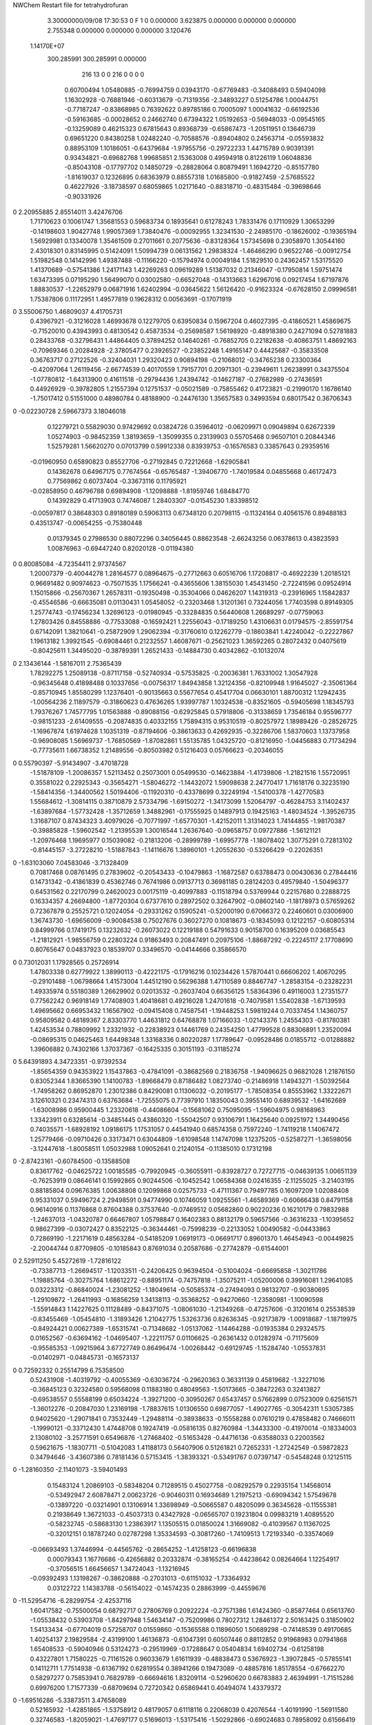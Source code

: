 NWChem Restart file for tetrahydrofuran
 
 
    3.30000000/09/08   17:30:53     0    F
    1    0    0.000000
    3.623875    0.000000    0.000000
    0.000000    2.755348    0.000000
    0.000000    0.000000    3.120476
 1.14170E+07
  300.285991  300.285991    0.000000
       216        13         0         0       216         0         0    0    0
     0.60700494   1.05480885  -0.76994759   0.03943170  -0.67769483  -0.34088493
     0.59404098   1.16302928  -0.76881946  -0.60313679  -0.71319356  -2.34893227
     0.51254786   1.00044751  -0.77187247  -0.83868985   0.76392622   0.89785186
     0.70005097   1.00041632  -0.66192536  -0.59163685  -0.00028652   0.24662740
     0.67394322   1.05192653  -0.56948033  -0.09545165  -0.13259089   0.46215323
     0.67815643   0.89368739  -0.65867473  -1.20511951   0.13646739   0.69651220
     0.84380258   1.02482240  -0.70588576  -0.89404802   0.24563714  -0.05593832
     0.88953109   1.10186051  -0.64379684  -1.97955756  -0.29722233   1.44715789
     0.90391391   0.93434821  -0.69682768   1.99685851   2.15363008   0.49594918
     0.81226119   1.06048836  -0.85043108  -0.17797702   0.14850729  -0.28828064
     0.80879491   1.16942720  -0.85157780  -1.81619037   0.12326895   0.68363979
     0.88557318   1.01685800  -0.91827459  -2.57685522   0.46227926  -3.18738597
     0.68059865   1.02171640  -0.88318710  -0.48315484  -0.39698646  -0.90331926
0    2.20955885   2.85514011   3.42476706
     1.71710623   0.10061747   1.35681553   0.59683734   0.18935641   0.61278243
     1.78331476   0.17110929   1.30653299  -0.14198603   1.90427748   1.99057369
     1.73840476  -0.00092955   1.32341530  -2.24985170  -0.18626002  -0.19365194
     1.56929981   0.13340078   1.35461509   0.27011661   0.20775636  -0.83128364
     1.57345698   0.23058970   1.30544160   2.43018301   0.83145995   0.51424091
     1.50994739   0.06131562   1.29838324  -1.46466290   0.96522746  -0.00912754
     1.51982548   0.14142996   1.49387488  -0.11166220  -0.15794974   0.00049184
     1.51829510   0.24362457   1.53175520   1.41370689  -0.57541386   1.24171143
     1.42269263   0.09619289   1.51387032   0.21346047  -0.17950814   1.59751474
     1.63473395   0.07195290   1.56499070   0.03002580  -0.66527048  -0.14313663
     1.62967016   0.09217454   1.67197876   1.88830537  -1.22652979   0.06871916
     1.62402994  -0.03645622   1.56126420  -0.91623324  -0.67628150   2.09996581
     1.75387806   0.11172951   1.49577819   0.19628312   0.00563691  -0.17071919
0    3.55006750   1.46809037   4.41705731
     0.43967921  -0.31216028   1.46993678   0.12279705   0.63950834   0.15967204
     0.46027395  -0.41860521   1.45869675  -0.71520010   0.43943993   0.48130542
     0.45873534  -0.25698587   1.56198920  -0.48918380   0.24271094   0.52781883
     0.28433768  -0.32796431   1.44864405   0.37894252   0.14640261  -0.76852705
     0.22182638  -0.40863751   1.48692163  -0.70969346   0.20284928  -2.37805477
     0.23926527  -0.23852248   1.49165147   0.44425687  -0.35833508   0.36763717
     0.27122526  -0.32404031   1.29320423   0.90894198  -0.21068012  -0.34765238
     0.23300364  -0.42097064   1.26119456  -2.66774539   0.40170559   1.79157701
     0.20971301  -0.23949611   1.26238991   0.34375504  -1.07780812  -1.64313900
     0.41611518  -0.29794436   1.24394742  -0.14627187  -0.27682989  -0.27436591
     0.44926929  -0.39782805   1.21557394   0.12751537  -0.05021589  -0.75855462
     0.41723821  -0.21990170   1.16786140  -1.75017412   0.51551000   0.48980784
     0.48188900  -0.24476130   1.35657583   0.34993594   0.68017542   0.36706343
0   -0.02230728   2.59667373   3.18046018
     0.12279721   0.55829030   0.97429692   0.03824726   0.35964012  -0.06209971
     0.09049894   0.62672339   1.05274903  -0.98452359   1.38193659  -1.35099355
     0.23139903   0.55705468   0.96507101   0.20844346   1.52579281   1.56620270
     0.07013799   0.59912338   0.83939753  -0.16576583   0.33857643   0.29359516
    -0.01960950   0.65890823   0.85527706  -0.27192845   0.72212668  -1.62905841
     0.14362678   0.64967175   0.77674564  -0.65765487  -1.39406770  -1.74019584
     0.04855668   0.46172473   0.77569862   0.60737404  -0.33673116   0.11795921
    -0.02858950   0.46796788   0.69894908  -1.12098888  -1.81959746   1.68484770
     0.14392829   0.41713903   0.74746087   1.28403307  -0.01545230   1.83398512
    -0.00597817   0.38648303   0.89180189   0.59063113   0.67348120   0.20798115
    -0.11324164   0.40561576   0.89488183   0.43513747  -0.00654255  -0.75380448
     0.01379345   0.27986530   0.88072296   0.34056445   0.88623548  -2.66243256
     0.06378613   0.43823593   1.00876963  -0.69447240   0.82020128  -0.01194380
0    0.80085084  -4.72354411   2.97374567
     1.20007379  -0.40044278   1.28164577   0.08964675  -0.27712663   0.60516706
     1.17208817  -0.46922239   1.20185121   0.96691482   0.90974623  -0.75071535
     1.17566241  -0.43655606   1.38155030   1.45431450  -2.72241596   0.09524914
     1.15015866  -0.25670367   1.26578311  -0.19350498  -0.35304066   0.04626207
     1.14319313  -0.23916965   1.15842837  -0.45546586  -0.66635081   0.01130431
     1.05458052  -0.23203468   1.31201361   0.73244056   1.77403598   0.89149305
     1.25774743  -0.17456234   1.32696123  -0.01980945  -0.33284835   0.56440608
     1.26689297  -0.07759063   1.27803426   0.84558886  -0.77533088  -0.16592421
     1.22556043  -0.17189250   1.43106631   0.01794575  -2.85591754   0.67142091
     1.38210641  -0.25872909   1.29062394  -0.31760610   0.12262779  -0.18603841
     1.42240042  -0.22227867   1.19613182   1.39921545  -0.69084461   0.21232557
     1.46087671  -0.25621023   1.36592265   0.28072432   0.04075619  -0.80425611
     1.34495020  -0.38789391   1.26521433  -0.14884730   0.40342862  -0.10132074
0    2.13436144  -1.58167011   2.75365439
     1.78292275   1.25089138  -0.87117158  -0.52740934  -0.57535825  -0.20036381
     1.76331002   1.30547928  -0.96345648   0.41898488   0.10337656  -0.00756317
     1.84943858   1.32124356  -0.82109948   1.91645027  -2.35061364  -0.85710945
     1.85580299   1.12376401  -0.90135663   0.55677654   0.45417704   0.06630101
     1.88700312   1.12942435  -1.00564236   2.11897579  -0.31860623   0.47636265
     1.93997787   1.10324538  -0.83521605  -0.59405698   1.18345793   1.79376267
     1.74577795   1.01563888  -0.89088156  -0.62925845   0.57918806  -0.31338659
     1.73546184   0.95596777  -0.98151233  -2.61409555  -0.20874835   0.40332155
     1.75894315   0.95310519  -0.80257972   1.18989426  -0.28526725  -1.16967874
     1.61974628   1.10351319  -0.87194606  -0.38613633   0.42692935  -0.32286706
     1.58370603   1.13737958  -0.96908085   1.56969737  -1.76850569  -1.87082861
     1.55135785   1.04325720  -0.81216950  -1.04456883   0.71734294  -0.77735611
     1.66738352   1.21489556  -0.80503982   0.51216403   0.05766623  -0.20346055
0    0.55790397  -5.91434907  -3.47018728
    -1.51878109  -1.20086357   1.52113452   0.25073001   0.05499530  -0.14623884
    -1.41739806  -1.21821516   1.55720951   0.35581022   0.22925343  -0.35654271
    -1.58046272  -1.14432072   1.59098638   2.24770417   1.71618176   0.32235190
    -1.58414356  -1.34400562   1.50194406  -0.11920310  -0.43378699   0.32249194
    -1.54100378  -1.42770583   1.55684612  -1.30814115   0.38710879   2.57334796
    -1.69150272  -1.34173099   1.52064797  -0.46284753   3.11402437  -1.63897684
    -1.57732428  -1.35712659   1.34882961  -0.17555925   0.14897913   0.19425163
    -1.48034524  -1.39526735   1.31687107   0.87434323   3.40979026  -0.70771997
    -1.65770301  -1.42152011   1.31314023   1.74144855  -1.98170387  -0.39885828
    -1.59602542  -1.21395539   1.30016544   1.26367640  -0.09658757   0.09727886
    -1.56121121  -1.20976468   1.19695977   0.15039082  -0.21813206  -0.28999789
    -1.69957778  -1.18078402   1.30775291   0.72813102  -0.81445157  -3.27228210
    -1.51887843  -1.14116676   1.38960101  -1.20552630  -0.53266429  -0.22026351
0   -1.63103060   7.04583046  -3.71328409
     0.70817468   0.08761495   0.27839602  -0.20543433  -0.10479863  -1.16872587
     0.63788473   0.00430636   0.27844416   0.14731342  -0.41861839   0.45362746
     0.76741986   0.09137713   0.36981185   0.28124203   0.49579840  -1.50496377
     0.64531562   0.22170799   0.24620023   0.00175119  -0.40997883  -0.11518794
     0.53769944   0.22157680   0.22888725   0.16334357   4.26694800  -1.87720304
     0.67377610   0.28972502   0.32647902  -0.08602140  -1.18178973   0.57659262
     0.72367879   0.25525721   0.12024054  -0.29331262   0.15905241  -0.52000190
     0.67066372   0.22460601   0.03006900   1.36743730  -1.69656009  -0.90084538
     0.75027676   0.36027270   0.10818673  -0.18345093   0.12122157  -0.60805314
     0.84999766   0.17419175   0.13232632  -0.26073022   0.12219188   0.54791633
     0.90158700   0.16395209   0.03685543  -1.21812921  -1.98556759   0.22803224
     0.91863493   0.20847491   0.20975106  -1.88687292  -0.22245117   2.17708690
     0.80765647   0.04837923   0.18539707   0.33496570  -0.04144666   0.35866570
0    0.73012031   1.17928565   0.25726914
     1.47803338   0.62779922   1.38990113  -0.42221175  -0.17916216   0.10234426
     1.57870441   0.66606202   1.40670295  -0.29101488  -1.06798664   1.41573004
     1.44512190   0.56296388   1.47110589   0.88467747  -1.28583154  -0.23282231
     1.49335974   0.55180389   1.26629902   0.02013532  -0.26037404   0.66356125
     1.58364396   0.49116003   1.27351577   0.77562242   0.96918149   1.77408903
     1.40418681   0.49216028   1.24701618  -0.74079581   1.55402838  -1.67139593
     1.49695662   0.66953432   1.16567902  -0.09415408   0.74587541  -1.19448253
     1.59819244   0.70337454   1.14360757   0.95809582   0.48189367   2.83303770
     1.44631812   0.64768878   1.07166033  -1.02143376   1.24554303  -0.81780381
     1.42453534   0.78809992   1.23321932  -0.22838923   0.14461769   0.24354250
     1.47799528   0.88306891   1.23520094  -0.08695315   0.04625463   1.64498348
     1.33168336   0.80220287   1.17789647  -0.09528486   0.01855712  -0.01288882
     1.39606882   0.74302166   1.37037367  -0.16425335   0.30151193  -0.31185274
0    5.64391893   4.34723351  -0.97392534
    -1.85654359   0.94353922   1.15437863  -0.47841091  -0.38682569   0.21836758
    -1.94096625   0.96821028   1.21876150   0.83052344   1.83665390   1.14100783
    -1.89668479   0.87186482   1.08273740  -0.21486918   1.14943271  -1.50392564
    -1.74958262   0.86952870   1.23012386   0.84290081   0.11306032  -0.20195177
    -1.78508354   0.85553962   1.33222671   3.12610321   0.23474313   0.63763684
    -1.72555075   0.77397910   1.18350043   0.39551410   0.68939532  -1.64162689
    -1.63008986   0.95900445   1.23320618  -0.44086604  -0.15681062   0.75095095
    -1.59604975   0.98168963   1.33423911   0.63285614  -0.34851445   0.43860320
    -1.55042507   0.93106791   1.16425640   0.09251972   1.34490456   0.74035571
    -1.68928192   1.09186175   1.17531057   0.44541940   0.68574358   0.75972240
    -1.74119218   1.14067472   1.25779466  -0.09710426   0.33173471   0.63044809
    -1.61098548   1.14747098   1.12375205  -0.52587271  -1.36598056  -3.12447618
    -1.80058511   1.05032988   1.09052641   0.21240154  -0.11385010   0.17312198
0   -2.87423161  -0.60784500  -0.13588508
     0.83617762  -0.04625722   1.00185585  -0.79920945  -0.36055911  -0.83928727
     0.72727715  -0.04639135   1.00651139  -0.76253919   0.08646141   0.15992865
     0.90244506  -0.10452542   1.06584368   0.02416355  -2.11255025  -3.21403195
     0.88185804   0.09676385   1.00638808   0.12099868   0.02575733  -0.47111367
     0.79497785   0.16097209   1.02088408   0.95331037   0.59496724   2.29498591
     0.94774990   0.10746059   1.09255561  -1.46589369  -0.60666438   0.84791158
     0.96140916   0.11376868   0.87604388   0.37537640  -0.07469512   0.05682860
     0.90220236   0.16210179   0.79832988  -1.24637013  -1.04320787   0.66467807
     1.05798847   0.16402383   0.88132179   0.59657566  -0.36316233  -1.10395652
     0.98627399  -0.03072427   0.83522125  -0.36344461  -0.75998239  -0.22133052
     1.00490582  -0.04433863   0.72869190  -1.22171619   0.48563284  -0.54185209
     1.06919173  -0.06691717   0.89601370   1.46454943  -0.00449825  -2.20044744
     0.87709805  -0.10185843   0.87691034   0.20587686  -0.27742879  -0.61544001
0    2.52911250   5.45272619  -1.72816122
    -0.73387713  -1.26694517  -1.12033511  -0.24206425   0.96394504  -0.51004024
    -0.66695858  -1.30211786  -1.19885764  -0.30275764   1.68612272  -0.88951174
    -0.74757818  -1.35075211  -1.05200006   0.39916081   1.29641085   0.03223312
    -0.86840024  -1.23081252  -1.18049614  -0.50585374  -0.27494093   0.98132707
    -0.90380695  -1.29109872  -1.26411993  -0.16856259   1.34138113  -0.35368252
    -0.94270660  -1.23580981  -1.10090598  -1.55914843   1.14227625   0.11128489
    -0.84371075  -1.08061030  -1.21349268  -0.47257606  -0.31201614   0.25538539
    -0.83455469  -1.05454810  -1.31893426   1.21042775   1.53263736   0.82636345
    -0.92173879  -1.00918687  -1.18719975  -0.84924421   0.00627389  -1.65315741
    -0.71348682  -1.05137062  -1.14464288  -0.01935384   0.29324575   0.01652567
    -0.63694162  -1.04695407  -1.22211757   0.01106625  -0.26361432   0.01282974
    -0.71175609  -0.95585353  -1.09215964   3.67727749   0.86496474  -1.00268442
    -0.69129745  -1.15284740  -1.05537831  -0.01402971  -0.04845731  -0.16573137
0    0.72592332   0.25514799   6.75358500
     0.52431908  -1.40319792  -0.40055369  -0.63036724  -0.29620363   0.36331139
     0.45819682  -1.32271016  -0.36845123   0.32324580   0.59568098   0.11883180
     0.48049563  -1.50173665  -0.38472263   0.32413827  -0.69538557   0.55588199
     0.65034224  -1.39271200  -0.30950267   0.65437457   0.57662899   0.07523009
     0.62561571  -1.36012276  -0.20847030   1.23169198  -1.78837615   1.01306550
     0.69877057  -1.49027765  -0.30542311   1.53057385   0.94025620  -1.29071841
     0.73532449  -1.29488114  -0.38938633  -0.15558288   0.07610219   0.47858482
     0.74666011  -1.19990121  -0.33712430   1.47448708   0.19247419  -0.05816135
     0.82760984  -1.34433300  -0.41970014  -0.18334003   2.13080102  -3.25771591
     0.65496876  -1.27468402  -0.51653428  -0.44716136  -0.63588033   0.22003562
     0.59621675  -1.18307711  -0.51042083   1.41188173   0.56407906   0.51261821
     0.72652331  -1.27242549  -0.59872823   0.34794646  -3.43607386   0.78181436
     0.57153415  -1.38393321  -0.53491767   0.07397147  -0.54548248   0.12125115
0   -1.28160350  -2.11401073  -3.59401493
     0.15483124   1.20869103  -0.58348204   0.71289515   0.45027758  -0.08292579
     0.22935154   1.14568014  -0.53492947   2.60878471   2.00623726  -0.90460311
     0.16934689   1.21975213  -0.69094342   1.57549678  -0.13897220  -0.03214901
     0.13106914   1.33698949  -0.50665587   0.48205099   0.36345628  -0.11555381
     0.21938649   1.36721033  -0.45037313   0.43427928  -0.06565707   0.19231804
     0.09983219   1.40895520  -0.58232745  -0.58683130   1.23863917   1.13505515
     0.01850024   1.31669082  -0.41039567   0.11367025  -0.32012151   0.18787240
     0.02787298   1.35334593  -0.30817260  -1.74109513   1.72193340  -0.33574069
    -0.06693493   1.37446994  -0.44565762  -0.28654252  -1.41258123  -0.66196838
     0.00079343   1.16776686  -0.42656882   0.20332874  -0.38165254  -0.44238642
     0.08264664   1.12254917  -0.37056515   1.66456657   1.34724043  -1.13216945
    -0.09392493   1.13198267  -0.38620888  -0.27031013  -0.61151032  -1.73364932
     0.03122722   1.14383788  -0.56154022  -0.14574235   0.28863999  -0.44559676
0  -11.52954716  -6.28299754  -2.42537116
     1.60417582  -0.75500054   0.68792717   0.27806769   0.20922224  -0.27571386
     1.61424360  -0.85877464   0.65613760  -1.05538432   0.53903708  -1.84297948
     1.54634147  -0.75209986   0.78027312   1.28461372   2.50163425   0.31850902
     1.54133434  -0.67704019   0.57258707   0.01559860  -0.15365588   0.11896050
     1.50689298  -0.74148539   0.49170685   1.40254137   2.19829584  -2.43199100
     1.46136873  -0.61047391   0.60507446   0.88112852   0.91968983   0.07941868
     1.65408533  -0.59040946   0.53124273  -0.29519969  -0.17288647   0.05404834
     1.69402734  -0.61258198   0.43227801   1.71580225  -0.71161526   0.96033679
     1.61611939  -0.48838473   0.53676923  -1.39072845  -0.57855141   0.14112711
     1.77514938  -0.61367192   0.62819554   0.38941266   0.19473089  -0.48857816
     1.85178554  -0.67662270   0.58297277   0.75853941   0.76829789  -0.66694616
     1.83209114  -0.52960620   0.66783883   2.46394991  -1.71515286   0.69976200
     1.71577339  -0.68709694   0.72720342   0.65869441   0.40494074   1.43379372
0   -1.69516286  -5.33873511   3.47658089
     0.52165932  -1.42851865  -1.53758912   0.48179057   0.61118116   0.22068039
     0.42076544  -1.40191990  -1.56911580   0.32746583  -1.82059021  -1.47697177
     0.51696013  -1.53175416  -1.50292866  -0.69024683   0.78958092   0.61566419
     0.58239937  -1.33957413  -1.43389673  -0.44981663  -0.63704607  -0.06138764
     0.52182060  -1.31443921  -1.34683669  -0.25088236   0.07840714  -0.12632944
     0.67880134  -1.37778672  -1.40031910   0.47207545   2.01290327   0.42837929
     0.59541908  -1.21613749  -1.51465359  -0.16672188   0.33254313   0.03295452
     0.49763266  -1.16850759  -1.52173932  -0.14848859   0.50326385   0.87659777
     0.67318844  -1.14609781  -1.48420085  -1.03503057   1.56390864  -0.53901221
     0.63989977  -1.26949563  -1.64981297   0.18903875  -0.11902226   0.00705389
     0.60486884  -1.20951536  -1.73381416  -1.15512020  -1.68823879  -0.58034246
     0.74886335  -1.26836451  -1.65239378   0.21265599   0.79542872   1.03724468
     0.60095074  -1.40700455  -1.65177151  -0.16254271  -0.15479099   0.01507060
0    0.31100052  -6.44196916   6.76204015
    -1.35678310   0.57120817   0.76747667   0.40987556  -0.31543861  -0.33410515
    -1.41577595   0.55331616   0.85736949   0.46559271  -2.19666650  -0.65171089
    -1.27622308   0.63798062   0.79801392   0.88351177   0.46343257  -3.14380719
    -1.44401982   0.64507710   0.66481671   0.47028082  -0.10163536  -0.20208584
    -1.53932965   0.67727749   0.70677111  -0.48709896  -0.66782465  -1.89361126
    -1.38657144   0.72807736   0.62368717   0.96772005   0.03701939   0.75807962
    -1.45867368   0.54644285   0.54372669  -0.24946498   0.33008493  -0.14962680
    -1.56069045   0.53079219   0.50867478  -0.64894089  -0.38501229   1.29305811
    -1.39977889   0.58465122   0.46034489  -0.26430685   1.24748158   0.25424608
    -1.40822408   0.41753666   0.60468520   0.26382149   0.08254907   0.12063941
    -1.48940832   0.35240342   0.63705461  -0.06852453   1.49734921   2.23566028
    -1.35117264   0.36144877   0.53065628  -0.05995934  -1.94692652   1.36967835
    -1.32198948   0.44656571   0.71204436   0.17299130   0.11904424   0.35013989
0    0.32087733   1.18740167  -1.01043323
    -1.72115396   0.14524785  -0.84786522  -1.19746439   0.53306169   0.22287389
    -1.76162786   0.17083583  -0.94578417  -0.96874190   1.91897267   0.48008204
    -1.74779810   0.21499750  -0.76845442  -0.58853279  -0.28995312   1.16222611
    -1.57044204   0.12596061  -0.87127372  -0.04457421  -0.33683084   0.31840934
    -1.54172747   0.12437450  -0.97641153   0.56452535   0.39838464   0.46922815
    -1.52912709   0.21746113  -0.82882692   1.24930256  -0.27501931  -1.03293412
    -1.53098197  -0.00250340  -0.80360400  -0.07010306   0.51395484  -0.56655273
    -1.50481512  -0.08427569  -0.87075747  -1.12046869   1.38506560  -2.06721299
    -1.45213414   0.01643705  -0.73076665   1.42467081  -0.26720479  -1.94889897
    -1.65841530  -0.04597805  -0.73293003  -0.02728781  -0.30132979   0.53801226
    -1.65352169  -0.15486198  -0.73177107  -0.19966214  -0.31038565   0.43268256
    -1.66125292  -0.01536173  -0.62835666  -0.10706274  -0.97914741   0.73671060
    -1.75643910   0.01140754  -0.81414519  -0.03349214  -0.93039551  -0.07241072
0   -0.44705644   5.25427633   0.81579772
    -0.36907797  -0.35787986  -0.52304201  -0.80853951   0.11981835   0.87733251
    -0.40320592  -0.40518882  -0.43096516  -0.52688591  -0.71429022   0.55792903
    -0.29058449  -0.28406996  -0.50655344  -0.96050708   0.95316159  -1.87770361
    -0.48932510  -0.30402915  -0.60095150   0.58564260   0.50578042  -0.73731049
    -0.58300901  -0.35185346  -0.57236545   1.10914279  -0.04814935   0.07328379
    -0.48980639  -0.19566991  -0.58915984  -1.66472220   0.13223136   3.63472917
    -0.44791314  -0.33096826  -0.74769368   0.85094544   0.09700107  -0.13026309
    -0.53374132  -0.37407060  -0.79923700  -0.21205114   0.79892330   1.02416420
    -0.41699296  -0.24156666  -0.80184436   0.16733204  -0.42585073  -1.40568463
    -0.33097620  -0.43431900  -0.74417168   0.40525269   0.06651438   0.12632491
    -0.36229115  -0.52403179  -0.79757571  -0.75964173   1.03737049  -0.85202765
    -0.23198171  -0.39889147  -0.77291155   0.49980163  -0.25851252   0.04924256
    -0.32693111  -0.46731206  -0.60421032   0.62166018  -0.60497583   0.00808531
0   -3.53841402  -3.17456690  -2.80728685
     0.89873428  -1.15087521   0.24004656   0.12531964   0.26713702   0.36636210
     0.80369901  -1.15327258   0.29337150  -1.73195350   2.13775695  -2.70590108
     0.96918140  -1.07456190   0.27312953  -0.31371165   1.51382240  -1.49571552
     0.88127390  -1.11051215   0.10081949  -0.31997218  -0.02055752  -0.01053851
     0.78207403  -1.13137622   0.06075608  -0.63473900  -0.76268353   1.13095670
     0.88172344  -1.00444831   0.07569458  -1.99435178  -0.46865459  -2.07688093
     0.99419545  -1.17080126   0.01985403  -0.54008128  -0.47975846   0.34070950
     0.96157972  -1.21065288  -0.07621398   1.12618474   1.66874779  -1.16655437
     1.06414214  -1.09203693  -0.00815741  -3.08428860   1.81474271   0.22971829
     1.04471787  -1.27698466   0.11283337   0.16438338   0.59868361  -0.14399168
     1.04347453  -1.37541896   0.06603439   0.21076461   0.51976527   0.02038968
     1.14427480  -1.24544548   0.14405353   0.39441687  -1.25642754   1.07634271
     0.96384513  -1.27777328   0.22984618   0.19162720   0.15389688   0.19597811
0   -1.09874681   1.51673651   4.97456464
    -0.99610418   0.20633605  -0.02124678   0.45028154   0.40866118  -0.32080023
    -1.08836606   0.26160535  -0.00352532  -0.57246929  -0.64321824  -2.20409034
    -0.97308534   0.20706317  -0.12778599  -3.03915568  -0.79252391  -1.15006839
    -1.01470882   0.05892073   0.02215339   0.06470200  -0.24383300   0.62342837
    -1.11427484   0.04002023   0.06228292   0.07444550   0.51207761   1.01263803
    -0.99023182  -0.00213240  -0.06476261   1.47959385   1.29526952  -0.08728819
    -0.90874619   0.04892623   0.12377687   0.36690933   0.66148108   0.27127939
    -0.96393581   0.04008872   0.21735574   0.45115440   0.86569744   0.34053643
    -0.84674812  -0.04044518   0.11670647   0.42741285   0.54208244   2.07874475
    -0.81513544   0.16811297   0.12560592   0.30741573  -0.28269547  -0.11589669
    -0.80829724   0.20059944   0.22942725  -0.34562382   2.40734264  -0.87493783
    -0.71974653   0.13945529   0.08132620  -0.30119429   0.76126987  -2.16661236
    -0.88727480   0.26276228   0.05389254  -0.24259790  -0.67586354  -0.29510117
0   -3.28796423  -3.62530508   0.95601492
    -0.35059433   0.69805338   0.89341073  -0.34702640  -0.17812999   0.27516783
    -0.40689882   0.73184652   0.80641172  -0.52191632  -3.50053414  -0.97476650
    -0.24326552   0.70935158   0.87811769  -0.49488323  -0.00378560  -0.66427417
    -0.38564797   0.56081927   0.94776870  -0.19624329  -0.09457646   0.67194433
    -0.49310833   0.54797776   0.93479305   0.23048945  -1.27171103  -2.04116416
    -0.31726930   0.48800974   0.90413235   2.83962675   1.72504765   2.22197579
    -0.33939533   0.57249369   1.09229667  -0.81100230   0.03175131   0.45861059
    -0.38642766   0.49951008   1.15819320   1.05009668  -0.23572771   1.52615267
    -0.23177414   0.56635275   1.10845119  -1.04778344  -2.12291239   1.38920574
    -0.39182477   0.70571061   1.12013764   0.19993530  -0.19330886   0.11641018
    -0.49568847   0.69697551   1.15202856  -0.05807243  -1.86554448  -1.11332001
    -0.33302470   0.76729430   1.18818908  -0.78557326   0.64681611   0.22006511
    -0.39166429   0.77948992   0.99694428   0.03099107   0.48320916   0.12651986
0    7.34060275  -3.21538007  -0.34599113
     0.19039158   0.86962121  -0.72215719  -0.49861422  -0.15306292   0.28179684
     0.26751151   0.79347577  -0.73379280   0.10972373   0.74488390  -1.79913962
     0.22694632   0.95568672  -0.66614399  -0.48785418   1.16917261  -1.70599051
     0.05870220   0.81530060  -0.65728039  -0.41124525  -0.11020162   0.51159127
     0.05349642   0.70766971  -0.67369653   0.73599291   0.08459944  -1.26700074
     0.05033812   0.82855191  -0.54941267  -0.09678325   1.17130347   0.38668772
    -0.05321611   0.88673569  -0.73154943  -0.11247303  -0.72902767   0.48357852
    -0.12037624   0.81150852  -0.77291836   2.11842416  -2.21061533  -0.54339995
    -0.11622512   0.95131399  -0.67038973   0.40438826   0.29139360  -0.04838059
     0.01962817   0.96894667  -0.83340848   0.24284248  -0.14823228  -0.19988218
    -0.04943495   0.96982190  -0.91773237   0.49997021  -0.66405974  -0.41808111
     0.04121019   1.07241265  -0.80676250   0.34303907  -0.68808093   1.90389513
     0.14687171   0.91012216  -0.85046007   0.40635780  -0.53186888   0.07002493
0   -2.90628953  -0.03400762  -1.58831598
     1.61816725  -0.50880466  -1.37498226  -0.33018018   0.36267702  -0.06741847
     1.65607605  -0.61050351  -1.36491913   2.24705343   1.29760622   0.04644664
     1.64988316  -0.43446480  -1.30184755  -2.06457736   1.21960671  -0.16067738
     1.46798003  -0.48560808  -1.37263332   0.03544872   0.58479377   0.24051946
     1.41530824  -0.54569689  -1.29849815  -2.74759753   2.09354858  -0.44315396
     1.44799768  -0.38012374  -1.35379825   4.70528829   1.34254290   1.59386132
     1.43295096  -0.53878269  -1.50923921  -0.24039256   0.79340109  -0.44578265
     1.43402906  -0.64777547  -1.50859902   0.57677715   0.79985841  -0.11608419
     1.34129475  -0.49707414  -1.55095895   0.06231943   0.28153844  -1.64399631
     1.54747111  -0.49101168  -1.59202732  -0.01001021  -1.20120401   0.45979870
     1.55899655  -0.56091381  -1.67486365  -1.20006540  -0.50452213  -0.30872254
     1.52618379  -0.39023474  -1.62769046  -1.70217923  -0.62652449   2.96127932
     1.65796471  -0.47330188  -1.50501818  -0.40450050  -0.48417091  -0.32454698
0    2.72323493  -0.91836354  -3.54214584
    -1.32533299   1.24315184  -1.34219195   0.08255523  -0.03339078   0.72523494
    -1.38328523   1.21541720  -1.43024493  -2.47969557  -0.72268314   2.56940698
    -1.23844889   1.17801405  -1.33274613   1.18242031   1.03949716  -1.58535790
    -1.40877438   1.22237500  -1.22140394   0.76785178  -0.32474641  -0.61810282
    -1.50353564   1.27427756  -1.23580630   1.05510958   0.39321359   0.04327588
    -1.43495685   1.12356120  -1.18357126   0.80779931   0.05769755   0.42476210
    -1.32011483   1.28905553  -1.11684899   0.17661157   0.03257665   0.18426342
    -1.37027695   1.31561646  -1.02379374   0.21373049   1.75471732  -0.27022789
    -1.23760221   1.22245226  -1.09161660   0.99121928   0.66586846  -0.76885936
    -1.27595240   1.41198288  -1.20045655  -0.22549554   0.59996464   0.39659662
    -1.34485868   1.49387287  -1.17979373  -1.41870774  -0.59051653   1.22072422
    -1.17241971   1.44159605  -1.18357334   0.19984813  -1.06298173   0.79708317
    -1.28094959   1.37596226  -1.33739823   0.53111279  -0.64755155  -0.44529822
0    3.49468202  -2.89746534  -3.82968388
     1.07158787   0.49200824  -1.30565692  -0.52449125   0.42205620   0.35915048
     1.10889429   0.54579245  -1.39281477   0.21337476  -0.88586856  -0.14652957
     0.96670863   0.46470770  -1.31731989  -0.29123551   0.23475177  -1.44303615
     1.09810137   0.56406729  -1.17609207  -0.05763852   0.35402016  -0.49986781
     1.19854695   0.60449540  -1.16355204   0.39871598  -1.12951068   0.78992340
     1.01293882   0.63149215  -1.16702406   1.18282781   1.72512273   1.32795063
     1.07451472   0.44627057  -1.08287726  -0.54078924  -1.06112392   0.11682434
     1.11287491   0.46738057  -0.98305811   0.80674650   0.93735436  -0.79044732
     0.96796888   0.42408293  -1.07681985  -0.72338982  -0.15151329   0.31096593
     1.14255489   0.32782160  -1.14890453  -0.10462438   0.76546590   0.34729642
     1.24078842   0.29586818  -1.11411728  -0.48721903  -0.74910694   0.07264583
     1.07624350   0.24131880  -1.14787277   0.86538801   0.01271850   0.31099373
     1.15002980   0.37243286  -1.28283991   0.08962651   0.34553092   0.44809031
0   -1.01223639   2.75020683  -0.15281547
    -0.51739783  -0.56775436   0.89208296  -0.07029936   0.06693178  -0.01235818
    -0.59947730  -0.54840190   0.96114411  -0.76688933  -3.37554525   0.21408211
    -0.47983319  -0.66488969   0.92424855   0.09581387  -0.43290779  -1.66883005
    -0.40284785  -0.46856727   0.90629480  -0.25441203   0.02544719   0.24348625
    -0.42176251  -0.40870301   0.99539870  -1.14482761  -2.94734176   2.12565274
    -0.30844304  -0.51828718   0.92858075  -0.83639542  -1.85429156  -1.34163933
    -0.40837080  -0.39163080   0.77894003   0.01333983   0.73011318   0.42397302
    -0.40039279  -0.28488296   0.79948875  -1.16189207   1.52732942  -2.93720542
    -0.33052828  -0.42186121   0.70888531  -0.20862581  -1.67801740   1.17078011
    -0.54294558  -0.42405812   0.71902185   0.62722344  -0.08318903   0.85599887
    -0.62468630  -0.36454844   0.75974104   0.89838556  -0.24115853   1.63995913
    -0.53679596  -0.41506706   0.61056751  -0.53782249   0.93388344   0.86322829
    -0.56648679  -0.56025381   0.75812360  -0.22061858   0.27050569   0.22030553
0   -7.11379400   2.68664825  -0.30638696
    -0.40480179   1.28392900   0.84298374  -0.42752889  -0.10719250   0.01902834
    -0.30910975   1.26374300   0.89111439  -0.07681930   3.45320908   0.95709601
    -0.43227923   1.38455306   0.87461901   2.09853628   0.50843644   0.36364692
    -0.51350645   1.19175000   0.87658660   0.31252228   0.44870389   0.94307987
    -0.48176666   1.08773032   0.88390038  -0.79575677   0.08050265   0.61652145
    -0.55719097   1.22630433   0.97028111  -0.29204677   0.76008837   0.54965907
    -0.60529452   1.21543391   0.75220261   0.36108914   0.56256316  -0.31734439
    -0.66751472   1.12932662   0.72780623   0.84920217   0.39556802  -0.98745846
    -0.67150732   1.30012162   0.77022636  -1.98798766  -1.20976859  -0.37907752
    -0.50986583   1.22681083   0.63781124   0.51842628   0.32844960  -0.11026614
    -0.47980476   1.12746462   0.60452967  -0.37438251   0.21779035  -0.60215553
    -0.54743780   1.28032000   0.55059819   1.18808887   2.29583605   0.77902440
    -0.40234309   1.30125696   0.70207741   0.43236298   0.67761222   0.12872214
0   -0.29848069  -1.26123258  -2.30125241
     0.63866270   0.06025328  -0.70616256  -0.11786504  -0.41102940   0.04175223
     0.56444286   0.07249800  -0.78504527  -0.25417495   1.07813741   0.38623827
     0.68064356  -0.03964347  -0.69436229  -0.08195344  -0.18833121   1.95682936
     0.55606978   0.06988711  -0.58252052   0.19930280  -0.13567594  -0.27802150
     0.45637284   0.10428861  -0.61005337  -1.24298280  -3.07048658   1.05128096
     0.55554868  -0.02499104  -0.52886546  -0.07395791  -0.01079019  -0.05855012
     0.63198392   0.17964297  -0.50712578   0.60960616  -0.36851639   0.68512564
     0.59392011   0.28063424  -0.52238715   1.24622153  -0.42891682  -1.46759479
     0.64535259   0.16193689  -0.40040758   1.84287305  -0.46646690   0.52167809
     0.77031953   0.17017046  -0.57089577  -0.06974477   0.73417326  -0.15983689
     0.83943715   0.24966227  -0.54288137   0.21161735   0.55185643  -0.33414072
     0.81885349   0.07629873  -0.54418334  -0.71373373   0.53571139   0.32571643
     0.73759299   0.16125549  -0.70581803  -0.31920670  -0.33800130  -0.11918854
0    4.72344622   0.96348535  -2.93524064
     0.10011014  -0.91694057  -0.04310129   0.19645798   0.57718282   0.79585826
     0.16474148  -0.91199164   0.04453031   0.25910573   1.23813820   0.71487930
     0.00340234  -0.86901960  -0.02786376   0.75067847   1.77120386   0.61612852
     0.06768920  -1.06579160  -0.08154069   0.08209239  -0.61623307  -0.21790084
     0.06981865  -1.12985300   0.00662168  -0.09247183   0.47379633   0.58896784
    -0.02813107  -1.08049165  -0.13137425  -0.60127953   1.01870402   0.57598362
     0.17780015  -1.09171782  -0.18657245   0.15587233  -0.30417749   0.43231266
     0.26604005  -1.10758274  -0.12458029  -0.36409777   2.11782613   1.85816881
     0.15270943  -1.16474740  -0.26350187   1.54216941   1.40984995  -1.70833704
     0.17452868  -0.95367094  -0.25687896   0.19647353  -0.33311654   0.33035198
     0.25923140  -0.94567594  -0.32501507   1.27009659  -1.11053504   1.54998489
     0.08409774  -0.94429647  -0.31700687   0.35155657   0.46407037   0.21580544
     0.16938452  -0.86007506  -0.15496252  -0.16890936  -1.12779711   0.60831392
0    1.82021722  -2.35434505  -6.34805892
     0.73546044   0.54569554   1.22502184  -0.31593595  -0.59868548  -0.79348495
     0.69238046   0.62326347   1.16171044  -1.29988766   0.59033380   1.28003304
     0.67065197   0.49220165   1.29444277  -0.44320529   1.88967055   1.07502111
     0.87365644   0.58426146   1.27836542   0.47731579   0.18978758   0.43883114
     0.87861699   0.69093290   1.30021945   1.59476807   0.03723935   0.96522847
     0.91630679   0.53318857   1.36469912   0.88813762  -1.46200383  -0.71676827
     0.97019458   0.54909752   1.15596461   0.51722078   1.16891732  -0.61011814
     1.01431992   0.63590492   1.10699082   0.86064008   0.36387257  -1.74872202
     1.03968704   0.46628830   1.16990847  -2.14050221  -0.95129717   0.50270098
     0.86796892   0.50330895   1.05505589   0.25114860  -0.31695916  -0.16097381
     0.82458957   0.58421454   0.99628926   0.62297263   0.40001297   0.54188116
     0.90518112   0.42736374   0.98629123  -0.97387327  -0.57368106  -0.55287638
     0.76407186   0.44699290   1.12579265   0.27159666   0.25823159   0.23451423
0   -2.53540171   5.15735260   2.09235612
     0.31078494   0.86264580   0.71522574  -0.25399294  -0.27332065   0.21385483
     0.31808175   0.97084920   0.70428126  -1.62927836  -0.36848185  -1.94329078
     0.20635622   0.85336556   0.74505054  -0.46182736  -1.45761536  -0.83952172
     0.41588613   0.80623263   0.80837710  -1.19790666   0.48441182   0.06778610
     0.51037319   0.85583334   0.83057989   0.19274062  -1.89248415  -0.36535361
     0.36501990   0.77282611   0.89880736  -1.80106383  -1.41433829  -0.94529584
     0.45738586   0.68792190   0.72083811  -0.62237139   0.04889403   0.29858446
     0.55334702   0.64141139   0.74340423  -0.66891566  -0.20355919  -0.02010262
     0.37751290   0.61413007   0.72832645   0.59611903  -1.26592221   0.55793589
     0.45936995   0.75664070   0.58455841   0.39258312  -0.02653344  -0.67301073
     0.53874235   0.83089763   0.59273944  -0.18780331   0.43204584   1.00001377
     0.47738068   0.68948334   0.50061495  -2.80359135  -1.68452667  -0.11142953
     0.33766829   0.82821626   0.57538222   0.12052497  -0.84302044  -0.81065042
0    2.04035022   0.78932432  -4.89332872
    -1.05933609   1.27966362   0.54378981   0.37373902   0.25008367  -0.19962358
    -1.16659270   1.28050089   0.52439089   0.53166027   0.55663546  -1.08270607
    -1.02826743   1.32725749   0.63679820  -0.25942063   0.00332490   0.14125550
    -0.98387302   1.36159096   0.43275352  -0.16548525  -0.02616441  -0.26640295
    -1.05657800   1.39598751   0.35918815  -0.22323724   0.13913774  -0.13236423
    -0.93361365   1.44964087   0.47278112  -0.00961925  -0.37073411   0.30166694
    -0.88212158   1.26716432   0.37025450  -0.56781058  -0.17137181   0.93552578
    -0.92737913   1.21252849   0.28750378   1.27348861   0.79721099  -0.75441617
    -0.78680245   1.30997702   0.33923297   0.62060135  -2.69802351   0.97442458
    -0.86859389   1.18587221   0.49226039   0.09640584   0.29707307   0.52143968
    -0.81635997   1.09290980   0.46966378  -1.75977598  -0.63904675  -0.02020285
    -0.82511144   1.23483400   0.57939833  -0.38822164   1.08774494   0.32416121
    -1.00184717   1.14999344   0.53586887   0.46288544  -0.19256679  -0.18039861
0    0.04036359  -1.90423925  -1.55916833
     0.84711141  -0.93685597   0.61967960  -0.04267241  -0.48695272   0.34237309
     0.76482511  -1.00629467   0.63665697  -0.80122090   0.46641643   0.61101335
     0.93482102  -0.99530772   0.59190520  -0.20645077  -0.65317279   0.17349203
     0.87123668  -0.85778646   0.74195637  -0.09707077  -0.24936471   0.63175908
     0.80471660  -0.88258619   0.82466704  -1.36440672  -2.20691909  -0.92688099
     0.97555286  -0.85322015   0.77323389   0.59067607   4.02481219  -1.88513444
     0.83338193  -0.71599154   0.69572739   0.46035395  -0.45645746  -0.00430332
     0.76386331  -0.66673148   0.76370980  -1.16932147  -0.45369070  -1.63374641
     0.92498927  -0.65921725   0.67942479  -0.42510249   0.28330645  -2.66087812
     0.76170442  -0.73916546   0.56435758   0.14954221  -0.80056862   0.20906653
     0.66056700  -0.75994397   0.59929289  -0.45467326   3.17638843   1.06737656
     0.75814651  -0.65867216   0.49094661   0.58705734  -1.52590617  -0.61698716
     0.81874120  -0.85693701   0.51423367   0.31833432  -0.58408854   0.52051273
0    0.98926770  -0.96180749   1.57898816
     0.54514313  -0.75497131   0.14476503  -0.23481336   0.54709540  -0.21535102
     0.59437771  -0.84285729   0.10313559   0.05790371   1.88544054  -2.79721105
     0.59299598  -0.66552767   0.10487844   0.43056006   0.22044300  -0.15651940
     0.56749062  -0.76582695   0.29548430   0.02909107  -0.18443358  -0.21866171
     0.60308913  -0.86551288   0.32149320   2.03681829  -0.11094989  -2.50675668
     0.62075538  -0.67741784   0.33052278   1.72383119  -1.36569225   0.24960951
     0.42301394  -0.76211296   0.34423534  -0.00088520   0.33176039   0.18945895
     0.38207762  -0.85810360   0.37571572   1.22726917  -0.41773722  -0.45929967
     0.41760816  -0.69759941   0.43192673   0.93919241   0.19264899   0.35505882
     0.34547765  -0.69317739   0.22788279   0.79679427  -0.26209151  -0.08375513
     0.24167892  -0.72611914   0.23253744   0.01580479   2.31405816   1.95843025
     0.34941105  -0.58426298   0.22966593   3.17527847  -0.32820161   0.34720848
     0.41237701  -0.75134763   0.12456109   0.16403284  -0.54533513  -0.04886774
0   -2.78341911  -1.89614242  -1.42096491
     1.82612248  -0.19200807  -1.05705939   0.73505996   0.01890669  -0.30097617
     1.88911455  -0.26695381  -1.10497740  -0.18990378  -0.76331241  -0.30880496
     1.84310230  -0.19992641  -0.94968162   0.57585671  -0.03196142  -0.27942003
     1.67815836  -0.22395932  -1.08246712  -0.04761324   0.35070690  -0.02568362
     1.67235307  -0.32468324  -1.12372231   2.10934549  -0.44385496   1.51779545
     1.62192740  -0.21632103  -0.98940405  -0.55526847  -0.40527521  -0.26560840
     1.63984863  -0.11811179  -1.18118197   0.82753904  -0.35821203   0.77763569
     1.65015962  -0.14906720  -1.28518411   0.01992350   1.61186507   0.08710186
     1.53792982  -0.08370492  -1.16358300   0.45069860  -2.14850988   2.25228402
     1.73874724  -0.00362720  -1.15606857   0.68828293   0.51791444  -0.40502000
     1.74982797   0.05140220  -1.24950295   0.85614762   0.13999281  -0.60883093
     1.68059373   0.05866232  -1.08810400  -1.09081999  -0.00418143  -1.41598860
     1.86029632  -0.05716067  -1.09406102   0.14720210  -0.20648764   0.23365036
0    3.39318453   0.37655595  -0.06859310
     0.27820793  -1.17190690   1.41501161  -0.03241091   0.87623114   0.11955527
     0.30006734  -1.08053318   1.47027472   0.56784238   1.52932401  -1.17543174
     0.32600679  -1.25763328   1.46241686   1.58563543   1.29035751  -0.72606597
     0.33494806  -1.17352248   1.27519639  -0.37680120   0.51854640  -0.32436719
     0.34153883  -1.07376764   1.23176216  -1.69974223  -0.25545508  -2.37836122
     0.43139819  -1.22428064   1.27378896  -1.00580736  -0.72808622   0.55931908
     0.23078965  -1.24370743   1.19227465  -0.19360657   0.60802957   0.39872377
     0.20376542  -1.17554199   1.11162625   0.57809856   0.26138277  -0.15922298
     0.26326870  -1.34477846   1.16756110  -0.56101972  -0.01964021   2.39177577
     0.10625306  -1.24536361   1.28350887  -0.02075660   0.26391428   0.62823265
     0.03326760  -1.17449019   1.24437983  -0.80240006   0.13992531   1.83500302
     0.05906360  -1.34350116   1.28832290   1.04168996  -0.27524645   0.21668492
     0.13969482  -1.20034260   1.41507082   0.61425719   0.12768319   0.25907000
0   -2.82875021   2.84760549   4.49354496
    -1.69711441   0.45269265   1.40644660  -0.72649014  -0.48844143   1.01590572
    -1.67969883   0.34619037   1.39111818   0.35594663  -0.36105877   1.31893093
    -1.71108161   0.50644550   1.31265668  -0.90696464   0.76709526   1.75089749
    -1.56507016   0.50896857   1.46405603  -0.50173667  -0.66194902   0.99916601
    -1.51092433   0.43823242   1.52687026   0.77781328  -1.65808957  -1.16728502
    -1.49362306   0.54621524   1.39064624  -0.38906443  -0.16801613   1.35681819
    -1.61835705   0.61857230   1.56119433   0.26766004   0.65223946  -0.29191575
    -1.60395155   0.58275580   1.66312893  -1.71500662  -0.33529576  -0.33463266
    -1.58106821   0.71526764   1.52742222   2.30574851  -1.11039905  -3.33272695
    -1.77125842   0.61845857   1.53727340   0.40998090   0.34056843  -0.32375775
    -1.84056979   0.65246924   1.61421629   0.96620132   0.82525789  -0.03286328
    -1.79711437   0.67975257   1.45092808   0.16548165   0.79748667   0.07135079
    -1.79478581   0.48084036   1.49830724  -0.30779354   0.26748130   0.08584870
0   -0.75406392  -7.47029682  -0.60003497
     1.46085928  -0.07242355  -0.39397094   0.17676342  -0.54612045   0.45865153
     1.54352566  -0.00139664  -0.39553562   0.24810176  -0.59611046   1.56489814
     1.36583213  -0.02323060  -0.41472893   1.69399452   2.61527231   0.70727870
     1.46425454  -0.13865242  -0.25926615  -0.06695192  -0.25208855  -0.91636769
     1.49292283  -0.06626607  -0.18298151   2.75771726  -2.46232083   0.21204847
     1.36675986  -0.18032931  -0.23399119   0.35833470  -0.71600114  -0.01701086
     1.55933257  -0.25202316  -0.28464368  -0.44857996  -0.20614786  -0.17338982
     1.64721910  -0.24632185  -0.22042178   1.23066993  -2.33112148  -2.19387555
     1.50876629  -0.34763268  -0.27112070   0.69693080  -0.94904300  -1.04534481
     1.58813715  -0.24478796  -0.43383384  -0.37878968   0.00762348  -0.04817567
     1.68297897  -0.19384847  -0.45089834  -0.25298019  -0.28871954  -0.23765336
     1.59695196  -0.34904456  -0.46439296  -1.27842855   0.34632359  -1.51344700
     1.48048831  -0.17692104  -0.49747937   0.21087921   0.10617675  -0.14196419
0   -2.55146341   4.44244372   0.18436956
    -1.28807001   0.23618354   0.22765537   1.17364375   0.01385891   0.21607972
    -1.34408452   0.22081805   0.31989028  -0.82671954   0.16135623  -0.94505641
    -1.19278806   0.18324744   0.22800241   0.79768807  -0.68929821  -0.94879186
    -1.27489423   0.38791553   0.21389697   0.11209065  -0.13861887  -0.11530916
    -1.26567173   0.43795619   0.31029136  -0.27858990   0.03701068  -0.16813945
    -1.18837452   0.41315494   0.15259190   1.25787833   1.50402585   2.10509359
    -1.40309051   0.41962578   0.14128486  -0.85524013  -0.44189646   0.71942564
    -1.47241597   0.48919857   0.18855649   0.45914544   0.24736833   1.66534278
    -1.38128695   0.47067920   0.04748106   1.21463528  -0.12089609   1.34974608
    -1.46662473   0.28873117   0.10269674  -0.23673924   0.17365132   0.39004436
    -1.54898067   0.26874217   0.17124558  -0.01482399  -1.57844465   0.16885795
    -1.48543776   0.28518660  -0.00460892  -3.71660675  -2.18902804   0.99405027
    -1.36507470   0.18630929   0.12629146   0.13847993   0.34067525   0.32124832
0   -0.32094624   5.27192560  -1.78937554
    -0.80781758  -1.31682681  -0.09850907   0.00787440  -0.70922595   0.49772946
    -0.85055196  -1.41506602  -0.11860467  -0.76442165   0.07028198  -1.83611477
    -0.70438830  -1.30722425  -0.13154200   1.15796037  -0.42166842   3.97776606
    -0.80247355  -1.29340414   0.05588649  -0.11835314   0.24194326  -0.09239808
    -0.90121021  -1.31035349   0.09883755  -0.89494899  -1.00689290  -2.28911291
    -0.71163239  -1.33077850   0.10313097   0.38464077  -0.05506562  -1.27606898
    -0.79209115  -1.14983965   0.04871213  -0.14868379  -0.01013940   0.23566202
    -0.84666523  -1.09969995   0.12864135   0.03189002   3.13688429  -1.53344203
    -0.69114525  -1.11226469   0.06541686  -0.60773112   0.61125878   1.69338349
    -0.84062855  -1.10251924  -0.08486998   1.05604051   0.00503836   0.70255858
    -0.91770042  -1.03062963  -0.05707051   0.25362535  -0.27890414  -0.73747988
    -0.76753949  -1.06308949  -0.15546945  -0.70813937   1.83494389  -0.15277041
    -0.88593929  -1.21623869  -0.15825485   0.21671517  -0.24367281  -0.19435930
0   -2.89716882   1.39549523   5.04190813
     1.71896832  -0.91741440   1.48902895  -0.52199410  -0.26299501  -0.36643010
     1.73642971  -0.84371214   1.56741312  -0.07486822   0.94056753  -1.57783267
     1.78042380  -0.90758105   1.39954415   2.17278984   1.49502523   1.59804494
     1.57196219  -0.92610791   1.45644792  -0.56752794  -0.17851359   0.02906486
     1.51893211  -0.83088241   1.45549166  -2.40682754  -1.17729479   0.25240993
     1.55136825  -0.97598411   1.36174177  -0.81863512   0.82964884  -0.45420388
     1.51455106  -1.01514399   1.56705763   0.04903737  -0.41125210   0.30702852
     1.45174934  -0.95779471   1.63523391  -0.31477571   1.17684342  -1.32499275
     1.45780829  -1.09944591   1.52763119   2.92831470  -2.27188911  -0.00871946
     1.62926528  -1.06657627   1.64170468  -0.37576646  -0.23652773   0.45348947
     1.63512049  -1.01003469   1.73470880  -0.05495946  -0.62419974   0.67059066
     1.60198653  -1.16818322   1.67021603  -2.07468142   0.51131490   1.57564387
     1.74150183  -1.04623146   1.55195455   0.77871050  -0.29015403  -0.34132142
0   -4.89051661   3.32916444  -3.37592014
     1.10201805   0.18013743  -0.70502776  -0.67815757  -0.13261332  -0.00214941
     1.01771270   0.24900616  -0.69948627  -2.11376111  -1.93961137   1.23253124
     1.19949711   0.22589634  -0.68814715  -0.97286309   0.30983741   0.51663703
     1.09227828   0.11041194  -0.84752442   0.68901461   0.61348341  -0.21184893
     0.99086398   0.11307559  -0.88738724   0.74769576  -0.68154587  -0.46958596
     1.16084803   0.16142011  -0.91518058   0.39846593   0.39539158  -0.67329653
     1.14201225  -0.03181436  -0.81211065   0.58221330  -0.63422156   0.07302069
     1.06462691  -0.10169169  -0.84388593   1.14350558  -0.95320973  -0.60627770
     1.22694002  -0.05975534  -0.87446107   0.03180153   2.86852572  -2.39608518
     1.16188007  -0.03729857  -0.66250334  -0.51839266  -0.36781936  -0.16944465
     1.12852952  -0.13004018  -0.61594441   0.14431790  -0.01439903   1.03077371
     1.26254914  -0.00995653  -0.63089398   0.46224223  -0.55298624  -2.99072908
     1.08106968   0.07350094  -0.61879659   0.15741326   0.18414720   0.14117884
0    2.02200504  -0.27642113  -5.80372339
     0.55487636   1.23997521   0.61804267  -0.22256814   0.24882659   0.35352712
     0.48438344   1.32300176   0.62232508  -0.27346533   0.24747208  -0.39270778
     0.49833046   1.14866277   0.59945236   0.95011746  -0.70735249   1.39256051
     0.64036647   1.23646968   0.74368512   0.02512996  -0.11111866  -0.20418557
     0.64619193   1.34392406   0.76102357  -0.30662835   0.07944872  -1.23868137
     0.58369582   1.19376476   0.82642403   1.03207485   1.72131890   1.47475403
     0.76707892   1.17193036   0.68895676   0.34228754   0.01408492   0.23349731
     0.85121026   1.23567650   0.71614772   0.74399940   0.15746688  -1.29904449
     0.77858113   1.07596722   0.73935294   0.85662867  -0.24641330  -0.37298070
     0.75181289   1.16800302   0.53379289  -0.41497648   0.47393138  -0.60659268
     0.84394256   1.20364649   0.48772046   0.93666037   0.01965677   1.66664050
     0.72141268   1.06772114   0.50378667   1.55563226  -0.67494378   1.10120493
     0.64736579   1.26375604   0.51360473   0.03025408  -0.27449919   0.25271714
0   -2.30896332   3.96894170   1.79885555
     0.37379493   0.11309608   1.34113906   0.35060128  -0.03790797  -0.58116721
     0.39093440   0.09712208   1.44759125  -0.92342997  -0.68455970  -0.46342246
     0.30534373   0.03445818   1.30933477  -0.89164601   0.98603948  -0.48019592
     0.49983976   0.09256543   1.26749210   0.43020492   0.12231541   0.11519932
     0.58462913   0.08091636   1.33499071   0.07401527  -1.14095105   0.35781092
     0.48817770   0.00559277   1.20283336  -1.11294042  -0.51391903   1.21837118
     0.50882839   0.22113690   1.18891465  -0.69370898   0.40065516  -0.29465675
     0.57764591   0.29108110   1.23637999  -2.00205261   0.83770268   0.99580146
     0.54485610   0.19329236   1.08988089  -0.25625023   0.88788003  -0.27466857
     0.36306303   0.26827758   1.19384495   0.54508105  -0.62915242  -0.56407562
     0.35471590   0.37101660   1.15840458   0.65872128  -0.41528532   0.02344688
     0.30140352   0.20853572   1.12668830  -1.94343186   0.77132073   0.40716052
     0.31554503   0.24275089   1.32342466  -0.06403919  -0.25416641   0.09407192
0    4.86120033  -0.74465061  -0.95419907
    -1.09126971   0.23461898  -0.87434941   0.18531483  -0.00942113  -0.01650488
    -1.02029348   0.15218773  -0.88131112  -0.70141509  -0.77462530  -0.09535669
    -1.18941320   0.21130463  -0.91564464  -0.64722730  -0.76400971   2.30748253
    -1.04620766   0.36438982  -0.93846431  -0.72296468   0.64996271   0.13990799
    -0.94114288   0.37138234  -0.91029524  -0.32564171  -2.65176988  -0.32232917
    -1.05941843   0.36526245  -1.04665726  -1.87999800  -0.17719503   0.26509358
    -1.12561162   0.46171523  -0.85382574  -0.46286015  -0.64124511  -0.31659275
    -1.10048244   0.56774395  -0.85655257  -1.18098879  -0.41744026   1.22708946
    -1.22644929   0.45896767  -0.89511998  -1.42516459   0.54508657   1.86829925
    -1.12235231   0.39701049  -0.70995573  -0.32141611   1.11006177   0.01348743
    -1.04798329   0.43807525  -0.64166272  -1.18766366  -1.26861936   2.47852049
    -1.22095761   0.41194700  -0.66596827  -1.25801715  -3.07598885  -0.45300680
    -1.10379991   0.25974822  -0.72963077  -0.36485954   0.06317642  -0.25638076
0    3.33371402  -4.12738106   0.48846416
     1.11419895   0.26696126   1.41167833   0.22309044   0.25795212   0.37526552
     1.21511642   0.30725634   1.40313595   0.35153691  -0.09522456   0.21700526
     1.05051116   0.32337901   1.34354682   1.04047097  -1.22127185  -1.66522277
     1.06197822   0.27695392   1.55247629   0.01524343  -0.02770919   0.01213805
     1.14163837   0.23742167   1.61550376  -0.32979861   0.13538520   0.55401475
     1.02966062   0.37791207   1.57785392   2.37552808   1.17604564  -1.58252074
     0.95404821   0.17257087   1.54133680  -0.01294373  -0.15877000   0.33194948
     0.94170773   0.12300422   1.63762730   0.11815462   0.32219293   0.59798979
     0.86186747   0.22287839   1.51213293  -0.55513809  -1.74721587  -0.76165332
     0.99234838   0.07189024   1.42585791  -0.29438866   0.04194253   0.79296552
     1.01847069  -0.02574192   1.46668176  -0.24956383  -0.10187204   0.42230473
     0.91848959   0.07439225   1.34573539  -0.63205552  -0.52545945   1.08326967
     1.10553407   0.12668626   1.37346577  -0.44168282   0.18477718   0.60135871
0    5.23186898  -4.62488615  -0.95891603
     1.14466859   1.08115256   0.29328530   0.24927490   0.76748239  -0.22061415
     1.16519841   0.99740845   0.22660359   1.29580148   0.27433142   0.70447284
     1.09215428   1.14930922   0.22636806  -0.93242139   0.18516918   0.09990601
     1.27119395   1.15096300   0.35377451   0.50857430   1.21186065  -0.37303288
     1.35669094   1.08640610   0.37386605  -1.56498726  -1.62764442  -0.36531992
     1.29364436   1.23463712   0.28762603   0.03349618   0.96055843  -0.85610211
     1.21632825   1.20896259   0.48505459   0.20255956  -0.82563715  -0.32946494
     1.28317583   1.21852391   0.57061733  -1.08506019  -0.60682478   0.66784188
     1.15389175   1.29709614   0.47038625   1.41321996   0.08734529  -0.07765249
     1.12717700   1.09166989   0.51990073   0.37471788  -1.24081690   0.64759982
     1.18901539   1.01367762   0.56433292   0.24985285  -1.92815481  -0.36801202
     1.05080163   1.12268730   0.59121499  -0.20090965  -1.36669065   0.09047843
     1.05788672   1.04722236   0.40451583  -0.27737116   0.47019147   0.05068838
0   -2.85858561  -3.55539214   1.81049724
     1.32918508   0.81706494  -0.71691691  -0.44619999  -0.76410905   0.12109165
     1.30127488   0.91570600  -0.67987691  -1.43530026  -0.85969107  -0.35329926
     1.34168152   0.81359911  -0.82514272   1.63992183   0.12993709   0.30937523
     1.24760834   0.70600514  -0.66256601  -0.10860891  -0.75315676   0.35002236
     1.14102622   0.72817334  -0.66802716   0.06054151  -0.37442936  -1.88830011
     1.26698707   0.60980589  -0.71001249  -0.63968923   0.62324115  -2.78402460
     1.28899125   0.70377770  -0.51495888  -0.96781136   0.41748117  -1.01392427
     1.24738989   0.78919481  -0.46153373   0.02149981  -0.78819598   1.77990648
     1.26433974   0.61060673  -0.46404254   2.38465899   0.73451688   1.35583837
     1.44513347   0.71809300  -0.53136989   0.31715657  -0.10703903   0.07907480
     1.49145779   0.76897717  -0.44683670  -0.85364600  -2.14198769   2.00002603
     1.47668682   0.61515843  -0.54839518  -0.58354713  -0.32167238  -0.32246395
     1.45478318   0.79409586  -0.65011624  -0.01054206   0.08340823   0.45669208
0    2.05442509  -1.55481599  -2.59417999
     1.55679477   0.16596480   0.07344609   0.21219757  -0.21746938  -0.41875946
     1.53783097   0.11408731   0.16741470   0.61373820  -1.80980106  -1.19921666
     1.49359296   0.12275702  -0.00414012   0.10157835  -1.22197984   0.22153955
     1.70379089   0.15091122   0.03979752   0.77074865   0.94209056  -0.42709219
     1.76105133   0.18229092   0.12707614   1.95596262   0.23515694  -0.93809438
     1.72238590   0.04866770   0.00691156  -0.42187681   0.15803556   1.26186053
     1.71300533   0.24346351  -0.07625650  -0.22725187  -0.51969888   0.13191918
     1.81445138   0.26892445  -0.10693941  -0.46163493   1.10861105   0.65953098
     1.65171134   0.20578130  -0.15813505   0.30645500  -0.58540251  -0.23998411
     1.64753845   0.36296580  -0.00506851   0.60405331  -0.17443579   0.18294953
     1.72447938   0.43205444   0.02939674   0.68144387   1.09636446  -2.41576218
     1.59302841   0.42941444  -0.07210755   0.97821097  -0.63207054  -0.58185444
     1.54432078   0.30568037   0.08367627   0.60682484   0.03466439  -0.62845242
0    1.85273104   1.24411546   2.04394098
    -1.03114422  -0.62696417   1.43553747   0.03788231   0.94851877   0.25238903
    -1.02141413  -0.70643506   1.36157326   0.78258527  -1.21480692   2.60203749
    -0.98185368  -0.65344744   1.52907933  -0.48339373   1.84838106   0.78915484
    -1.18285719  -0.58764257   1.45915080  -0.10291165   0.68868789  -0.40507153
    -1.23812484  -0.61635822   1.36969747   0.70255821  -0.16714990  -0.63600490
    -1.22296273  -0.64303424   1.54402900   0.23705525   1.59660101   0.35702909
    -1.16843083  -0.43516366   1.49321007   0.69800623   0.29024690   0.25408918
    -1.22976232  -0.38477388   1.41850852   0.66023148   1.05601701   0.79575018
    -1.19134710  -0.41491834   1.59783307  -2.05490687  -0.10283497  -0.23473688
    -1.01764088  -0.40861653   1.47288487   0.41599662   0.07658318   0.21193140
    -1.00822036  -0.31140903   1.42448077   2.07094881  -0.00332085   0.34501626
    -0.96490519  -0.41045216   1.56826085  -0.14307126   1.13312946   0.54947608
    -0.96880295  -0.50604062   1.38830573   0.26312061  -0.06185739  -0.33790825
0   -3.68561320   4.58820525   2.86549489
    -1.22324617  -0.31096654  -0.68443989   0.34520082  -0.82144399   0.68266979
    -1.11810324  -0.33848032  -0.69274387   0.65922587   0.51070120   0.11259029
    -1.24675585  -0.24789848  -0.77017620   1.07811654  -0.15764971   0.96382467
    -1.24428420  -0.22830305  -0.56415095   0.02401133   0.30474958  -0.67207506
    -1.14656005  -0.20349864  -0.52272955   1.27126553  -2.79366347  -1.61388634
    -1.29549370  -0.13431137  -0.58474586   0.08578445   0.35423923  -0.60009028
    -1.32932131  -0.30555560  -0.45536107  -0.54903478   0.18250180   0.54745863
    -1.27792502  -0.31615536  -0.35982537  -1.46783750   2.12521010   1.28431145
    -1.43090282  -0.26618243  -0.45881819  -0.00030614   1.51930831  -0.99896622
    -1.32343001  -0.44323578  -0.53012593   0.02111940   0.01502285   0.16132463
    -1.22527187  -0.48124021  -0.50181261  -0.77733936  -0.55117689   2.26449905
    -1.39457477  -0.51890855  -0.49706454  -0.85402952   0.04607841  -1.59269978
    -1.32280464  -0.41714891  -0.67205600  -0.28811454   0.26394839   0.11594837
0    4.11148257   0.17709470  -2.99556033
    -1.57532276   0.96481875  -0.10233100   0.34367454  -0.39451604  -0.08774032
    -1.61845604   0.98642016  -0.00458694   0.49420416   1.37086028  -0.39491979
    -1.65034197   0.96573214  -0.18140239  -1.31756216   1.57578540   1.45409151
    -1.50896834   0.83206972  -0.10784198  -0.29714678   0.52770898  -0.59094340
    -1.56243299   0.74367976  -0.07306059   1.60163375  -0.60167692  -0.47195723
    -1.47270370   0.81220133  -0.20869396  -0.46592375  -2.11219659  -0.16713977
    -1.38616545   0.85950276  -0.02212287  -0.51963032   0.29900878   0.43275277
    -1.39973985   0.81210907   0.07509119  -3.31282197  -0.89200370  -0.48614698
    -1.29250326   0.82808456  -0.06818033   0.30014759  -0.49550081   2.57772883
    -1.37357648   1.01146587  -0.02081188   0.87467769   0.59925895   0.07690194
    -1.40973665   1.04281652   0.07711963  -0.29686460  -0.47935041   0.00259552
    -1.27407052   1.04351636  -0.05167171   1.42084764   0.57412169   1.76109101
    -1.47143906   1.05170237  -0.12124002   0.17984170   0.27853724   0.54564974
0    2.83068366  -2.78493120   0.95939472
    -0.55349006  -1.17288706   1.51282659   0.20328254  -0.26183378   0.29564488
    -0.59106166  -1.27515645   1.51604303   0.52940119  -0.45582697  -1.52526651
    -0.63497376  -1.10074327   1.50677014   0.49286228  -0.10285458  -2.25108504
    -0.45863525  -1.15368673   1.39731130   0.78561405  -0.52548886  -1.27337722
    -0.44838899  -1.23592596   1.32651072   0.71254505  -1.69973921   0.05772419
    -0.49009934  -1.06263396   1.34631714  -1.30146826   0.47287569   1.66015189
    -0.32734446  -1.12848932   1.47582644   0.07175215   0.73679978   0.66519927
    -0.24714289  -1.18021086   1.42316154   0.60398933   0.24511907   1.93822648
    -0.30226603  -1.02503574   1.49926635   0.41815833   0.49478400   1.37735851
    -0.35541370  -1.19957379   1.60267110  -0.12412941  -0.11296276   1.15129945
    -0.35226599  -1.30711204   1.58516062  -1.28063742   0.13939150  -0.74958208
    -0.28322959  -1.18012800   1.68199521   1.51683835  -0.95300849  -0.10466798
    -0.48709401  -1.15148761   1.63505777   0.21818216   0.09558489   0.27561761
0    4.41543021   1.75991412   0.73898352
    -0.82837642  -0.48635179  -0.37628195  -0.78155256  -0.56246731  -0.18132246
    -0.87218175  -0.39755209  -0.42185284  -1.11795150  -0.81737149  -0.35695717
    -0.87075250  -0.56618022  -0.43721380   0.50826876  -0.36243490  -1.36591317
    -0.87656602  -0.50900645  -0.23212448   0.65652684   0.04602630   0.11816911
    -0.91772824  -0.42154856  -0.18174800   1.17529913  -0.87023504   2.18621338
    -0.94189823  -0.59543713  -0.22018974   1.63591435  -0.90216478  -1.23295750
    -0.74354921  -0.53562105  -0.15200460  -0.15315342   0.16321028  -0.06298753
    -0.70513396  -0.44728359  -0.10099715  -1.06778215   1.02902600  -0.85196971
    -0.75717810  -0.62510888  -0.09128243   0.09956391   0.04690160  -0.17692885
    -0.66087920  -0.57878956  -0.27208478  -0.14976801  -0.39635369  -0.37047089
    -0.55428977  -0.57174090  -0.25040505  -0.13897679  -0.68738816  -0.32690743
    -0.67816247  -0.67834222  -0.31296945   1.42640293  -1.25065862   0.98176183
    -0.69533832  -0.47962288  -0.36383547   0.32584176   0.27565656   0.35917650
0    5.02263660   5.79239312  -9.78221135
    -0.71013565   0.74708653  -0.55376305   0.27858242  -0.58691555  -0.09935951
    -0.75629742   0.65101388  -0.57656957  -0.12749158   0.18209263  -2.67941563
    -0.77621567   0.82596917  -0.51781921  -1.54566190  -1.97874312  -0.32463217
    -0.66853866   0.80937434  -0.68536407   0.88249448  -0.55980831  -0.42723017
    -0.64858106   0.73499684  -0.76250473   1.76205029   0.26489221  -1.00643109
    -0.74261646   0.88024411  -0.72239047   1.35575468   0.02182380  -0.26873889
    -0.53549874   0.87446189  -0.65243287   0.46493956  -0.15504473   0.39888646
    -0.45260301   0.81671464  -0.69335416   0.46302803   1.09589395  -1.43028362
    -0.53970531   0.98086175  -0.67572181  -0.94469895  -0.81282950  -2.59626006
    -0.52990605   0.86110947  -0.50077739  -0.25641108  -0.57942500   0.58776111
    -0.42700585   0.86942187  -0.46579951  -1.11963679   2.46875428   2.60446638
    -0.59211161   0.94068264  -0.45979471  -0.16702366   0.48423975  -1.28510995
    -0.59361616   0.73902119  -0.47161847   0.48577065   0.03031346  -0.50725233
0    2.08253589  -2.34330970   4.31338718
     1.63007297   0.04983468   0.65310669   0.13042951   0.58166392  -0.07143415
     1.55419650   0.08443406   0.58291662  -0.49345884   0.47286699   0.54381454
     1.61870092   0.10745841   0.74492815  -0.37742602   0.40428432  -0.02142562
     1.76340799   0.08026946   0.58183376  -0.12241439   0.15725567  -0.60805697
     1.76536358   0.17669025   0.53103801   1.34464752   0.62734408   0.30910663
     1.84922392   0.06579882   0.64746323  -1.83257181   0.51594500   1.77368089
     1.76704533  -0.02319154   0.46952743   0.07367331   0.20679702   0.50537764
     1.71689040   0.01107312   0.37902098  -0.50227417  -1.82295762   0.03026252
     1.86888709  -0.05979632   0.45651415  -1.03271879  -2.71996220  -0.32314299
     1.69403163  -0.14187962   0.54158903   0.64509614  -0.50188397   0.11789927
     1.61278285  -0.18039152   0.47997353  -0.38819467  -1.02779518   1.77593515
     1.76221984  -0.21832770   0.57883229   1.09771710   0.10354009   0.54202257
     1.63400144  -0.08952629   0.66202281   0.40873089   0.21056753   0.45274402
0   -0.02455570   2.30699178  -1.65227859
     0.37625613   1.05563277   0.23147386  -0.61501133  -0.22578015  -0.36412712
     0.44443135   0.97156363   0.21860842   1.07247828   1.29927666  -1.65305320
     0.40849823   1.10377437   0.32379847   0.46633594  -2.01080126   0.21441882
     0.24064464   0.98818018   0.25397576  -0.33914987   0.22170672   0.32048809
     0.24369172   0.88190096   0.22996652   2.53334037   1.09787111  -3.72142171
     0.20977245   1.00170148   0.35763425  -0.63646946  -0.87061971   0.38062173
     0.15020851   1.06227449   0.15952115  -0.02103337   0.71505205   0.07317395
     0.12429790   0.99895817   0.07466431  -0.43536507   1.02911796  -0.03631630
     0.05366815   1.09484792   0.19825010  -0.79989011   1.06876682  -2.09561997
     0.22834847   1.18141737   0.11479048  -0.07691429  -0.50243803   0.07921912
     0.19941265   1.21656052   0.01575172  -0.74020464  -1.87470997  -0.22612882
     0.20315068   1.26236690   0.18329773   1.22483918   0.53363244  -0.64222080
     0.36463630   1.14987591   0.12562176  -0.09797431  -0.10559911  -0.72723977
0   -2.95032250   0.46756917   4.56236707
     1.62958830   0.72122939   0.26991861   0.23232368  -0.88384754  -0.68029655
     1.55867398   0.79004029   0.31593187   0.17660658  -1.63574738   0.37658242
     1.64043589   0.63115927   0.33033967   2.41708180   0.68544599   1.36119101
     1.76635348   0.79377536   0.26853456   0.32990283  -0.15979205  -0.74662226
     1.77026848   0.87663202   0.33924840   1.97406460   1.45535561  -2.66653125
     1.84823433   0.72464016   0.28845567   0.01236802  -0.39062619  -0.23205685
     1.76739842   0.85727464   0.13112100  -0.26606570  -0.57865156   0.34730050
     1.76949703   0.96605908   0.12459861   0.79663784  -0.63654897  -0.40683568
     1.85031567   0.80648920   0.08186079  -0.09167591   1.02677354  -1.06088871
     1.63158187   0.81579677   0.07202883   0.39056834  -0.36403731  -0.71037452
     1.55545196   0.88872128   0.09972816   1.75373928   1.45131665  -1.63464520
     1.63755554   0.80428000  -0.03619630  -0.54297849  -0.22729107  -0.78059064
     1.60101242   0.69347457   0.13643382  -0.29252439   0.11122545  -0.22131098
0   -5.94597926   8.83862859  -0.02981030
     0.83744607  -0.60151151   1.09698135   0.20235175   0.32791496  -0.33205286
     0.82118961  -0.70927689   1.09881167  -1.97714216   0.64233224   2.76167180
     0.87003703  -0.56999784   1.19610611  -0.70436097   0.26460764  -0.00911750
     0.71055769  -0.52114718   1.05324961   0.49387087  -0.49568215  -0.87984841
     0.68375964  -0.57724519   0.96371816   1.20049403  -1.57714450  -0.42421879
     0.63527430  -0.51798000   1.13201115   0.02444110   3.59882082  -1.38375786
     0.76220028  -0.37765552   1.02673779   0.09202333   0.38701787  -0.19345093
     0.70444435  -0.33258712   0.94602786  -0.18357058   0.15284019  -0.12783896
     0.74354534  -0.31172365   1.11150797   1.40938398  -0.26911150   0.62348470
     0.91079169  -0.40830678   0.99013545   0.74339898   0.09717592   0.28967334
     0.92901765  -0.38353105   0.88556500  -0.51012706  -2.33852968  -0.54510852
     0.97144442  -0.35049993   1.05985356   1.25306608  -1.08709159   0.84232622
     0.93011108  -0.54907048   1.00892116   0.32893390   0.21527974   0.19344613
0   -0.92305343   8.30080114   2.53509900
    -0.62534758  -0.80540475  -0.82951382   0.21051038   0.55324702  -0.03619700
    -0.61518445  -0.89226476  -0.89457570  -2.94774693   0.33902239  -0.32117312
    -0.61434894  -0.71349402  -0.88706768  -0.23293658   1.61363797   1.53940847
    -0.53801431  -0.79100420  -0.70680968   0.07013469  -0.55365007  -0.39608877
    -0.54560615  -0.88668931  -0.65515966  -1.89740452   0.52435368   1.39144100
    -0.43381508  -0.76897077  -0.73000554   0.50784010  -1.62558760   0.50551013
    -0.60443743  -0.68428037  -0.62476573  -0.21394961  -0.06872867  -0.09955907
    -0.59482204  -0.70381985  -0.51796332   1.53564315   0.87047646  -0.06678134
    -0.56326019  -0.58779655  -0.65436820  -2.36649301   1.21269976   0.95793455
    -0.74961511  -0.70357925  -0.66212084   0.25869594   0.04462237   0.38342122
    -0.79893142  -0.74974041  -0.57657523  -2.91084582   0.67775395  -1.02942334
    -0.79727057  -0.61162517  -0.69609735   0.98131210   0.10754537  -0.47850045
    -0.74769589  -0.79447145  -0.77705887   0.11909746  -0.04739150   0.20058783
0    0.84921825   4.38002463   3.80993320
    -1.28587657  -0.81551440  -0.28995803   0.23935617  -0.56826100  -0.30995583
    -1.35557891  -0.84819783  -0.21279342  -1.41449101  -0.13130073  -1.58922648
    -1.33564240  -0.74198571  -0.35318694  -2.38904633  -2.48906387  -0.55920139
    -1.23998621  -0.92098405  -0.38231479   0.50432473  -0.08265767   0.02333142
    -1.31643041  -0.98981349  -0.41836743   1.67379813  -1.27714729  -0.21546212
    -1.17911451  -0.87270918  -0.45876852  -0.67132212   0.14472729  -0.78275676
    -1.14220458  -0.99628040  -0.29321745   0.24242632   0.73368320  -0.02835893
    -1.20394124  -1.04910701  -0.22056117   0.71883810  -1.77111538  -1.38728334
    -1.07021270  -1.05573619  -0.34945960   0.05245795   0.75958189  -0.29988568
    -1.07221321  -0.87377415  -0.23569174  -0.32612788  -0.56979687   0.29145353
    -1.03865061  -0.89276378  -0.13374104   1.73906299   1.09275550  -0.04372122
    -0.99046141  -0.85393558  -0.30500317  -1.87605688   0.68999471  -1.22137095
    -1.16194365  -0.76857056  -0.23109610   0.51240572   0.14140936   0.33026696
0    7.16251483   3.61036354   4.13361734
     1.63545053   0.55647863  -1.14015426   0.39850169  -0.17176349   0.14502722
     1.61707531   0.55768681  -1.03272106  -1.90753530   0.28216526  -0.22814255
     1.69968082   0.63734330  -1.17503082   0.02404305  -0.89244979  -2.31154590
     1.51277028   0.57007761  -1.23338997  -0.08100289  -0.10272960  -0.00379036
     1.43485445   0.63469781  -1.19296283   0.55320248   1.84049503  -1.79618520
     1.53511933   0.61111180  -1.33186694   1.91542199  -1.24255222  -0.05250354
     1.48303927   0.42371105  -1.26138871   0.05176779  -0.13177472  -0.24998679
     1.45737165   0.35392088  -1.18169237  -0.86453684  -0.80657677  -1.12311540
     1.43109539   0.40992281  -1.35621865  -1.19545979   2.57882460  -0.00817760
     1.62864785   0.38268283  -1.28579064  -0.01364879   0.35822372   0.15860439
     1.63967019   0.27494981  -1.29816422   3.23647803   0.70223767  -0.38497776
     1.65777271   0.43708585  -1.37564081  -1.22996987  -1.12056764  -1.16114699
     1.70092965   0.43150047  -1.17237640  -0.05292574  -0.49103973  -0.63869716
0    3.02763127  -3.65825792  -0.41166565
    -0.18267721   0.68093512  -0.40350733  -0.10703709   0.15804687  -0.65145979
    -0.26274455   0.61578927  -0.43852503   0.30053043   0.50297265  -2.26635357
    -0.13620440   0.72511749  -0.49165038   0.84301020  -0.18745761  -0.33012368
    -0.07959936   0.59666418  -0.33947105   0.37936239   0.65319298   0.83164313
    -0.08179622   0.49029118  -0.36315563   1.20774423   1.06088696  -1.17963561
     0.01927842   0.64071176  -0.35227707   0.58850969  -0.13510540  -0.34494279
    -0.12093867   0.61087195  -0.19203130  -0.34658315  -0.18618718   1.08760220
    -0.14288809   0.51433562  -0.14642470   0.36718380  -0.40868770   0.96643546
    -0.03766492   0.65483255  -0.13713187   1.12637710  -3.15455955   1.33082002
    -0.25261242   0.69721093  -0.19403250   0.60274509   0.19029701  -0.16483302
    -0.33911275   0.63115877  -0.20001621   1.35461907  -1.10284685   2.47253599
    -0.25256493   0.75920105  -0.10437636   2.42630141  -1.35357408   0.94031481
    -0.23491986   0.76965122  -0.31226651   0.10322797  -0.42657935   0.81285140
0    1.68166243  -4.01228551  -3.23484613
     0.18718655  -0.44901751  -1.33313595   0.09868255  -0.00511482   0.35174970
     0.27581583  -0.38943199  -1.31133190   0.58885526   0.01646961  -1.60626145
     0.11434275  -0.39089059  -1.38966950  -1.36660312   0.14021304   2.33523095
     0.12101341  -0.50806660  -1.20219445   0.58697078  -0.53067738  -0.33486518
     0.16993705  -0.46324343  -1.11571693  -0.07470344  -1.53710613   0.57428972
     0.01387326  -0.49036201  -1.19278519   0.59128593   0.35403251  -1.79545557
     0.15544226  -0.65398215  -1.20189284   0.09222995  -0.03670085  -0.04400326
     0.19936387  -0.69388357  -1.11046107   0.61035133   1.13336869   0.22708667
     0.06897549  -0.71009373  -1.23733278   0.12999632  -1.17625271   1.61110170
     0.26426221  -0.66251120  -1.31048705  -0.01277757   0.34828466  -0.43463609
     0.35321561  -0.63070115  -1.25611415   0.31520246  -0.12688459  -0.68955554
     0.27668786  -0.76461563  -1.34656044  -0.11261807  -0.05783194   0.66139697
     0.22803295  -0.56412447  -1.40004920  -0.46616033   0.67628275   0.31077797
0   -2.05141244   0.75128549  -4.09273127
    -0.08893669   0.75439695  -1.35669277  -0.12197682  -0.46376234   0.04224241
    -0.10153070   0.69472610  -1.44703535   0.52220149   0.01345106  -0.36723926
    -0.02889537   0.84491026  -1.36582412   0.21902544  -0.82481195  -1.42596497
    -0.02542329   0.66783082  -1.24165003   0.15536308   0.21618279  -0.31196888
    -0.06920245   0.56800922  -1.24183068  -3.30114084   1.64981288  -2.06138488
     0.08311945   0.67779522  -1.24122069   0.00597132   2.06097691   1.16258917
    -0.06778713   0.74128503  -1.11612233  -1.16449470  -0.56222988   0.03584148
    -0.08393767   0.67630120  -1.03011499   0.53260872  -1.28818264  -0.17391380
     0.00263264   0.81674789  -1.08108788  -0.53180325  -1.21213884   0.17602257
    -0.19396508   0.81573759  -1.16395035  -0.61535988  -0.05916863   0.47103587
    -0.28003639   0.79606326  -1.10003125  -1.70964269  -3.55446463  -1.92837398
    -0.16375931   0.91792771  -1.14102023   1.15784826  -0.49481275   0.15160707
    -0.21256561   0.79087030  -1.30343195  -0.41368274  -0.83205575   0.42928918
0    4.30951178   0.12867588   0.34336656
     0.72605694  -0.80907986  -0.20199882   0.00497725  -0.21976738   0.17225979
     0.68387790  -0.79607225  -0.10233573   0.35318177   0.56659580   0.22071449
     0.78668004  -0.89887072  -0.21397545  -0.60551397  -0.46546698  -1.16905128
     0.80981885  -0.68456829  -0.23126700  -0.85820925  -0.48612801  -0.21363748
     0.87340103  -0.64163059  -0.15384180  -0.55720609   2.25105434  -1.91120598
     0.87569456  -0.71884696  -0.31105649   0.76613856  -1.79699231   1.64174573
     0.69711089  -0.59233395  -0.28218398  -0.59467703   0.03067790  -0.39322248
     0.66285372  -0.52537492  -0.20329207   0.75769291  -1.09484210   1.18469625
     0.74106464  -0.53981488  -0.36698265  -3.73519194   0.69395581  -1.68077775
     0.58130003  -0.68434408  -0.32946942  -0.54111501   0.55324376  -0.04470554
     0.48845625  -0.65432709  -0.28088945  -1.14946749   1.56362581  -1.78613502
     0.56488831  -0.67221302  -0.43654179   2.28091628  -0.53690791  -0.64519224
     0.62895777  -0.81529208  -0.30993216   0.25128973  -0.42682179   0.27738953
0   -4.21755885  -2.51098037   2.30112470
     1.53874511  -0.74975794   1.10108701   0.53307225  -0.71914775   0.18107978
     1.62767341  -0.74768520   1.16408273  -1.50365695  -1.50609077   3.19193022
     1.56292891  -0.71728674   0.99988541  -2.07251512   2.07107136   0.38148659
     1.43424157  -0.65292374   1.15687047  -0.54891379   0.28916942   0.19052040
     1.43973349  -0.64413931   1.26537703   2.64729919  -0.53694530   0.14585715
     1.44417110  -0.55703169   1.10600674   0.09899361  -0.11050073  -0.44616545
     1.30604628  -0.71947402   1.12068859   0.97665109   0.71356965  -0.01814583
     1.24445977  -0.72597244   1.21038738  -0.50405619  -0.15826495  -1.07526318
     1.25756169  -0.66212669   1.04168526   1.29147149  -0.43256340  -1.05911185
     1.34468804  -0.85420890   1.05432799   0.59580391   0.16794904  -0.62617062
     1.27995017  -0.93865194   1.07797924  -0.21885189   0.52713640  -1.53923238
     1.37099510  -0.84825450   0.94871794   0.16140046   1.40987142  -0.67256381
     1.47840752  -0.88066258   1.10122864  -0.33304607  -0.02297586   0.16797183
0   -0.38267515   5.12842390   2.31775041
    -0.20420404  -0.72863436  -1.11840133  -1.02532523  -1.30496874   0.15242040
    -0.12687244  -0.77172884  -1.05481131  -1.69972922  -1.41337599   0.90724234
    -0.16872011  -0.63008757  -1.14857453  -1.39491539  -1.09541732   0.39819001
    -0.33083349  -0.73076131  -1.04176824  -0.21406466  -0.61162848  -0.00028984
    -0.30781942  -0.78790010  -0.95184321   0.07596849  -2.84089502  -1.45119778
    -0.36419230  -0.62917287  -1.02060272   1.76150890   0.24868454  -0.88757708
    -0.42568057  -0.81580241  -1.13002278  -0.37578584   0.10677781   0.22323262
    -0.48691340  -0.88307587  -1.06997427   0.66360971  -1.25829532  -0.22004255
    -0.48948202  -0.75433123  -1.19351820   0.98795221  -0.18859547  -1.47096935
    -0.33144071  -0.89655502  -1.21981187  -0.02785079   0.27184124  -0.87424676
    -0.30162538  -0.99543832  -1.18496737   2.18155410   0.51684231  -1.98100446
    -0.37598678  -0.91641047  -1.31729217  -0.75036754   0.30239491  -0.55350801
    -0.22466715  -0.80668765  -1.23707377  -0.68278266   0.47467781   0.23597950
0   -2.92896155  -1.06371936   6.63069647
    -0.59037616  -0.04084577  -0.07971499   0.28259658   0.33093348   0.52484960
    -0.60537138   0.06136365  -0.11449109  -1.16628479   1.05167069   3.13247923
    -0.62051895  -0.04685232   0.02486193   0.66278149  -0.54658495   0.58842274
    -0.44950122  -0.08390908  -0.08262689  -0.43579075  -0.45103716   0.42704357
    -0.38702595  -0.00424025  -0.04224472  -0.55538983  -0.31417358   0.34255976
    -0.42609764  -0.17254002  -0.02365378   1.42706624  -1.88507307  -2.35497508
    -0.42364374  -0.10147824  -0.22668942  -0.55517142  -0.08479345  -0.60236748
    -0.42457794   0.00076416  -0.26446001  -1.20905886   0.83167081   1.80135104
    -0.33241027  -0.14866038  -0.26317641   0.26809230   2.19273991  -1.58251069
    -0.55230409  -0.16675700  -0.26832604   1.00551051  -0.32526961  -0.08938150
    -0.58752435  -0.11577971  -0.35800240  -0.63515134   0.03624255   0.74091000
    -0.53977575  -0.27411386  -0.28241660  -0.07850717  -0.24471599  -1.81448706
    -0.64450876  -0.13995468  -0.16499218   0.15891340   0.09802573  -0.66715680
0    0.29399367   7.50928058   4.11930634
    -0.33151231   0.45912338  -1.49458590  -0.67588127   0.07234068   0.11279640
    -0.23278045   0.45223906  -1.54025455   0.04623695   1.60749556   1.39308258
    -0.37849265   0.55647672  -1.50859220  -0.47675097   0.19191557   0.27315100
    -0.31172094   0.42873870  -1.34546003  -0.37345830  -0.34670403  -0.33146614
    -0.20943839   0.42400960  -1.30808469  -0.82285015  -2.42429556   0.71044529
    -0.35800547   0.50643406  -1.28461454   0.37904594   2.12566375  -2.81068879
    -0.38685692   0.29734546  -1.32592698  -0.08387254   0.40685916  -0.13902423
    -0.32400202   0.22531337  -1.27356630  -0.39193374  -1.16658937  -1.88029848
    -0.47782610   0.31815580  -1.26960169  -0.62532688  -1.55763906  -0.25072074
    -0.41501418   0.24893038  -1.46859224  -0.32540916   0.32404359  -0.24881801
    -0.32802501   0.18846108  -1.49423105  -0.22952524  -0.45552221   1.81964569
    -0.51052155   0.19770413  -1.48022042  -0.08888975   0.36073843  -2.59157445
    -0.42048630   0.36601613  -1.54934954  -0.10789434   0.32093665   0.04193738
0   -0.34605085   3.65688653   2.99212221
    -0.46643329   0.30299838   0.66457219  -0.07524539   0.45335509   0.24000649
    -0.43678987   0.20035106   0.64298986   2.17815302   0.91757795   0.99146209
    -0.46289113   0.30698300   0.77344172  -0.51002190  -1.36441976   0.33676945
    -0.59479516   0.32696051   0.59699717   0.48985366   0.18882373  -0.54879460
    -0.65520563   0.24437933   0.63457275   0.37236577   0.72580260   0.46001430
    -0.64061438   0.42100739   0.62760408  -2.27352033  -1.67999226   1.29402530
    -0.54359872   0.32937615   0.45349063   0.88445135  -0.17581801   0.08043426
    -0.53055455   0.22626621   0.42063960   0.47205462   0.07769662  -0.89713310
    -0.61465762   0.38435342   0.39177246  -0.23283064  -1.31218364   0.33346700
    -0.40627421   0.39182017   0.45858351   0.57938537   0.66594539  -0.91372053
    -0.34457887   0.32106699   0.40318785  -1.90620875  -3.03873592   0.84227301
    -0.41186850   0.49827187   0.43582961  -0.24559317   1.60096657   3.24863248
    -0.36967446   0.38653313   0.60028052  -0.22767547  -0.40924928   0.18204927
0    7.36108851  -1.74926836  -3.99148328
    -1.04353216   0.67620984   0.23664423  -0.14972559  -0.32801225   0.30658050
    -0.99133045   0.60530427   0.17239175   1.77731160  -0.54854670   2.06230000
    -1.14073133   0.69704257   0.19193049  -0.92283498   0.13652468   2.15625273
    -0.95815390   0.80285414   0.25862318   0.08513336   0.32647722   0.42561504
    -0.87078789   0.79560092   0.19384995  -2.20959869  -2.57154293  -2.51731812
    -1.02156631   0.89112326   0.25035098  -1.17101203  -0.26720941   3.15345706
    -0.92337285   0.79747210   0.40885863  -0.04306626  -0.38273614  -0.08215045
    -0.82211885   0.83146475   0.43061012  -0.27888218  -1.07708912   2.23665255
    -0.99622963   0.84964120   0.47091726   0.20561576  -0.31448126   0.15340695
    -0.94020417   0.64979405   0.43700728   0.06596980  -0.49667622  -0.24718538
    -0.85913079   0.59746278   0.38631659   0.41542592   4.31697964  -5.12187234
    -0.94738976   0.62132361   0.54197776  -2.03034352  -0.19061050  -0.28628743
    -1.05191161   0.61300012   0.36395162  -0.24999528   0.13172537  -0.36870251
0   -0.78036345  -0.97017089   1.23252356
     1.24328706  -1.04052545   0.72189768  -0.48485910  -0.40676320   0.19162133
     1.16807417  -0.98421683   0.66664044   0.66003383   1.07255489   0.10901069
     1.32822098  -0.97320580   0.73352928  -2.35160802   2.34754199  -1.51695561
     1.27957800  -1.16143423   0.63513259  -0.13653561  -0.32665062  -0.04952144
     1.20398363  -1.21928733   0.58203352  -0.51553330  -0.09690471   0.23710013
     1.36332857  -1.13643712   0.57000205   0.68618726   1.93337908   1.80499691
     1.34895934  -1.24706923   0.74798437  -0.05076091   0.44915602  -0.26340599
     1.30411696  -1.34628053   0.75320759   0.98064890  -0.01277109  -0.05617806
     1.45713782  -1.25474285   0.73705133  -0.00841969  -1.46151881   1.22785530
     1.30792994  -1.17804939   0.88639887   0.94669903   0.87573416   0.61803901
     1.26504442  -1.24925367   0.95690976   1.14815572  -0.04140311  -0.17487542
     1.39050206  -1.12029377   0.92795767   0.82501897   2.02425013  -0.69939846
     1.19810693  -1.08850613   0.84858647   0.52864973  -0.34346607   0.13861509
0    2.76765750  -2.73788817  -0.10668546
    -0.71010252  -1.16407869  -0.76228602  -0.13192381   0.51184520  -0.19858322
    -0.67869390  -1.08400418  -0.82923803  -1.47299702  -0.98714400  -2.69733850
    -0.65317525  -1.25277943  -0.79007924   0.12304890   0.39255190   0.68879018
    -0.86234377  -1.19454089  -0.77915437  -0.24315109  -0.04286253   0.50631321
    -0.90606943  -1.11619582  -0.84105039   1.02383266   0.76824014   0.61953894
    -0.88294279  -1.28576473  -0.83514448   0.15670414   0.22504307  -0.08245428
    -0.92121437  -1.19105102  -0.63985014  -0.03544707   0.12099707   0.31044647
    -1.01950796  -1.14426234  -0.63435567  -0.22247975  -0.38676083   1.42877492
    -0.92818482  -1.29419031  -0.60528571  -2.58909129  -0.46355600  -1.78597313
    -0.82344192  -1.10456280  -0.56776077  -0.50308137   0.04033927   0.70318442
    -0.84674143  -0.99969083  -0.58619994  -1.56819588  -0.28803268   0.13913685
    -0.81752614  -1.13238617  -0.46253785  -0.72491319  -0.19385598   0.65423532
    -0.70191703  -1.14212737  -0.62182244  -0.31911235   0.93523165  -0.18281990
0    2.98990068  -0.29198469   3.66320481
    -0.73579678  -0.64880777   0.21197474   0.05525888  -0.70078418   0.03738739
    -0.73831002  -0.59871929   0.11519753   0.08726925   1.19751725   0.99568267
    -0.82619142  -0.62301661   0.26715286  -0.64926317  -1.57757742  -0.69068926
    -0.59576270  -0.61703279   0.28024441  -0.21795180  -0.19067554  -0.35367265
    -0.54169797  -0.53330807   0.23610626  -0.48373430   0.16493631  -0.00826116
    -0.60272239  -0.59842091   0.38741792  -1.58453241  -1.61450712  -0.17683535
    -0.50976847  -0.73682700   0.24459159   0.24737182  -0.09207567  -0.62963203
    -0.41172691  -0.71589456   0.20180508   0.88505625  -1.29754633   0.21180806
    -0.49347074  -0.80209924   0.33035240  -1.07462976  -2.26035765  -1.98043653
    -0.60053135  -0.81087953   0.14212989   0.07349039   0.04128356   0.27192797
    -0.58392991  -0.77297680   0.04128955  -1.60207104   0.36027207   0.10140837
    -0.56152274  -0.91211375   0.15266367   1.47691303   0.54026203  -0.02045046
    -0.73314760  -0.78667464   0.18038401  -0.44140935   0.01868745   0.43200552
0    3.74365991  -3.83083925  -5.53365819
     0.89509280  -0.48067003  -1.51874719   0.71200016   0.05794574   0.03812303
     0.99272303  -0.43768846  -1.54115084   1.00524573   0.20386820   1.54304069
     0.86537496  -0.54754497  -1.59952833   1.90797464   0.27837867  -0.59598209
     0.78078981  -0.37849911  -1.49984295   0.08652577  -0.34468051   0.33299477
     0.82965355  -0.28198808  -1.48646549  -0.68589474   0.69280932  -3.66927966
     0.72031497  -0.35836781  -1.58826537   1.07080550  -1.54604263  -0.63261309
     0.71227274  -0.42164797  -1.37752685  -0.67342123   0.30834354   0.33120319
     0.66211100  -0.33626686  -1.33197612  -3.14401008  -2.18722053   2.47401147
     0.65129243  -0.50824471  -1.40328353   2.34934033  -1.49959431  -1.02330308
     0.82912201  -0.47174845  -1.30217982   0.49692127   0.20551811   0.24408310
     0.89805472  -0.39659544  -1.26369207   0.24670585   0.28111831   0.54668412
     0.80197914  -0.54085868  -1.22237981   1.32632667  -0.37105794   0.03352522
     0.89284337  -0.55358139  -1.39570813   0.24916056  -0.11713578   0.59893821
0    1.32383863   0.98108594   3.08304127
    -0.51986813   0.43215459   0.04689061  -0.58083112  -0.34739553  -0.08593652
    -0.49342616   0.40740303  -0.05591592   1.36188783   2.13006144  -0.23104720
    -0.56134593   0.35185609   0.10782289  -0.58726853  -0.76965594  -0.64277895
    -0.59984218   0.56191283   0.05218101   0.41618452   0.52559149  -0.15826102
    -0.57482636   0.62709308  -0.03152529  -1.37041696   1.00782902  -0.33732632
    -0.70808062   0.54919773   0.05412183   0.41379511   0.13994505  -1.95138910
    -0.54159787   0.63663066   0.17207866   0.16279805  -0.18445722  -0.32360821
    -0.56622208   0.74238936   0.16260515   0.50047080  -0.25358119  -2.15657430
    -0.57519131   0.58805739   0.26369262   0.02348464  -0.50107349  -0.54164818
    -0.39651788   0.60967087   0.15036846  -0.90676053   0.19706870   0.56153705
    -0.35930642   0.67575860   0.07208233  -1.50037809  -0.30073062  -0.14790565
    -0.32907815   0.62719762   0.23418788   0.73727693   0.00451673  -0.69519997
    -0.39667862   0.47234893   0.11655788  -0.14422727  -0.46148484  -0.10418983
0    1.41665303   4.07193737   0.98914937
    -0.80410367   0.79576674   1.55171478   1.01775150  -0.37081740   0.28128455
    -0.73975663   0.80896622   1.63869888   0.10821505  -0.79911026   1.02812752
    -0.88481981   0.86900497   1.55027709  -0.78609534  -2.23382528   2.53880671
    -0.86332522   0.65565073   1.54500361   0.43823367  -0.20732605   0.51846228
    -0.88805362   0.61606072   1.64350303   0.05044498  -0.41029592   0.34066054
    -0.95413667   0.65666969   1.48472722   1.28646634  -0.38863875  -0.78282404
    -0.75691888   0.56940491   1.48010240  -0.36126512   0.11417971  -0.07762442
    -0.71012959   0.51595753   1.56277731   1.49650220   1.48487021  -0.21055249
    -0.78903026   0.49456766   1.40765073  -2.85210836  -0.01340376   1.10553915
    -0.66475162   0.67883118   1.42549763   0.32451475   0.25211596   0.08648484
    -0.56724677   0.68731532   1.47347495   0.39695075   1.56066711  -0.27288130
    -0.64132205   0.66483629   1.31996944   2.95704168  -0.14162019   0.68789557
    -0.73695945   0.80018040   1.43065520   0.31139088   0.00005792   0.24620627
0    3.68017872   2.52578849  -1.21235877
     0.46176891   0.11735999   0.69178586  -0.04339037  -0.11786658   0.19207696
     0.36889229   0.09930473   0.63766615  -0.71560702   4.28316013  -0.30799946
     0.49458668   0.02156985   0.73213736  -0.00088771  -0.38456427  -0.46927861
     0.43544727   0.20695652   0.80561511  -0.66394462   0.56733001   0.31700722
     0.35136727   0.26653334   0.77008828  -2.04076415  -1.25597738   0.44417936
     0.41206238   0.15884882   0.90058771   0.58237259   1.13740776   0.92448539
     0.56389453   0.28052692   0.81424971   0.21814583  -0.30884789   0.16326409
     0.56319475   0.37617216   0.86652301   1.95902244  -1.16265851   1.81072147
     0.63630968   0.21060995   0.85606675   0.81680169  -0.83653424  -1.70630667
     0.60545348   0.28970740   0.67388992   0.51986581   0.15399666   0.03582708
     0.54390641   0.36253114   0.62107269  -2.00015232  -1.53417485   0.55508574
     0.71187995   0.31171387   0.68226385   0.12969739   1.44756055   1.91497346
     0.57508050   0.16205352   0.61970809   0.25444897  -0.57075252  -0.02387756
0    2.94623660   5.80936102  -3.62385976
    -1.83094942  -1.11672580  -1.17610030   0.56749845  -0.20095461   0.23133972
    -1.93018705  -1.13742738  -1.21615450   1.14378533   1.32882964  -2.08759717
    -1.83032389  -1.01024735  -1.15279903  -0.64956767  -0.32731580   0.88266859
    -1.72017006  -1.14500031  -1.27984289   0.35024446  -0.00268220   0.00148559
    -1.73981511  -1.21873840  -1.35767455  -2.33917309  -0.33254771   0.93999856
    -1.70084157  -1.05119639  -1.33188358   2.10335495   0.81449559   2.04934482
    -1.60432967  -1.18141001  -1.18145017   0.63274840   0.63137452  -0.08560565
    -1.57868567  -1.28721618  -1.18678319   3.35829607   1.19727626   0.96325218
    -1.51970475  -1.11649860  -1.20394755  -0.88858117   2.79974031   0.28914728
    -1.65516177  -1.14697427  -1.04051177   0.44581504  -0.21658640   0.35156940
    -1.61225170  -1.21655463  -0.96841254  -0.29409802  -2.25953310  -1.13164630
    -1.63403402  -1.04349036  -1.01357297   0.84263442  -0.36195137   0.60325110
    -1.79735276  -1.18131655  -1.05307734  -0.08542309   0.50497694   0.19784400
0    3.01302833   2.83839557  -2.38138658
     1.11469433  -0.22530637  -1.19094168   0.61613607   0.35258782  -0.39847368
     1.03222956  -0.22279449  -1.11970789   1.91896497  -0.33127335   1.16626074
     1.18311885  -0.30864731  -1.17502400  -1.33667691  -1.01883617   1.06136395
     1.19566763  -0.09230554  -1.17025668   0.18128174   0.02547290   0.07172267
     1.12637793  -0.01320831  -1.14155883  -0.82660727  -1.09362636   0.77071797
     1.28062551  -0.09661445  -1.10210543  -0.53473382   0.21574165   0.98650953
     1.24455999  -0.06737297  -1.31039957  -0.65647418  -0.47646967   0.05056956
     1.27379470   0.03100883  -1.34710591  -1.61260532  -0.44479297  -0.64509866
     1.33064002  -0.13250154  -1.32554879  -1.11151429  -0.15480566  -4.66076296
     1.12399991  -0.12204129  -1.39381114  -0.15394821  -0.47415118   0.32070868
     1.05290804  -0.04851488  -1.43150481  -0.82912784  -0.31077780   1.87438667
     1.16976340  -0.17185325  -1.47928319  -0.99494713   0.06314564  -0.45202813
     1.06496969  -0.22924446  -1.32203349  -0.07846513  -0.42370382  -0.09383141
0   -1.66445459  -3.00288530   2.71463463
     1.75044097  -0.31047674   0.89018332   0.15284788  -0.44023946   0.37455760
     1.83405344  -0.31696677   0.82055692   0.54084497  -0.74360195   0.86529789
     1.65335006  -0.33983512   0.85027793   0.81989373  -2.30639162   0.07420369
     1.73412548  -0.17478201   0.96335303   0.36853065  -0.43470038  -0.30965103
     1.80860674  -0.09644260   0.94933592  -2.52172092   1.92433097  -3.29807352
     1.63643899  -0.13987795   0.92988580   0.13261654  -1.06236210  -0.28238562
     1.72337859  -0.22393669   1.10535573  -0.66434497   0.72305839  -0.27577472
     1.81659229  -0.19680691   1.15491561  -0.22475491  -1.58874645   0.22130693
     1.64613990  -0.16680175   1.15684148  -1.80758461   0.33008111  -1.52540397
     1.71808333  -0.37092173   1.10798035   0.29873212  -0.09475122  -0.01170507
     1.76799622  -0.41494539   1.19430312   0.66507256  -1.32807189  -0.83895554
     1.61375894  -0.40176989   1.10121188  -0.72827145   3.29566697  -0.58588127
     1.78081723  -0.40599251   0.98738055  -0.15563338   0.35646418   0.12661698
0    2.80907193  -2.03475936  -1.04891392
     0.78779977   0.00149140  -1.07856600   0.58611711  -0.44754557   0.01843855
     0.87235602  -0.06007492  -1.04789306   1.26301594   0.46464027   0.00439128
     0.77828477   0.06106415  -0.98778301   0.28731816   1.80600935  -1.45132532
     0.66639772  -0.08299655  -1.10025425  -0.18990380   0.78101463  -0.40660022
     0.68866538  -0.18291985  -1.13767732   0.17836647   0.97812268  -0.71739145
     0.61482030  -0.08242065  -1.00423114   0.03577051  -1.74527022  -0.23658329
     0.59890618   0.00428809  -1.20821955  -0.48772668   0.90429244   0.07769069
     0.59656526  -0.05250353  -1.30122617   0.84090444   2.39390605  -0.89180881
     0.49718520   0.03176464  -1.18031111  -1.03156803  -1.54682847   0.62702431
     0.67684038   0.13602909  -1.21774349  -0.11913858   0.85345428   0.30918539
     0.66337986   0.18632758  -1.31350297  -0.46567883   1.46734586   0.67704817
     0.64356020   0.20300180  -1.13844605   1.15049069   2.87122016  -0.81827208
     0.80676379   0.09260033  -1.18267893  -0.04813319  -0.15267379   0.08913579
0   -5.70172314  -4.72478502  -4.08282600
     1.76004572   0.96901519  -1.53992990  -0.07033024  -0.07460637  -0.58006304
     1.75938429   1.04159350  -1.62124995   0.65566832   1.31314765   0.62854099
     1.82795944   0.88518538  -1.55546339   0.45812910  -0.30161239   2.61603606
     1.61501873   0.92581712  -1.52290944  -0.51137318   0.13953636   0.05009936
     1.55132057   0.99036170  -1.58338705  -2.06529685  -1.32445940   0.08663671
     1.59523533   0.81889663  -1.53050070  -0.21162648  -0.15902940   2.91990194
     1.58618741   0.96383252  -1.37713047  -0.28585329  -0.61994112  -0.37497846
     1.48223937   0.99318525  -1.36249413  -0.36051298  -2.18563415   2.62639384
     1.62109181   0.88692232  -1.30822834   1.14020378   0.43504429   0.10471414
     1.68023177   1.08474634  -1.36710726   0.33115674   0.13410487   0.15268284
     1.65606723   1.16340134  -1.43859479  -1.18719861   0.36802751   0.90285563
     1.69565739   1.11911279  -1.26482336  -0.21227921  -2.12498898   1.02377476
     1.79681220   1.03471535  -1.41775838   0.14520360  -0.19924746   0.37286645
0    2.93929431   6.82867415  -3.64217733
     1.38929630  -1.38975094  -1.14145541  -0.32119075   0.33251517   0.13178155
     1.29694161  -1.40139136  -1.08474463  -1.45028677  -1.35253617  -1.97735544
     1.44117688  -1.48478071  -1.15405496  -1.51726981  -0.22297993  -0.70001191
     1.46909564  -1.27976717  -1.07504502  -0.26055190  -0.14773298   0.32335770
     1.48937555  -1.29893558  -0.96967758   1.68203084  -2.90353256  -0.49474131
     1.56431608  -1.26321884  -1.12544562  -1.32213365   1.53534652  -1.19169720
     1.38346784  -1.15554352  -1.10580062  -0.00700160  -0.27707302  -0.05234337
     1.31114763  -1.14777785  -1.02461884   0.88464328  -1.00175466   0.82415702
     1.44570967  -1.06753118  -1.12194942   0.32033775  -0.49723036   0.00451591
     1.31184568  -1.20244092  -1.23558194  -0.52326136   0.36696121   0.17899326
     1.20574130  -1.18428644  -1.21845667  -0.05476126  -0.32329123   4.33904954
     1.33654519  -1.13972377  -1.32124111  -0.86370648  -0.31969367  -0.42749730
     1.35725758  -1.33361924  -1.26814564   0.06248099  -0.32132341  -0.14933234
0   -1.99756012   0.02948802   3.48884583
     0.41893520   0.63812299   0.01365460   0.48872066   0.03226090  -0.41985975
     0.45145270   0.68397372  -0.07973343   2.09599087  -0.24743746  -0.01267311
     0.45395950   0.69280833   0.10119780  -0.68561489  -1.16729118   0.82422378
     0.48083811   0.50181017   0.01586945  -0.49372406   0.00401335   0.38828129
     0.58519558   0.50685919  -0.01519539  -0.40816261  -0.85629397   0.52357439
     0.47567919   0.45606786   0.11467242   1.43542406   0.81233928   0.88663365
     0.40802975   0.42448046  -0.09344259  -0.17884323  -0.80075349  -0.11854340
     0.44717323   0.45905777  -0.18911495  -1.39859241  -0.82945634  -0.63715657
     0.40444418   0.31850261  -0.06820693  -1.42756166  -1.22390281  -1.97058941
     0.27266544   0.49370385  -0.07520712  -0.62060910   0.33134739  -0.02108477
     0.24051441   0.53089256  -0.17249181  -1.08169023   0.04203768   0.01917024
     0.19736995   0.42004318  -0.04717686   1.62276112  -1.88796170   0.35311457
     0.28193950   0.60582382   0.01293638   0.20145607  -0.58775502  -0.19315497
0   -2.49207523   2.17829664  -5.41966148
     1.16147393  -0.53620012  -0.18133515  -0.37684671  -0.04438814   0.24471871
     1.25899868  -0.52000637  -0.13542562  -0.47757207  -0.48659348   0.61842688
     1.09311641  -0.58449242  -0.11150606   1.23641008  -1.97012516   0.53798453
     1.17755951  -0.61927953  -0.30556056   0.31106593   0.47129496   0.35815861
     1.25854417  -0.68969695  -0.28648518  -0.25680410   0.13197181   1.56614819
     1.08174090  -0.65982141  -0.33805904  -0.82428152   2.95573845   0.49120548
     1.21130543  -0.52547742  -0.41868002   0.51813443  -0.15643331   0.39566070
     1.30602461  -0.54287578  -0.46973463   1.01002315   1.51646514   0.70741900
     1.13361909  -0.52231287  -0.49507254   0.21260300  -0.97023193   0.66722699
     1.21337339  -0.39347528  -0.34935326  -0.27809173  -0.68839014  -0.44937364
     1.31293039  -0.35957061  -0.32071976   0.43706518  -1.23506192  -2.21974601
     1.17263454  -0.32318803  -0.42202408   1.48478461  -2.64314333  -3.43737155
     1.12513564  -0.41694148  -0.23738062   0.17673381   0.30433673  -0.00100590
0   -7.34349688   7.85887272   4.69496846
    -1.32247685   0.71176260  -1.14236971  -0.28478621   0.10308406   0.72876977
    -1.41641516   0.74673188  -1.18519194  -0.44110529   1.49299752   2.15994804
    -1.33472873   0.72087573  -1.03444454  -0.22210087   3.28219529   0.51449785
    -1.20065200   0.77498537  -1.20526917   0.15048600  -0.40535598   0.01177077
    -1.23762552   0.87111760  -1.24094206  -0.69597692  -0.38517246   0.92182912
    -1.13053007   0.78462711  -1.12237797   0.90070208   0.52455564  -0.71920698
    -1.16176819   0.67766334  -1.31935606  -0.14578359  -0.51331546  -0.54687248
    -1.16522414   0.72961117  -1.41511868  -1.30830164  -0.19274689  -0.33884008
    -1.05822103   0.65033219  -1.29905838  -0.81338791  -1.65095227   1.47008860
    -1.24190157   0.55266160  -1.29572536  -0.07209226  -0.98900702   0.40712423
    -1.31609133   0.54412528  -1.37512317   0.05321377  -1.25597692   0.31814212
    -1.17707034   0.46509431  -1.29258202   0.83736787  -0.40017691  -1.29773839
    -1.31322173   0.57303969  -1.17484830   0.21289809  -0.06022677  -0.75294830
0   -0.81122506  -3.53053078   3.39948192
     0.01869717   0.18486648  -0.34372544  -0.21287175   0.40876805  -0.60315413
    -0.01801357   0.15467110  -0.24563589   1.84597803  -0.93578266  -0.21492237
    -0.05596593   0.22328413  -0.41322728   0.90257383   0.68087173  -1.66867769
     0.08507116   0.06204440  -0.40147233  -0.67362537  -0.02226266  -0.09431089
     0.04477663  -0.02826190  -0.35562341   0.47737894   0.08128582   1.15273291
     0.07108152   0.06026866  -0.50955626  -0.24209620   1.06485661  -0.17438385
     0.23111129   0.08524635  -0.37092654   0.54121269  -0.22077073  -0.28802498
     0.24948525   0.05553809  -0.26767529   1.55913936  -1.25339252  -0.75504371
     0.29744859   0.04058110  -0.44498988   2.51857566  -2.02472046   2.47120748
     0.24416781   0.24028373  -0.38423699  -0.52407918  -0.51447007  -0.08769824
     0.32953805   0.28439013  -0.33278266  -1.99645812   0.15757276   1.84071499
     0.24495365   0.26230989  -0.49098543   0.27258056   0.61224766   0.14148507
     0.12044887   0.29026231  -0.32579062  -0.42113824   0.12785516  -0.07388641
0    0.96309735   0.59158704   4.01248781
     0.94527960  -1.38632080   1.17967251   0.24047777   0.57575545   0.09327128
     0.89899793  -1.45766369   1.24785756  -0.08874146   0.65520585  -0.04607550
     1.02317548  -1.42594382   1.11453229  -1.06497801  -2.05256354   0.06480615
     0.99568968  -1.25295362   1.24846140   0.39680098  -0.77690375  -0.25252408
     0.92476955  -1.24564816   1.33091117  -2.11903252   0.60810570  -2.45970622
     1.09728103  -1.26394454   1.28640079   0.28990197  -0.78217423   0.03342404
     0.97284693  -1.14704633   1.13709882   0.27925201  -0.04368984  -0.38668326
     0.90356622  -1.07128280   1.17371944   1.22154322   0.35922451   0.58976746
     1.07038054  -1.10688970   1.10960992   0.23389534   0.96154723   0.87356140
     0.90356339  -1.22637973   1.02610848  -0.76816702   0.22944917   0.30724850
     0.82234243  -1.16904005   0.98142830  -1.80506865  -1.73553071  -0.39025511
     0.96784135  -1.26667742   0.94784329   0.44333469   2.14569976   0.28274499
     0.84269643  -1.33365748   1.09475262  -0.81800060  -0.41496342   0.00389643
0   -5.76043677   0.55575763  -1.15848529
    -1.17788752  -0.09141993  -1.28320686   0.62863085   0.29470990  -0.21542816
    -1.10143676  -0.08445630  -1.36058766   1.63247733  -1.23839216   0.61226209
    -1.26925400  -0.03301134  -1.29423427   0.92724067   0.41314348  -2.25563649
    -1.11507023  -0.04611920  -1.15356840  -0.18809307   0.17035819   0.57756787
    -1.04584954   0.03803589  -1.15629207   3.23281779  -2.52645935   0.70634633
    -1.18973554  -0.03624558  -1.07477370  -1.95414520  -0.77262047  -0.93776273
    -1.03883414  -0.17559966  -1.12831786  -0.05223346   0.10857475   0.37265079
    -0.94206410  -0.18155613  -1.17812830  -0.14047435   0.23085396   0.18601899
    -1.02391581  -0.19612141  -1.02231172   0.02090927   0.79374797   0.49731301
    -1.12998268  -0.28157021  -1.17912415  -0.42346672   0.77668984  -0.12744130
    -1.07282505  -0.36250743  -1.22454630  -2.98829925  -1.03246039  -0.23981115
    -1.19595189  -0.32489617  -1.10394487   0.12649872  -0.57670067  -0.41008772
    -1.22160411  -0.22460674  -1.27054690  -0.24309463  -0.20227992  -0.10161436
0    7.17386230  -2.66133971  -0.85471162
     1.71332880  -0.91119514  -0.77867889   0.09769891  -0.17986349  -0.01768507
     1.73683559  -0.84602276  -0.86282752  -1.25268174  -1.05637199  -1.09607094
     1.79473288  -0.97900096  -0.75305184   0.09839390   0.41778019   1.62073809
     1.58707373  -0.99676526  -0.79932985  -0.99993638  -0.24450884  -0.20423183
     1.51521099  -0.94236985  -0.86063146   0.04426467   1.23140628  -0.14537867
     1.61766070  -1.08781422  -0.85086162   0.27555426   0.06912754  -0.01838076
     1.53926602  -1.01134819  -0.65499503  -0.14472441   0.92524373   0.87781392
     1.43389986  -0.98371075  -0.65110362   0.32286052   2.97486812  -0.27862987
     1.55778595  -1.10857228  -0.60932789  -2.88052287   0.68819953   1.57044826
     1.62904313  -0.91445748  -0.57396384  -0.22714407  -0.07430990   0.70953136
     1.55930193  -0.86597174  -0.50565351   0.36948867   0.98005677   0.58115160
     1.70850201  -0.96774527  -0.52173649  -2.11246273  -3.07282280   0.63861959
     1.68405436  -0.83138206  -0.67003522  -0.65389170  -0.22638317  -0.78180492
0   -5.47729449   1.01363464   3.66857777
     0.85163870  -0.49638212   0.21499646  -0.13765264  -0.68493535  -0.37533336
     0.82603605  -0.49824503   0.32093056  -1.03653371  -0.95129831  -0.59289087
     0.87691906  -0.59546872   0.17726386  -1.52106463  -1.16085975  -0.08191695
     0.97656333  -0.40667710   0.20820579  -0.57472845  -0.74030851  -0.47139187
     1.02667579  -0.41990176   0.30409557  -1.65565938  -0.60795095   0.11976870
     1.04085442  -0.42973801   0.12325964  -0.66656317   1.22763971  -1.10032252
     0.91348551  -0.26842762   0.18694403   0.13472585   0.39910328   0.28543848
     0.91409468  -0.20696971   0.27696378   2.94941995  -0.57001434   0.97992328
     0.95712051  -0.20875839   0.10684054  -0.99824785  -0.87954041  -1.31846838
     0.76212342  -0.29406540   0.15030498  -0.61247629   0.15670455   0.03170659
     0.69672317  -0.27157536   0.23455465  -2.49634795   0.32653563  -1.44189557
     0.73893063  -0.23804126   0.05972689  -2.24974371   2.39803844   1.77787885
     0.74138081  -0.43390056   0.14567477  -0.10068366  -0.27941918   0.77168083
0    6.07085543  -0.88361028   0.88056399
    -1.55971507  -0.08124934   0.60492257   0.60071930   0.48750266  -0.32541300
    -1.66063909  -0.11472830   0.62889130   0.22966549   3.84393810   3.31468715
    -1.56542657   0.00521170   0.53879490   1.07399189   1.28211212   0.65885836
    -1.47142328  -0.19782654   0.55630265   0.08457612  -0.42098572  -0.05702021
    -1.52909706  -0.27225809   0.50139654  -1.11268223   1.23756428  -1.09569342
    -1.39703818  -0.15244630   0.49081607  -2.20996377   3.31035964  -0.22435454
    -1.42171775  -0.24757140   0.68910254   0.01664116  -0.27369134  -0.00829980
    -1.47485797  -0.34021613   0.71087570   1.61549340  -1.00359528   0.87710700
    -1.31414778  -0.26105963   0.67779902  -0.25048056  -1.02780327  -1.82476176
    -1.44807091  -0.14425485   0.79260994  -0.71110937   1.09113155   0.41553263
    -1.51391201  -0.18400470   0.86984918   0.63926686  -1.95236006   0.07288054
    -1.35116020  -0.11554174   0.83341275   0.90787075   0.00356067  -2.51269140
    -1.50585624  -0.03313732   0.72851841   0.67260966   0.20888537   0.24805876
0   -0.74885609  -2.99956748  -1.19241762
    -1.74911725   1.02190201   0.72981374  -0.06666307   0.15535792  -0.10959813
    -1.68865728   0.98575111   0.64663500  -0.07812084   1.41729870  -0.67790117
    -1.73619667   0.95457747   0.81455726  -0.14301514  -0.28110529  -0.44289164
    -1.89930397   1.01260089   0.68183957   0.38242769  -0.11712006   0.20836353
    -1.91605773   0.92227078   0.62318138   1.84124365  -3.08535962   4.13776457
    -1.96164835   1.02684068   0.77010852  -1.22805726  -0.08613046  -0.91231022
    -1.90442353   1.14549484   0.60351059  -0.58504959  -0.34357504   0.04051739
    -1.89221948   1.11901563   0.49848243   2.91372676  -2.07838704   0.80902267
    -1.99544150   1.20456979   0.61384880   1.13441667   2.65667924  -1.30012463
    -1.78539270   1.22782872   0.64691957  -0.01827210  -0.43455444   0.35020487
    -1.71760099   1.24101298   0.56259010  -0.66326215   0.98170516   0.03818796
    -1.81702803   1.32569321   0.68301314   0.38933103  -0.61898184   1.22079167
    -1.71626589   1.15519168   0.74617421   0.67877017  -0.65828066   0.71058053
0    0.27056653  -1.84288074  -8.56186525
     1.05953956   1.16682081   1.50904901  -0.32714107  -0.59081393  -0.36635052
     0.95570769   1.19431607   1.52759503   0.55701567   0.80125232   2.87677316
     1.12415222   1.25445674   1.50393552  -0.30448445  -0.53895997   0.69761214
     1.06294992   1.08285917   1.38126543  -0.41516195  -0.71722766   0.31796282
     0.97013685   1.10015557   1.32679002   0.45857302   0.57399705  -0.79435938
     1.14695446   1.10976091   1.31723002  -2.71880876  -0.80567897  -2.86166249
     1.07816211   0.94505024   1.44930179   0.71659018   0.28286965   1.24681820
     0.97678444   0.91819477   1.47900621  -0.33045684   0.44429609  -1.98589388
     1.12489687   0.87585519   1.37923820  -1.70651999   0.56493756  -0.71806922
     1.17184087   0.97977987   1.56420697   0.08919934  -0.60787537   0.40808405
     1.17354341   0.90120522   1.63973265  -1.18549101  -1.55417778  -0.52523533
     1.27367778   0.99482765   1.52837673   0.41158816  -2.99631358   0.23984495
     1.11096295   1.09240898   1.62011914  -0.57693267   0.55032458   0.07739063
0   -5.38151437  -1.19130917  -3.43837037
     1.71814339   1.28862616  -0.40841741   0.27364973   0.02120991  -0.04133215
     1.75164357   1.34651951  -0.49448191  -1.80462290   1.51005732   0.11311027
     1.77931751   1.32758423  -0.32704791   1.54886665   1.63839562  -1.73072382
     1.74690161   1.13548178  -0.42212013   0.13094563   0.20300044  -0.37964525
     1.77273789   1.11837772  -0.52662342   0.62929701   1.77704599  -0.52720529
     1.82044168   1.09503747  -0.35257076   0.20809250   1.65264084   0.40131051
     1.61173317   1.08394638  -0.38672715  -0.86323620  -0.25691244   1.05866920
     1.58212203   0.99183726  -0.43692765  -1.91665783  -0.56263010   2.21565981
     1.60582022   1.05924267  -0.28072826   0.22508749  -1.88835300   0.75773098
     1.51535815   1.19605470  -0.42749600   0.26223911  -0.06354093   0.68767116
     1.50473850   1.19065041  -0.53584275  -1.82379446  -2.04726243   0.95251902
     1.41742853   1.19968097  -0.37977137   1.05060855   1.75904234   2.23323784
     1.57723703   1.31182815  -0.38651704  -0.52826686  -0.45698643  -0.38211040
0   -3.39838141   2.99950827   0.78540985
    -0.55080629   0.10517505   0.97859445  -0.26152900   0.07193694  -0.38481355
    -0.47637352   0.02561453   0.97529491   3.48532620   3.44965810  -1.28642033
    -0.49777722   0.18799889   0.93159305   2.15156750  -1.21389872  -0.00913036
    -0.58921681   0.14242231   1.12350229   0.21988264  -0.35880556   0.47010542
    -0.57129189   0.05997724   1.19251324   2.59115003   0.24626405   0.62060400
    -0.54438105   0.23954219   1.14444229   1.09172756  -0.42333217  -1.02569963
    -0.74708982   0.14992937   1.11359553  -1.09216029   0.54613932  -0.82665306
    -0.80031796   0.06893299   1.16346890  -2.54189040   2.19709414   0.37006759
    -0.77682119   0.23957709   1.16800447  -0.17525608  -1.34810400   2.96852391
    -0.77847127   0.14940271   0.95531701  -0.01428318  -0.05426743   0.21449488
    -0.87239020   0.09838473   0.93393007  -1.44371325   1.76222151   1.96221393
    -0.77672511   0.24503477   0.90304407  -0.15357008  -0.07681847   0.16837470
    -0.66809709   0.07299135   0.91420491   1.05281666  -0.06161636  -0.17102839
0    0.29726420  -0.84444546   4.27069990
     1.70145941  -1.05179855   0.31355670  -0.40558079  -0.12770613   0.42398879
     1.64792864  -0.96389974   0.27765050   1.21764528  -0.46163138  -3.01652671
     1.69870541  -1.12728375   0.23497298  -1.62707154   0.33751130   0.00795075
     1.65533346  -1.09833789   0.45441089   0.40710498  -0.86133955   0.26062583
     1.57247493  -1.03436606   0.48479295   1.78265242   0.62761463   0.95244020
     1.63588518  -1.20555686   0.45702931   0.52692284  -0.93338976  -1.31933244
     1.77350560  -1.06504387   0.54183966  -0.55600219   0.18400811   0.32557223
     1.75143146  -1.02749225   0.64175767   1.26674313   2.09774477   0.04437623
     1.83900469  -1.15213418   0.53935996  -0.50604741   0.22585373   0.16965267
     1.85063457  -0.95838278   0.45295895   0.54515479   0.15074555  -0.70579835
     1.79877613  -0.86252518   0.45469730   0.05817957  -0.12126833  -0.00130665
     1.95476445  -0.95081393   0.48427479   1.31449805  -0.43188227  -3.02259250
     1.83538367  -1.01494059   0.32575798  -0.30035572  -0.89481482  -0.60157120
0    2.28842790   4.41362433  -1.43774045
     0.26522101   0.89013024  -0.22042576   0.08714517   1.22747634  -0.37460576
     0.17843980   0.93330894  -0.17056975   0.91502754   0.68179573   1.58750104
     0.25833158   0.78212100  -0.20748206  -0.67905261   1.22803400  -0.74965881
     0.40021287   0.94241958  -0.17806659   0.24277984  -0.75793912  -0.15138350
     0.39876414   1.04980880  -0.15945326  -1.58185776  -0.85306893   0.35193502
     0.43869696   0.89120569  -0.08987866  -0.08801242   1.90551329   1.59792322
     0.46800976   0.89372557  -0.30842291  -0.24528085   0.61637484   1.18152887
     0.55904448   0.94860748  -0.33254047  -0.47028656  -0.51027322  -2.54719675
     0.50419386   0.79259691  -0.28985669  -0.24893625  -0.35970699  -3.50965786
     0.36879189   0.89289057  -0.42845462   0.00252434  -0.15575736  -0.63586807
     0.38764366   0.97641530  -0.49590261   0.50153589   0.24184988  -0.00993984
     0.36442571   0.79217318  -0.46990269  -0.04330397   0.27290655  -1.68828190
     0.24464603   0.91694397  -0.36022506   0.06783882   0.15246577  -0.36499716
0    4.08492294  -6.76332165  -2.43952431
    -0.35132680  -1.21310873   0.11703773   0.22957002  -0.31459819  -0.43501925
    -0.31416003  -1.13414742   0.18234273   0.72338049   1.04633690  -2.31838098
    -0.41824734  -1.18019641   0.03754295  -0.24371249   2.13806332   0.92791989
    -0.42327987  -1.31997301   0.19594082   0.26761574   0.03004837   0.12898788
    -0.49047635  -1.28545536   0.27451668   0.05342902  -2.58813479   1.14646186
    -0.47437934  -1.38584858   0.12572506  -0.56730472   0.61104136   0.18413080
    -0.31287158  -1.40157308   0.25848044  -0.22563750  -0.53790552   0.31145730
    -0.28319125  -1.36381513   0.35632938   1.28603031   0.15816480  -0.39894009
    -0.34157869  -1.50647975   0.26565629   2.20837583  -1.43435574  -2.16178652
    -0.21181257  -1.37838159   0.14667962   0.09129770   0.34806896  -0.66337124
    -0.11088963  -1.36418892   0.18533357   0.40327033  -0.77053396  -1.04783516
    -0.19390187  -1.47371483   0.09696262  -3.17791545  -0.93109939   0.47474388
    -0.24125837  -1.27762691   0.05846457  -0.12582217  -0.02626153  -0.01523817
0    0.59178691   3.03965569  -1.90573597
     1.31947848   1.00930485   0.92656234  -0.10233725   0.25594476  -0.30050853
     1.37051543   0.93195667   0.98395126  -0.71130269   1.20656510   1.56367268
     1.39855892   1.06798795   0.87983357  -0.30475047   0.16665927  -0.75794775
     1.21768481   1.09254812   1.00725110   0.03286889  -0.40063877   0.12288797
     1.22614353   1.06198164   1.11153506  -0.34454184   0.37832309   0.38574355
     1.23130199   1.19800264   0.98327369   0.52335898  -0.22487112   1.14695567
     1.08268278   1.03634133   0.95319384  -0.15132332  -0.66377263  -0.19553412
     1.00268667   1.01255360   1.02330636  -0.23528822  -0.14086142  -0.11187027
     1.05041286   1.10436876   0.87437811  -1.90809157   1.10913120   1.98431354
     1.12547013   0.91038930   0.87105926  -0.21700887   0.34973879  -0.26977192
     1.13666738   0.82469694   0.93748547  -0.59978125  -0.23741879  -0.95546929
     1.06241025   0.88224786   0.78672356   0.21148957   0.17970240  -0.53510979
     1.25235278   0.94009570   0.82818675  -0.42741379  -0.28515928   0.42921777
0   -5.74178365   3.05281016   1.63674619
    -0.98717540   0.68561654  -0.17124775   0.68151000   0.14967076   0.58612466
    -0.93531347   0.77297046  -0.13174290  -1.77967412   1.36612977   1.22791495
    -1.00776746   0.61542761  -0.09043636   0.38874221  -0.51412084  -0.05918219
    -0.90326494   0.61219498  -0.27786918   0.13697471   0.18298929  -0.36064168
    -0.84494868   0.69340189  -0.32129327  -0.59474606  -0.08212708  -1.87237881
    -0.84503501   0.52934020  -0.23755342  -0.80992402   0.16576685   1.00589787
    -1.00850153   0.56344648  -0.37643150  -0.59227139  -0.42041612  -0.70371609
    -1.00141396   0.60310871  -0.47771167  -0.30411945   0.02010761  -0.51258669
    -1.01920158   0.45535509  -0.38552874   1.18611261  -0.59321332  -0.92033536
    -1.13503744   0.61100247  -0.31021553   0.13208971  -0.20095218   0.14215332
    -1.21975537   0.63290776  -0.37520808   3.10613133   4.89628896  -2.33153345
    -1.16107287   0.52609079  -0.24702405   3.55410803  -1.33540927   0.13050211
    -1.10885727   0.71989259  -0.23036211   0.13280584   0.01741363  -0.15542303
0   -9.47033870  -3.76277553  -6.06316416
     0.77547116  -0.32643252  -0.62518302  -1.25316751   0.07871107  -0.36113498
     0.73389303  -0.23091133  -0.65724486  -1.04082137  -0.44887885  -2.27022764
     0.79063251  -0.32106641  -0.51737607   0.36995128  -0.51076392  -0.54607092
     0.91137391  -0.36995468  -0.68327372   0.20270747  -0.97600832  -0.32709362
     0.92897228  -0.36255088  -0.79058859   0.64508598   0.14659622  -0.18397759
     0.98845273  -0.31331268  -0.63100959  -1.21925459   0.33254016   0.39252844
     0.91173427  -0.51411440  -0.65169330   0.37582882   0.13458808   0.20482751
     0.97950682  -0.57876084  -0.70744919  -1.24328578   0.24514279  -1.95695365
     0.93280535  -0.52664813  -0.54548636   1.20922007   0.85767681   0.13057625
     0.76318851  -0.54147324  -0.68558917   0.18182875   0.36416696  -0.81596669
     0.75316337  -0.55903742  -0.79269658   3.86265218   1.38857408  -1.39820579
     0.72670318  -0.62782525  -0.62997305   3.19622975   0.22019706   1.05122932
     0.68769943  -0.43328702  -0.64911703  -0.01979526   0.47235954  -0.65741462
0    1.74660844   1.05241278   1.17759446
    -1.45689372  -0.84596394   0.63491024   0.13248951   0.89530372   0.02515891
    -1.56250234  -0.83373579   0.65895791  -0.40197267   0.70155388  -2.12099635
    -1.43553080  -0.94938032   0.66192282   1.27461331   0.96383157  -0.58462018
    -1.37373931  -0.75245934   0.71896843   0.32224082  -0.12973551  -0.13888443
    -1.41770668  -0.72885496   0.81587408   1.66950976  -1.04103126   0.71174817
    -1.27638662  -0.79905708   0.73420338  -0.73065204  -3.39687502  -2.78687853
    -1.36691922  -0.63487972   0.62459030   0.60349409   0.94048262  -0.42855019
    -1.41914374  -0.55189637   0.67220714  -0.86546277  -0.00034119  -0.36805665
    -1.26146919  -0.60903227   0.61493616   1.10157356   0.59051433   3.32571306
    -1.41881013  -0.67987920   0.48842368  -0.36998065   0.78434833  -0.31642974
    -1.50674510  -0.61855263   0.46873881  -0.04486739   1.74301319   1.13811747
    -1.34932907  -0.66004019   0.40681611   1.85587594   0.17641943   1.38062097
    -1.44047943  -0.82114704   0.49777384  -0.10023679  -0.64684548  -0.22303203
0   -1.63211599   4.76532694   0.96923596
    -0.30015234  -0.76061685  -0.32616096   0.06713780  -0.01096748  -0.05409062
    -0.37116560  -0.68722443  -0.36426174   0.85736723   0.93825293   0.28002992
    -0.19860020  -0.72105957  -0.32800045   0.23848967  -0.43980635   0.11772696
    -0.31026495  -0.88567659  -0.39928807   0.82073813   1.22814537   0.06933318
    -0.34283319  -0.86233595  -0.50065633   0.61268069  -1.11330691  -0.43144677
    -0.21230720  -0.93257554  -0.40854913   0.86963536   0.93113132   1.90402110
    -0.41462395  -0.96890058  -0.32096323   0.46490084  -0.38415540   0.36473949
    -0.50172039  -0.98178777  -0.38522154  -0.49246567  -0.62353270   1.68914961
    -0.36590977  -1.06545559  -0.30735961   2.36119840   0.21498157  -1.84800423
    -0.43925960  -0.87882028  -0.19630869  -0.31043474  -0.60944148  -0.60328242
    -0.53346575  -0.82476403  -0.20548058   0.51373462   0.67122939  -1.71433700
    -0.44476950  -0.93169310  -0.10115037   1.89822828   0.19729473   0.00383978
    -0.33088079  -0.78413511  -0.19160235   0.14053500  -0.09196226  -0.57909811
0    0.92588060  -0.08761967  -2.95228229
     0.78098901   0.65354983  -0.96377091  -0.15926830  -0.26158333  -0.46923366
     0.81358117   0.75735259  -0.97038447   1.73306182  -0.70676925   1.33666289
     0.79529863   0.59708097  -1.05589854  -0.59356775  -2.11283901   0.57250748
     0.64103800   0.63216708  -0.91615737   0.91456442   0.03604720  -0.11668562
     0.61717373   0.70410540  -0.83782235  -0.72947390  -0.99286814   0.35278038
     0.56922905   0.64998875  -0.99620025   0.97647748  -0.85969543  -0.37712797
     0.63024590   0.48249923  -0.87110504   0.19423291   0.04227758  -0.15839526
     0.56374590   0.45703883  -0.78857917  -0.29368243  -0.07771377  -0.58594431
     0.60662367   0.42661637  -0.96165942   0.02200562   1.93721621  -1.31018646
     0.77484956   0.46330166  -0.83647122   0.26370105  -0.47355904   0.49590555
     0.79688993   0.42017644  -0.73882165   0.59332499  -0.61264878   0.36082890
     0.80729658   0.38122173  -0.90043274   0.98080729  -0.37733718   0.73168062
     0.85608177   0.58131985  -0.86178513   0.29382353  -0.57468077  -0.04972121
0   -5.86352030  -0.78797689   0.31914105
     0.11220163  -1.03485140  -1.15957630  -0.67565761   0.07071798  -0.87476548
     0.07952650  -1.08288193  -1.06734614   1.20367777  -1.55348219  -1.02122518
     0.15492141  -0.93548348  -1.14608416  -1.40982942   0.48051007  -1.52631519
     0.00909676  -1.03141786  -1.27719841   0.30130046  -0.17084225  -0.71663781
    -0.08400140  -1.07845957  -1.24556285  -0.35160800   0.87319370  -1.05974290
    -0.00498191  -0.92832995  -1.30968957   0.56752152  -0.37196444  -1.48081334
     0.08394535  -1.11191574  -1.38242987   0.24671353   0.35134480  -0.26107048
     0.04912098  -1.21515665  -1.37933483  -0.40074565   0.52591293  -1.42972482
     0.07418859  -1.06458550  -1.48013173  -3.76653166   0.04174327  -0.09333876
     0.22631225  -1.11047883  -1.33844717  -1.24679677   0.17364568  -0.46636435
     0.28187807  -1.19044594  -1.38742372   0.05613281   0.83643194  -0.09354446
     0.26169524  -1.01529548  -1.37805997   0.39604441  -1.45373553  -3.06180761
     0.22252677  -1.11440408  -1.19935977  -0.54143637  -0.15859148   0.48613062
0   -0.32844039   0.23447087   0.48142239
    -1.13438534   0.14489444   0.82623203   0.00564554   0.52055075   0.43526860
    -1.24089914   0.16745514   0.83141130  -0.42094528  -0.90478945  -1.53902569
    -1.08680382   0.18219113   0.91692908   0.56607555   0.35443731   0.21172432
    -1.05707423   0.21257853   0.70759186   0.27901442   0.57109684   0.74311903
    -1.11396428   0.29783744   0.67050487  -2.51288608  -0.29282332   2.86392853
    -0.95219363   0.22709187   0.73348437   0.69076723   0.74054369  -0.95987897
    -1.06688353   0.10851589   0.59053070  -0.03358144  -0.52061099  -0.53396353
    -1.12639495   0.14266611   0.50583623  -0.38194127  -1.59430600  -0.72986636
    -0.96578058   0.08065791   0.56081324   0.41177153   1.14021002  -0.62559845
    -1.13329791  -0.01354258   0.65962725   0.32957896  -0.15693973   0.01990034
    -1.24130822  -0.00275902   0.64970317  -0.07086549  -1.18386725   2.80914919
    -1.09157749  -0.10528711   0.61811402  -1.01475504  -0.85959354   0.19364951
    -1.11360579   0.00145799   0.80227008  -0.33523918   0.05197357   0.24994181
0    1.14472343   0.51406353   3.23595117
     1.55103654  -0.24590122   0.08908361  -0.68042656  -0.28737662   0.16129128
     1.65557974  -0.26239161   0.11515630  -1.17624755   0.65940538   2.91557792
     1.54154839  -0.20367081  -0.01095422  -0.56851939   0.44331152   0.45596818
     1.47959360  -0.14368849   0.17737848   0.90326616  -0.11427310   0.43919031
     1.54347889  -0.09314809   0.24980319   0.89991138   0.40613962   0.08174041
     1.43645605  -0.06304552   0.11807534   0.50249815   0.24630175   1.21353137
     1.36093194  -0.22556637   0.23471878   0.33377877  -0.23596264  -0.44393004
     1.37162186  -0.25737219   0.33842565  -1.14862671   0.04659323  -0.19318679
     1.26154269  -0.18183404   0.22521830   0.31520732  -0.39928555  -1.02035701
     1.35839912  -0.34545279   0.14225967  -0.16805052   0.22828022  -0.22323522
     1.32041857  -0.43345949   0.19415666   0.30933138  -0.48680627  -1.07243683
     1.30194979  -0.34302829   0.04904703  -0.64848774   0.63228188   0.07563175
     1.49184902  -0.36936953   0.11053639  -0.09487448   0.60840117   0.21335779
0   -2.61646874   2.38880304   6.60182640
     0.08298471   0.02005595   0.81511192  -0.81808025  -0.52696166  -0.76373049
    -0.01647871   0.06463114   0.81615059   0.30030463   2.07275310   1.81056489
     0.13447240   0.08268999   0.74226280   1.57271053   0.43931691   1.67048863
     0.08953680  -0.12346783   0.77130371  -0.17572360   0.08486847   0.46905052
     0.00449070  -0.18334648   0.80390291  -2.00317581   2.31838062  -0.06384345
     0.08471621  -0.13067120   0.66264887   2.20853779  -1.13599565   0.41117466
     0.22945351  -0.15262549   0.82503013   0.20231210  -0.95177403   0.43284554
     0.24753493  -0.25991634   0.81849268  -0.90418758  -1.10237479  -0.29142149
     0.30025349  -0.09677747   0.76379810  -0.60404167   1.59611274   1.75182503
     0.23280300  -0.08673720   0.95580084  -0.59706507   0.39126089  -0.06552869
     0.21087179  -0.16360500   1.02990457  -1.79574059  -0.80721191  -1.62760278
     0.33297544  -0.04403703   0.95098652   0.45741777  -1.83304911   1.31866524
     0.13756038   0.02076023   0.94707812  -0.02633942   0.45758374   0.52181252
0    4.25007491  -7.81788814   2.18025434
    -1.36784055  -1.23249260   0.43809542  -0.19165931  -1.00472533   0.00048563
    -1.34096271  -1.29493492   0.52329834  -0.53631721   0.05472542   0.89765229
    -1.35597459  -1.12695559   0.46263393   0.08215257  -0.76422657  -1.13719507
    -1.51661368  -1.25292313   0.40761719   0.18458352   0.28734068   0.40288936
    -1.54190025  -1.35645414   0.43048468  -1.55937874   0.22218876  -1.66081877
    -1.58363790  -1.17882479   0.45118540  -1.75941905  -0.06043509  -1.89108696
    -1.51567985  -1.23325359   0.25758431  -0.18689734  -0.24610899   0.01147684
    -1.58508258  -1.30907343   0.22131290  -0.16079712  -0.99018923   1.47956950
    -1.54799799  -1.13135600   0.23629070   0.50691995  -0.04490486  -0.09122406
    -1.37199789  -1.24582300   0.21207759   0.13460670  -0.10680275  -0.38869379
    -1.35785353  -1.32748455   0.14127979   0.02447585  -1.08963667   0.70755626
    -1.35412944  -1.15267136   0.15837015  -0.42203238  -0.25585716  -0.83737714
    -1.28602417  -1.26140140   0.32082670   0.12095102  -0.10530609   0.36511334
0   -4.19299187   3.25722571  -1.84221640
     0.85942985   0.50732480   0.63305625  -0.19621346   0.35604129  -0.28871090
     0.88463525   0.40138437   0.63777993  -1.55129224  -0.02657990  -1.31742462
     0.80116022   0.53067741   0.72216465   0.21614605   0.55735901  -0.07037165
     0.78572092   0.53975108   0.50026452   0.54103396  -0.67305607   0.00132813
     0.80603612   0.45935349   0.42952189   0.19883727  -0.67163499  -0.09945413
     0.67811019   0.53756475   0.51747355   0.26625964  -0.42525736  -1.60632601
     0.85533115   0.66932178   0.45303880  -0.22939497   0.06919131  -0.07317149
     0.92813709   0.64320726   0.37623824  -1.18214683  -2.67961269  -0.09679724
     0.78098141   0.74044818   0.41706447   0.73986514   0.53343933  -1.19194931
     0.93055205   0.71429622   0.58182334  -0.57009613   0.48192199  -0.01363340
     1.02159340   0.76797062   0.55514878   0.05578338   0.07091491   1.25482033
     0.86955352   0.77191495   0.65139533  -2.42325779   0.24537292  -1.40355270
     0.97185342   0.59392624   0.63304835   0.01925542   0.40979226   0.85022277
0   -2.29343111  -0.96782680  -1.98262486
     0.72192374   1.19872924   0.06145107  -0.21092040  -0.19307528  -0.99747802
     0.78899069   1.28458337   0.05797336  -1.53397052   0.85750215  -0.98703156
     0.61828519   1.22075934   0.03586348  -0.35494063  -0.59257809  -0.76270679
     0.73547486   1.14296159   0.20722668   0.18103211   0.13264187   0.50072709
     0.82468384   1.17956834   0.25804699   0.75319967  -1.62274380   0.79517274
     0.64239247   1.16448448   0.25969986  -1.62429436  -3.23169239  -1.15671725
     0.74376220   0.99313968   0.19195826  -0.82863494   0.50043000  -0.32187378
     0.83153767   0.95185371   0.24167683  -1.75977825  -1.03752296   0.07902890
     0.65425820   0.94477988   0.23109091   1.55895437  -2.79036645   1.31782643
     0.74232501   0.97034861   0.03887074  -0.10554216   0.11776048   0.40965446
     0.81462719   0.89766364   0.00185328  -0.02812867  -0.36250052   1.48505056
     0.64117205   0.94809958   0.00489929   0.21003181   2.80018037  -2.52054056
     0.77664861   1.09537810  -0.01913885  -0.29833410  -0.10561744   0.49823037
0    1.19510797  -0.83402528  -1.68231677
     1.13720474  -1.01071556   1.54881943  -0.60871900  -0.53706916  -0.48591469
     1.21046407  -1.09110171   1.54159887  -0.55491496  -0.69969390   1.57447226
     1.03867130  -1.05640386   1.55802487  -1.52811984   1.42992557  -0.30665306
     1.15081218  -0.92471006   1.42406708   0.64868372   1.43318832   0.23656484
     1.23093301  -0.96024832   1.35926982   0.00070133   0.74213343  -0.19399860
     1.05647748  -0.93262155   1.37003587   1.35718357  -0.24517305  -0.79523740
     1.18065079  -0.79058587   1.47794995  -0.43070854   0.46887327   0.13493969
     1.28841968  -0.78481159   1.49323144  -0.26989398  -1.22689813  -0.25840815
     1.14917361  -0.69806992   1.42966967   0.01935200   0.76685147   0.40871500
     1.12554860  -0.79764588   1.62055095  -0.05539676  -0.52280351  -0.50156884
     1.17835111  -0.72558494   1.68300185   0.41020603  -1.37986620   0.10426611
     1.02085484  -0.76962514   1.60892961  -0.31350813  -1.31422413  -0.12059700
     1.15888829  -0.93143413   1.66053560  -0.44061055  -0.29831036  -0.30604726
0    2.18326550  -1.00182596  -3.92814192
     1.42307330   1.22776349   1.28747856   0.35150445  -0.24954696   0.87861756
     1.44472242   1.20583741   1.39203267  -0.38746665  -0.36648747   1.00986555
     1.39807124   1.13587894   1.23443965  -0.82523556   0.66019037  -0.17400697
     1.53938518   1.30000861   1.22617525   0.20844656   0.54488113  -0.83899991
     1.63549581   1.26216384   1.26098215  -0.53188911  -0.38653240   0.22928055
     1.52512746   1.29536943   1.11821138   0.45013666  -0.24821986  -0.84002177
     1.52284001   1.44747887   1.27223466   0.22467377   0.32647830   0.01590104
     1.56799543   1.46163492   1.37042629  -1.17545259   1.92329300   0.45351000
     1.55145019   1.51925171   1.19535087  -0.99946656   0.50292299  -0.28545203
     1.37239253   1.45035697   1.28987833  -0.35390797  -0.59458471   0.10299340
     1.34585026   1.47888887   1.39167440   1.16880323  -3.25625701   1.29926645
     1.31909753   1.51683865   1.22190165   1.67583318  -0.53839373  -1.48221671
     1.31671306   1.32137232   1.27270745  -0.75545178   0.07427224   0.17289558
0   -4.36902530   2.64177345  -0.58264582
    -1.31573731   1.24382347  -0.36199885   0.25600013   1.08983082   0.27216400
    -1.36981878   1.22838001  -0.26863025   1.75407442   0.67922915   1.08846053
    -1.38781922   1.25076661  -0.44346658  -0.94093761   0.04904609   1.22152947
    -1.21938703   1.13012467  -0.39850113  -0.50769490   0.03075959   0.03535908
    -1.24699148   1.03533867  -0.35229929   0.24615838   0.17924724   0.80306137
    -1.21203461   1.13305400  -0.50721341   6.26720487  -1.49567681   0.23042959
    -1.09005944   1.18156092  -0.34417854  -0.82284657  -0.24487814   0.35188767
    -1.08114355   1.17302791  -0.23587944   0.19009921   0.57276138   0.34074236
    -1.00151942   1.13103441  -0.38276269  -0.45924329  -0.72815989   1.78766834
    -1.10354899   1.32424486  -0.39088278  -0.04912444   0.23299051  -0.10222066
    -1.03530106   1.39348012  -0.34159081   1.00484495  -3.52155907   4.04045458
    -1.08957402   1.33433339  -0.49851141  -0.67268631   1.04401655  -0.11202788
    -1.23192138   1.36265989  -0.35416022  -0.68244301  -0.37420864  -1.02596252
0   -0.62073546  -0.99303377   1.83600696
     0.38678464   0.80043360  -1.27487586   0.10659462   0.43680895   0.08608075
     0.29781982   0.73831860  -1.28526753   0.64650234  -0.20975147  -0.73825630
     0.45506567   0.74024815  -1.21490576   0.83806863   0.60107660  -0.57359235
     0.37302771   0.94416249  -1.20930858   0.09459951  -0.08722608   0.62264513
     0.28061478   0.98617923  -1.24900047   1.32737671  -0.87528738  -3.30288546
     0.36939280   0.94491369  -1.10037179  -0.16781976  -0.89568189   0.62277984
     0.49295428   1.01616640  -1.27119896   0.18540572  -0.53306143  -0.22311051
     0.46679949   1.10713111  -1.32525771   2.47508857  -0.13744319  -0.71739762
     0.57013750   1.03818914  -1.19745108  -0.12553638   0.45467166  -0.18536305
     0.54890757   0.92013551  -1.37476060  -0.16432857   0.70313240  -0.13231958
     0.57518618   0.98251882  -1.46019336   1.49589774  -1.71681175  -1.44925042
     0.64044883   0.87351041  -1.33832849   0.15220006   0.04973850  -1.72193355
     0.45235014   0.82040247  -1.39646423  -0.22063193   0.37943670   0.01506765
0   -3.41392721  -1.88530050   2.04951841
    -0.07535415  -1.01399829   0.42333614  -0.04918743   0.26318097   0.13735646
    -0.13434053  -1.10497471   0.43451181   1.19250686  -0.21049466   3.38648546
    -0.13311087  -0.92259432   0.40953482   1.63266654   1.26279701  -0.43106593
     0.01051439  -1.02706529   0.29962204  -0.62435747   0.46790133   0.11842047
    -0.02066743  -1.11975709   0.25148757   1.80804442  -0.75450160   0.81463651
     0.00217664  -0.93379588   0.24383406   0.38847630   1.70099594   1.97489293
     0.15341739  -1.03115172   0.35714936   0.15129725   0.00178982   0.27764933
     0.18581998  -1.13437953   0.37038156   0.59910259   0.08882671  -0.12590853
     0.22100519  -0.97308734   0.29436866  -1.02782912   0.45085876  -0.59517567
     0.12990701  -0.95608765   0.48590733  -0.42998792   0.54763234   0.40202838
     0.20003704  -0.97616574   0.56689899   0.56934254   0.19914718  -0.53731194
     0.12884346  -0.84813334   0.47088280  -1.67226652   0.25822466  -1.80585899
     0.00710548  -0.99838285   0.53410030  -0.30577911   0.07016764  -0.01625530
0   -1.99146791   6.52831189  -1.73015204
    -0.53435616  -0.10761874  -1.31502384   0.25736044   0.79206034  -0.34116706
    -0.61004013  -0.04895396  -1.26295291   1.25136980   0.25692114   1.76118555
    -0.55851413  -0.21387986  -1.31746658   0.38223292   0.73217217   0.77165814
    -0.39920405  -0.08375044  -1.24921388  -0.08837602   0.14042821  -0.78456563
    -0.39467288   0.00768879  -1.19005870  -0.15998943   0.76783739  -1.73784655
    -0.37056717  -0.17031938  -1.18949162   1.64016689   0.95567118  -0.39987018
    -0.29813244  -0.07564858  -1.36502648   0.11462162   0.63389556  -1.49370771
    -0.24348579   0.01848500  -1.37082448   1.43989596  -0.00062666   0.24770570
    -0.22665408  -0.15442204  -1.34122342  -0.44299614   1.56021418   3.87669374
    -0.38503778  -0.09386001  -1.48891788  -0.91199354   0.08669779  -0.02669936
    -0.34634880  -0.05081790  -1.58128421   0.10265658  -0.48517849   0.12434464
    -0.40193840  -0.19940387  -1.51026882  -3.50115157   0.67512591  -1.07691415
    -0.51702562  -0.05089641  -1.44911798  -0.03055130   0.38608349  -0.12811741
0    1.34828995   4.11496004  -7.93444746
    -1.41009640   0.12059222  -0.29221557   0.16408425  -0.64449753   0.28677016
    -1.50743951   0.14788098  -0.25146457   0.66582062   1.41604936   0.16082358
    -1.37107894   0.03654703  -0.23481310  -1.30096572  -0.80876252   1.06630749
    -1.31864024   0.23878249  -0.26755379   0.08187838   0.33914800  -0.16024592
    -1.32950421   0.28815082  -0.17098391  -0.81084691   1.77280217  -0.97537851
    -1.21734145   0.19854360  -0.26693195  -0.93851107  -2.33928145  -0.53695790
    -1.33700253   0.32177112  -0.39315424   0.18316797  -0.52624542  -0.56155442
    -1.39297932   0.41228752  -0.36960895   0.84387955   0.17368316  -1.63729693
    -1.23964563   0.35919315  -0.42481219   0.66868656  -1.27257945   0.03125601
    -1.40470534   0.22829901  -0.48979610  -0.12317821  -0.83239004  -0.05625272
    -1.50766582   0.25940759  -0.50747086   0.60323820  -0.04794100  -3.22319569
    -1.33635809   0.22950981  -0.57469714  -0.14261091   1.42868856  -0.06976225
    -1.40880512   0.10653969  -0.42915711  -0.49223104   0.46016782  -0.54475147
0   -1.54686558   5.14405204   4.57660807
     1.53384396   0.25921747  -0.89091020  -0.85805055   0.34703744   0.88373386
     1.62028463   0.23529024  -0.95284969  -0.66234341   0.21383338   1.20701820
     1.46725061   0.32231019  -0.94977983  -1.19048611  -1.05290534  -0.26946349
     1.59634432   0.31390562  -0.75998759  -0.11037073  -0.08874993   0.16030259
     1.69654171   0.34873903  -0.78504990  -0.64622979   1.72627971   0.46730783
     1.53556409   0.39116505  -0.71289466  -1.88950842  -1.92276676   0.94882962
     1.59385598   0.19693300  -0.66327197  -1.08885856  -0.40725549  -0.34979265
     1.69460824   0.16793709  -0.63345216  -1.49456014   0.11140810   1.59604358
     1.51553051   0.21487102  -0.58962179  -0.55507535   0.46925206   0.01243618
     1.54979708   0.07621386  -0.75127689   0.36451715   1.04821877  -0.25914877
     1.63961645   0.03548143  -0.79769188   1.12695442   0.73703747   1.45056407
     1.50015691  -0.00144133  -0.69308302   0.34965776   2.76257107   2.08845210
     1.47146807   0.13796087  -0.85430546   0.41637477  -0.04191124   0.21780411
0    6.55691530  -0.37372441  -3.49448991
    -1.11374955  -0.17086848   0.34865450  -0.36515186   0.20192679  -0.52773698
    -1.19443594  -0.12896966   0.28852801  -0.20357993   0.74181023  -0.37118711
    -1.04889510  -0.09594476   0.39405644  -0.37920795   0.01558977  -0.19858161
    -1.03694328  -0.25247012   0.24172774  -0.39385384  -0.42154755   0.03547042
    -1.04201971  -0.20685917   0.14285979   1.30238416   0.15033302   0.19586810
    -0.93140202  -0.25798226   0.26840465  -0.28354607   1.04717179  -0.05664431
    -1.10111561  -0.39602178   0.24946614  -0.00296688   0.02553055   0.91226396
    -1.14998272  -0.41327645   0.15357410   2.68121038   0.03713888  -0.50574784
    -1.02371328  -0.47259873   0.25455063   0.62381440   0.58253532  -0.07532409
    -1.19015519  -0.39049499   0.37084638  -0.80932377   0.66556850   0.40489884
    -1.29363019  -0.39765889   0.33734110   0.09540507  -0.26265462  -2.32718745
    -1.15776162  -0.47560520   0.43074553  -1.36114814   0.99232164   1.17600394
    -1.15264476  -0.27138092   0.43872632   0.19416150   0.11714017  -0.05711737
0   -0.43011339   1.14557254   7.95374235
     0.34977190   1.41270332  -1.01078444  -0.38632895  -0.44479384  -0.59312336
     0.37535496   1.50869228  -1.05564675  -0.99988397  -0.55066884  -1.17766897
     0.44116116   1.35661168  -0.99122093  -0.75744216  -1.18940989  -0.97305104
     0.27927409   1.31575221  -1.10707857  -0.14636584   0.12507895   0.38763027
     0.23410035   1.37334313  -1.18784749  -0.25434270   0.40029781   0.64331576
     0.34574678   1.24231502  -1.15256879   0.60344404   0.88506856   0.24364582
     0.18506278   1.24859977  -1.01127298   0.59849366   0.39027967  -0.09485062
     0.09655265   1.21009951  -1.06191571   0.12933824  -0.57343147   1.42364796
     0.22963706   1.16737057  -0.95386262   1.24396080  -0.75042947  -2.15794578
     0.14605721   1.36228655  -0.92187834   0.25539244  -0.20630974  -0.13635332
     0.07241780   1.42364952  -0.97377074  -1.12990998  -1.57881846   0.16896350
     0.09547113   1.33788241  -0.82846268   3.27626305   0.38982543   1.72451374
     0.26445553   1.43606816  -0.89673945  -0.26511789   0.15872888  -0.44842669
0   -2.37298463  -6.66714932   3.79977769
    -0.13537641   0.09614902   0.28414986   1.53889846   0.13399863   0.00016816
    -0.23710144   0.08882850   0.32261318   1.46956427  -0.34492576  -0.27035813
    -0.08100975   0.11766965   0.37613970   0.68152406   1.94327523   0.10545856
    -0.14727840   0.22370891   0.20153900  -0.46040931  -0.07832905   0.24483762
    -0.25012319   0.25510053   0.18369197  -0.04644576   0.17517482  -1.82087247
    -0.08950675   0.30087535   0.25241902   1.87380394   1.00398388  -3.81961983
    -0.07691836   0.18214825   0.07154795  -0.20640491   0.35138447  -0.79639074
    -0.15119447   0.15352852  -0.00291662  -1.09455383   0.89669793  -0.13035007
    -0.01476764   0.26123209   0.02954754   2.03652138  -1.02578782  -0.15782839
    -0.00142552   0.05359401   0.12479258  -0.71230100   0.24678028   0.52939478
     0.03339784  -0.01508770   0.04764883   0.24510430  -0.61522997   1.70925054
     0.09305464   0.07818194   0.17326868  -0.13198559  -2.06641499   0.63041994
    -0.08658802  -0.01369759   0.21331139  -0.15689960  -0.35528324  -0.08737254
0    0.68729683  -4.73395876  -0.20850657
    -1.63989372   0.24132820   0.87139858   0.50926560  -0.08400583   0.46796984
    -1.67019914   0.20162719   0.77451509   0.06695768   0.42264154   0.39634929
    -1.54354919   0.20375088   0.90584676   0.21275238  -0.70529227   0.62677974
    -1.75745502   0.22789709   0.97422779   0.14067036   0.30166657  -0.86054949
    -1.84777156   0.18889276   0.92729609   0.55423293  -2.02093426   0.20253139
    -1.73150412   0.15740355   1.05321013  -0.88922203   1.12426661   0.23056239
    -1.79510641   0.36699411   1.02017373  -0.74680429  -0.74459198   0.17826132
    -1.87614535   0.40654458   0.95894097   0.56290728   1.40592076  -0.21912539
    -1.81730191   0.36449505   1.12686072   1.04411207   1.65262822   0.65000927
    -1.66047339   0.43318617   0.98516333   0.01174364  -0.22374942   0.20805648
    -1.67653949   0.54077517   0.97827224  -3.34607558  -0.52523189   2.21319099
    -1.58864843   0.40823477   1.06326329  -1.18545517  -0.95697024   1.09244095
    -1.62187782   0.38342971   0.86132132  -0.45047806  -0.20475020  -0.45252633
0    2.90598859  -6.77069962  10.38497462
    -0.32093128  -1.08133861   1.00645104   0.50148889   0.15454766  -0.26014193
    -0.35178571  -1.13738550   1.09469928   1.20860878   0.92088677   0.48308623
    -0.40818055  -1.05185428   0.94814806  -1.05386238  -0.57453497   1.64236189
    -0.22331083  -1.15124114   0.91276556   0.27520707  -0.07669007   0.56584083
    -0.17765225  -1.23230353   0.96955627   0.94782447   0.52762679   0.89582044
    -0.27601780  -1.17737734   0.82100569   0.94566015   0.82176336  -0.08432830
    -0.10694448  -1.03946229   0.89106579  -0.27030885  -0.10337053  -0.48624387
    -0.02733750  -1.04699576   0.96513992  -1.09505285  -2.74765580   0.18601830
    -0.06939343  -1.03396146   0.78888625   0.63610101   2.61482989  -0.04791893
    -0.19301971  -0.91899593   0.93462174   0.32719870  -0.10357740   0.46187576
    -0.12717417  -0.83452433   0.95486805  -0.09110461   0.02718800   1.29875274
    -0.25912610  -0.88670449   0.85419658  -0.61634302   0.56863359   1.49238358
    -0.26414994  -0.95872160   1.05086992   0.18277972  -0.01590233   0.46480859
0   -1.01905300   3.29008882  -1.05193879
     0.00262142  -0.20796317  -0.72950428  -0.58020109   0.56340283   0.05750142
     0.04381809  -0.26711530  -0.64774328  -0.94405611  -0.94409595  -0.83028094
    -0.02544057  -0.26563110  -0.81764017   0.34049355   1.96202213  -1.17529733
     0.11068742  -0.11877675  -0.78890830   0.31193819  -0.98595339   0.86557940
     0.17086057  -0.08060542  -0.70642714   1.43812898  -0.76704030  -0.04433286
     0.19280587  -0.16534023  -0.84340052   1.59977412   1.44067744   0.66314096
     0.02554062  -0.01000696  -0.85023945   0.20758827   0.56094773  -0.21121483
     0.07101940   0.08757579  -0.83320162  -1.13234428   1.49214449  -1.81435037
     0.01911601  -0.03052457  -0.95709801  -0.99172628  -1.72709081   0.26791100
    -0.11455835  -0.02243003  -0.79668692   0.45608033  -0.76304599  -0.48630717
    -0.15154883   0.07652204  -0.76983191   2.14517770  -0.67963506   1.67299854
    -0.18114492  -0.06669867  -0.87076469  -0.73702113  -0.57843925   0.45993865
    -0.10077774  -0.11613166  -0.68986926  -0.51067316   0.16555153  -0.20632626
0    0.34110120  -2.60298148   6.45313626
     0.26950846  -0.02926081  -1.36902458   0.29069595  -0.17144262   0.19539773
     0.26420182   0.01188046  -1.26822659   0.26657898   0.53307870  -0.09055576
     0.37514242  -0.03786572  -1.39448871   0.21654127  -2.19663886   0.48979490
     0.19654390   0.06003116  -1.46803102  -0.19640810   0.35831980   0.30757014
     0.20290266   0.16787556  -1.45353446   0.44079757   0.40595237  -0.29949375
     0.21559225   0.03489128  -1.57236772  -0.68194699   0.88215785   0.09003714
     0.05245740   0.02418990  -1.43565194   0.72841725   0.46509235   0.03307719
     0.01716078   0.05900460  -1.33857936  -1.53788149  -1.19199652  -0.15588235
    -0.01895129   0.04937316  -1.51405858  -0.12567745   1.96093938   1.26282553
     0.07168784  -0.12907011  -1.41912310  -0.32551236   0.92368468   0.30643788
    -0.00860058  -0.17398304  -1.36066287   1.35008863  -2.68229447  -0.02648885
     0.06900409  -0.17205123  -1.51925512   0.49942767  -2.17990938   1.55722050
     0.20716216  -0.15260043  -1.37004036   0.37881462  -0.13977043  -0.12909718
0   -3.16614896  -2.88510358  -7.76655826
    -1.58350404   0.15987396  -1.40788008   0.61485061   0.22057534  -0.25208968
    -1.53370016   0.22894198  -1.47592554   1.31139591   1.45471317   1.47376582
    -1.64591104   0.08472125  -1.45623746  -0.42530536   1.93270994  -1.63175387
    -1.66211694   0.24308338  -1.30730764  -0.80436256  -0.05568707  -0.72579394
    -1.73413476   0.31478852  -1.34671330  -0.32387482   1.62000801   1.35193250
    -1.71568064   0.17569500  -1.24044407  -1.55794811   0.08766843  -1.17906608
    -1.55056624   0.31796337  -1.23521241   0.50102121   0.11414128   0.52948477
    -1.52754234   0.40472222  -1.29704931   0.72118749   0.00895923   0.46336798
    -1.58074162   0.34255723  -1.13340088  -1.27590217  -1.12127825   0.32447141
    -1.43728932   0.21564962  -1.24343370  -0.25137215  -0.60843941  -0.03555513
    -1.35387800   0.26434752  -1.29395168  -1.61025269   0.90005554  -0.87282187
    -1.40521140   0.19062629  -1.14231081  -0.48511744   0.95304330   0.43842568
    -1.47827318   0.10836673  -1.32541695  -0.49809823   0.12661918   0.02422292
0   -3.84148043  -1.11353826   2.99891095
     0.63920630   0.53675531  -1.53097862  -0.78186836   0.03869379  -0.10151710
     0.59740307   0.62883143  -1.57166619  -1.15869111  -0.68285611  -1.37531401
     0.73911408   0.53540997  -1.57454036  -0.45047581  -1.74809174   0.66898648
     0.56133253   0.40232885  -1.54871158  -0.27877063  -0.57270016   0.20263641
     0.49174498   0.40692391  -1.63248185  -0.38548191  -0.77328096   0.27993478
     0.62442205   0.31659540  -1.57217409  -1.38257394  -1.68355739   1.21941126
     0.48104187   0.37312713  -1.42051421  -0.29960981  -0.48926847   0.26146928
     0.37507571   0.37207709  -1.44603035   0.03853933  -2.05874782  -1.16884857
     0.50619456   0.27327278  -1.38477277  -0.89701038  -0.44845898   0.80504688
     0.53952400   0.47876099  -1.32325118  -0.78449935   1.17776340   0.40279916
     0.45769796   0.54797588  -1.30338163  -0.57677129   1.80386226  -0.87094829
     0.57909786   0.43536641  -1.23142623  -0.38754315  -1.03624880  -0.77941439
     0.64995096   0.54535794  -1.39001438  -0.66389807   1.31474362   0.63723960
0    2.34628606  -8.73568301   2.44789104
    -1.47719321  -0.25609532  -1.55383563  -0.20994601  -0.15635094   0.78457232
    -1.44124091  -0.35854622  -1.56344017  -1.65719612  -0.38230080  -3.13358920
    -1.40067756  -0.17870398  -1.55991303  -0.55938330   0.04891333  -1.41120008
    -1.55509151  -0.26473335  -1.42402595   0.70821511   0.14401568   0.01179610
    -1.52530298  -0.34978964  -1.36271467   1.22517472   2.09129444   2.54760347
    -1.53938070  -0.18481434  -1.35158892  -1.76899914   0.69326285  -0.01245723
    -1.70322278  -0.26551430  -1.45285943  -0.53865837   0.39775202  -0.69545435
    -1.74944978  -0.35085558  -1.40325161  -4.17867452   2.05424275  -1.07504766
    -1.74950270  -0.16828912  -1.43593511   2.41316753   1.78469677  -0.27165106
    -1.69040969  -0.31628307  -1.59792801   0.91581626  -0.28942336  -0.58911855
    -1.65435098  -0.41879871  -1.60637274  -0.48627012  -1.04782732   2.06366164
    -1.78938968  -0.29476050  -1.63818644   0.35709103  -1.01075542   0.37700814
    -1.57749255  -0.24587918  -1.65168152  -0.04413556  -0.30274953   0.11019717
0   -4.93410672   2.00603271   3.40214632
     0.58222612   0.89755631   1.21673517   0.20185679   0.00500352   0.13388938
     0.56606990   0.79155560   1.19714368   0.66216795   0.08045669  -0.67625523
     0.63377721   0.89686046   1.31277162  -1.64075430  -0.82563100   1.14353616
     0.45989822   0.98371223   1.24137153  -0.42879991   0.14701022   0.04971592
     0.38109990   0.94412150   1.17730592   0.18886750  -2.67054570   0.95977970
     0.43991071   0.98094976   1.34848767   2.16578914  -1.41569283   0.53748902
     0.52269420   1.11710584   1.19243120   0.65986409   0.94224538   0.19815088
     0.47122646   1.14542362   1.10061522   0.62472200  -2.21888714  -0.81714091
     0.51261342   1.19605577   1.26690459  -1.81853822   1.43398042  -0.61135814
     0.66835766   1.09466253   1.16481844  -0.22783509   0.58292794   0.14019928
     0.70832618   1.16162829   1.08866659   3.95210030  -1.27146389   0.56487395
     0.72504590   1.11160635   1.25636270  -0.24095276   1.96905741  -0.09743134
     0.66718581   0.95856485   1.12184424   0.00249906   0.19296403   0.10255523
0    1.15232523  -3.50557763   1.18085921
     1.34652660  -0.21045616   0.83739286   0.41670223  -0.15427005   0.44993315
     1.45484578  -0.21355262   0.84915580   0.44835611  -0.06715587   0.18473577
     1.31351349  -0.12227381   0.89230195   0.56865425  -0.75083617   1.51310256
     1.28369676  -0.34176824   0.88516759   0.25144042  -0.13865420  -0.40630850
     1.35690545  -0.42177087   0.89617057   1.02322289   0.03531723  -3.74228280
     1.22340963  -0.31537078   0.97205623  -1.65427351   1.77028164  -2.24715716
     1.19928313  -0.38499978   0.76519982  -0.40980993  -0.15107716  -0.40770930
     1.17825901  -0.49128469   0.75326234   0.63569275  -0.52510359   0.95201600
     1.10629173  -0.32917595   0.77603036   0.32680261   0.87662253   0.75614369
     1.28479345  -0.33015354   0.65085155  -0.52057337   0.14491003  -0.67276533
     1.37260453  -0.39268808   0.63473797  -0.63542577  -0.65630618   1.62638791
     1.22099250  -0.33103018   0.56247921  -3.13132087   2.48067432   1.10166270
     1.31232084  -0.19503740   0.69868262  -0.44880814  -0.67976569   0.51090720
0    4.37704457   1.87562787   2.78054829
     0.36834423  -0.88791060  -0.74914964  -0.02512658  -0.14612107  -0.70331681
     0.33753346  -0.89647715  -0.64494642  -1.66261608   2.09246748  -0.96621048
     0.30994945  -0.80576710  -0.79066463  -0.65774906  -0.61868040  -0.75604428
     0.34197327  -1.01470268  -0.83072648  -0.47622925  -0.21892005   0.44370815
     0.29354474  -1.09402654  -0.77377559   1.04615475  -0.38944412   1.53176212
     0.28162952  -0.98830573  -0.91757596  -0.50240456  -2.37414211  -0.22246155
     0.48274741  -1.07420333  -0.85589435   0.23421980  -0.20072448  -0.00011001
     0.49304125  -1.17097667  -0.80680302   1.96601786  -1.12421759  -2.09959603
     0.50226976  -1.06689223  -0.96288232  -0.64186813   0.49495154  -0.11834642
     0.56829265  -0.98297155  -0.77403691  -0.36576509  -0.03161079   0.18791866
     0.56022679  -1.01192582  -0.66926290   0.30148169   1.40460514   0.64916676
     0.67093612  -0.98707579  -0.81048513  -0.60516596  -1.04262589  -0.39184302
     0.50352096  -0.85459849  -0.77241722  -0.78314443  -0.04690019  -0.46250738
0   -2.69327118   1.17106783   0.39626947
     0.43168202  -1.33196612   0.35669824   0.17001353   0.36662648  -0.32146122
     0.38949308  -1.33690438   0.45708104  -0.53420566   1.97915160  -0.52248027
     0.48152106  -1.42062614   0.31750039   0.37965267   0.27317442   0.15292240
     0.52623829  -1.21513045   0.34466436   0.03197215   0.74389145  -0.77118884
     0.49674421  -1.13358786   0.41070908  -0.74438707   1.58100138  -2.12763934
     0.63051271  -1.24507189   0.35521686  -0.14311864   0.83653001   1.45943820
     0.50360329  -1.17423938   0.20142757  -0.33376661   0.38780659   0.18094685
     0.51210345  -1.06703762   0.18363632   0.93604377   0.28901217   0.14671604
     0.57535731  -1.21974355   0.13315070   1.54368471   1.58177994   1.31263871
     0.37136197  -1.23393699   0.15667210  -0.44430301   0.13622800   0.58061267
     0.30552342  -1.15553674   0.11925975  -0.96215689  -0.31417972   0.54175942
     0.38225910  -1.29877275   0.06973202  -0.49923418   0.52456767   0.28272740
     0.32566985  -1.30109399   0.26431811  -0.02657746   0.57571868  -0.52642702
0    2.79093283  -2.86213115   0.99870909
     1.72426683   0.45381811  -0.44262163  -0.50074206  -0.00483272   0.09587059
     1.67425996   0.35806930  -0.42804495   2.52874957  -1.49020330   1.16145675
     1.71954196   0.48434180  -0.54715382   1.38236532   1.50445965   0.42310155
     1.87385866   0.42508918  -0.42715858   0.15785222   0.11742928  -0.45287498
     1.88891446   0.33992426  -0.36081658   0.31905379  -0.30355646  -1.02588390
     1.92265768   0.39550375  -0.52002600   1.92638485   0.92504370   0.19652616
     1.93817820   0.55860197  -0.37800874   0.21054471  -0.03639197  -0.05849178
     1.98406512   0.54708746  -0.27981095  -1.47717694   0.29438060   0.78765740
     2.00919752   0.59454793  -0.45247446  -0.51358711  -0.11080036  -0.79220049
     1.80708544   0.64609580  -0.37013072   0.47393255  -0.01803829   0.02785838
     1.80379981   0.72502826  -0.29503164   1.11421858   1.82089191  -1.82873276
     1.80015980   0.69472262  -0.46743677  -2.51751662   1.78749445   1.07468677
     1.69277385   0.55993562  -0.35241106   0.27216524  -0.28700029  -0.12375830
0   -1.50798713  -1.75941276   1.00672922
    -1.06152071  -1.38061324   1.37767826   1.01921208   0.57161842   0.17406280
    -1.08389769  -1.47220181   1.43237564  -1.74851699   1.28893459   0.31780495
    -1.05709838  -1.39262194   1.26943209   0.26444941  -0.79104236   0.28313610
    -0.93519745  -1.33200427   1.42555751   0.24079452  -0.20783390   0.22370686
    -0.89247989  -1.40306583   1.49631389   1.09092897   0.63850985   0.57147508
    -0.86422160  -1.31461863   1.34468001   1.09384205   1.82225596   1.37060203
    -0.96837925  -1.20520022   1.50597168  -0.52232470  -0.01735623  -0.03104442
    -0.92293387  -1.20814421   1.60500224  -2.66426296   0.84757363   1.01002269
    -0.93785873  -1.11839658   1.44753690  -0.74284470  -0.89571464  -1.47588503
    -1.11746002  -1.22683250   1.52385800   0.86513682   0.38998738  -0.46396139
    -1.13695871  -1.28303266   1.61519442  -0.35840961   1.19318000  -0.21889918
    -1.17518791  -1.13455255   1.51812191   1.68821944   0.94679739   0.09680242
    -1.16273763  -1.29248386   1.40808213  -0.35330045   0.71421312  -0.42923094
0    8.31323515  -5.79000498  -0.15587906
     0.00624815  -0.53740036   0.33685580  -0.56220998   0.64862987   0.29404823
    -0.03312671  -0.43644282   0.34861152  -0.58392978   0.41568234   2.41560363
     0.00657317  -0.56362054   0.23105695  -0.00288361   2.22098601  -0.10783719
    -0.08650556  -0.62332605   0.41676484  -0.00448292   1.03185676  -0.23781979
    -0.19090073  -0.60709122   0.38994922  -0.51965498   0.39551715   1.32451553
    -0.04634622  -0.72387509   0.40419035  -0.52250225   1.08864121  -2.57412782
    -0.05241397  -0.57563203   0.55430542   0.85371934   0.46386268  -0.07945393
    -0.10869871  -0.48533361   0.57795333   0.61293326  -0.41008356   2.88813817
    -0.06742684  -0.65812831   0.62394720   0.40650014  -0.08819458  -0.82223314
     0.09628683  -0.54111692   0.54324395  -0.60092291  -0.28524394   0.12269340
     0.11664864  -0.44267866   0.58539019   0.57980799  -0.89768401   1.01308532
     0.16661659  -0.59204785   0.60912844   0.91339158   1.75093329   0.12910834
     0.13035852  -0.54981301   0.40940251   0.16443847  -0.09840895  -0.72742695
0    1.14034083  -1.74108766   5.46195860
    -0.32867292  -1.14255990  -0.79518312  -0.33991884   0.00152195  -0.62624915
    -0.38951769  -1.11363219  -0.70949705   0.20843250  -0.49970161  -0.06258104
    -0.37487100  -1.22222770  -0.85349074  -1.94169576  -0.01071566   0.62417513
    -0.19095579  -1.18969037  -0.74603212   0.69230472   0.10417826   0.52482230
    -0.18546937  -1.19592587  -0.63734901  -0.68035398  -2.54608481   0.48305062
    -0.17331330  -1.29353610  -0.77406435   1.37822657  -0.25307964   2.21816969
    -0.08480300  -1.10100226  -0.80999004  -0.46257427  -0.25025782  -1.16672560
    -0.06269301  -1.01086841  -0.75282329   1.12076998  -0.85243252  -0.80341379
     0.00848364  -1.15254376  -0.83283905   0.41343499  -0.31366557   2.27650758
    -0.16347215  -1.06036670  -0.93427994  -0.28077776  -0.61866622   0.54368722
    -0.11430069  -0.97023736  -0.97088416   0.61596104  -1.47176865  -0.38496942
    -0.15197075  -1.13153742  -1.01603229  -0.08162881   0.05482586  -0.01957089
    -0.29051520  -1.03141087  -0.88424032  -0.52495709   0.56374915   0.04806272
0    5.67795790   1.09425040  -3.12676098
    -1.75586612  -1.02242435   0.97226878   0.63346460  -0.53316748   0.28691103
    -1.71208079  -1.04484683   1.06953685   1.13771747  -0.08778759   0.16499433
    -1.76228121  -0.91439157   0.95927782  -1.88491227  -0.65089472   0.30684741
    -1.89341051  -1.08537688   0.95488423  -0.26626974  -0.09589835   0.25900297
    -1.94025865  -1.11007360   1.05015399  -1.70607164   0.66801610  -0.23575224
    -1.95001336  -1.03555582   0.87617605   0.93990905   0.65466808  -0.14719061
    -1.84186533  -1.22013709   0.89647131   0.15072643  -0.16604034   0.31831180
    -1.86683088  -1.29807209   0.96847032   0.10699972  -0.33856649   0.11690248
    -1.88948118  -1.23566034   0.79965830   2.18300158   1.96629905  -1.07801621
    -1.69071931  -1.21762421   0.87873898   0.35512800   0.31861884  -0.00889864
    -1.64354933  -1.26579831   0.96438505  -1.22738367   1.00068554   1.27325951
    -1.65462908  -1.25840434   0.78431718  -0.12539308  -0.85107935   0.30363448
    -1.66899939  -1.07709796   0.87869543   0.87921120   0.13779821   0.24291439
0    2.94110746  -2.01038009   1.54409531
     0.54239248   0.01385892  -0.15224946  -0.10891612  -0.15593737   0.17901175
     0.50823044   0.01459054  -0.04874381  -1.44818156  -0.55447506  -0.24987639
     0.51566767   0.10470073  -0.20623603   3.41853740   1.01668503   0.27790190
     0.48780312  -0.10390393  -0.22484080   0.63409733   0.64432603   0.50626692
     0.39203726  -0.12293411  -0.17638718   0.71678132   1.58769348   1.05252776
     0.47778166  -0.09055896  -0.33255562  -0.83732925  -3.38009481   0.05841080
     0.59359422  -0.20417998  -0.19872072  -0.07226734   0.12602863   0.48532921
     0.59476659  -0.26230496  -0.10651925   2.79421673  -1.75440283  -0.66564832
     0.59605325  -0.27977956  -0.27720420   2.14394673   0.90865251  -0.23762166
     0.71624512  -0.11638861  -0.22426457  -0.17671766   0.17068304   0.08446745
     0.80976242  -0.14900778  -0.17875077   0.25987108  -0.44681766  -1.22988819
     0.72417747  -0.11223039  -0.33289600  -2.08821115   0.26710790  -0.06838808
     0.68141695   0.00531357  -0.16040668   0.10134050  -0.36570476  -0.15093617
0    2.20267585   1.39755279  -6.32869083
    -0.65356472   1.23486159  -0.52585345  -1.03835869   0.27036007  -0.16033043
    -0.69061598   1.33666615  -0.53785501  -1.99043359   0.20285799   1.97788038
    -0.72664037   1.15447874  -0.51693451   0.81444312  -1.70332543  -2.13775260
    -0.54945226   1.23211063  -0.41067213   0.58493009  -0.37313661   1.06931790
    -0.57720808   1.30991485  -0.33955871  -1.20698941   0.34145459  -0.37114568
    -0.55503811   1.13280032  -0.36609344  -1.86104480  -0.62713649   0.27193895
    -0.41127880   1.25897721  -0.47675682  -0.08230903   0.04842258   0.46482019
    -0.35693539   1.34755833  -0.44387551   1.28974224  -0.94957966   0.93289563
    -0.35336730   1.16758782  -0.46351911  -2.17009871  -1.70885852  -2.01910145
    -0.45203286   1.26920942  -0.62340371  -0.47856991  -0.18864897  -0.19317692
    -0.46302646   1.37146242  -0.65952108   1.81528187   0.95503605   2.17775408
    -0.38591270   1.20612162  -0.68280955   0.61843483   2.02118894  -1.38211514
    -0.57837622   1.21121931  -0.63808813  -0.29059770   0.20484719  -0.08465385
0   -3.05547339  -6.86183102  -2.47158227
    -0.67809879   0.58168648  -1.25539749   0.08088176   0.65741445  -0.43848693
    -0.69068432   0.56641141  -1.36258554   0.63778421   0.13748358  -0.43248967
    -0.58617389   0.52704297  -1.23430485  -1.01009987  -0.58867569   1.21807275
    -0.78659790   0.51981735  -1.17414063  -0.05965672  -0.39981072   1.32297354
    -0.87410962   0.50066091  -1.23623516  -1.33198500  -0.25171705   3.03364090
    -0.75794174   0.43034455  -1.11887361  -2.05859963  -1.80684492   0.14810736
    -0.81904494   0.62707871  -1.07238172   1.13222864  -0.36149455   0.32024732
    -0.92103509   0.66271499  -1.08684080   1.97630003   1.46727973  -1.36481507
    -0.80418829   0.57841478  -0.97598617  -1.68908319  -1.19157453   0.38089905
    -0.71524474   0.73805234  -1.09696318  -0.51493975  -0.22226248   0.11360110
    -0.75687535   0.83774402  -1.08249036   2.67024075   1.31680909  -0.86063916
    -0.63343863   0.73473602  -1.02500651   0.38233697  -0.33138530  -0.89872609
    -0.66501710   0.72251561  -1.22732735  -0.04454876   0.23406275   0.09768075
0   -3.48492653   0.62939138  -4.10808520
    -1.36411532   0.07570005   1.09853217   0.65087887   0.14871447  -0.66461949
    -1.36535386  -0.03137430   1.07817166   0.35213116  -0.12706637   0.75061692
    -1.34300037   0.13715286   1.01101811   1.43440448   1.01775013   0.12329760
    -1.27200371   0.10123323   1.22084914   0.61937392   0.10427415  -0.94832676
    -1.17895635   0.04461306   1.21668435   0.33500439  -0.49716228   0.55169296
    -1.26086246   0.20962604   1.22365473   1.67459491  -0.00499718  -0.70601794
    -1.35799485   0.06023306   1.33701175   0.51220457   0.56405301   0.11758703
    -1.32525919  -0.03878317   1.36871607   0.56581332   0.01537613  -1.60002611
    -1.34448361   0.12621805   1.42271139   0.29798792  -0.44369872   0.93739895
    -1.50640925   0.06021218   1.28152411   0.11983059   0.31011336   0.28878420
    -1.55331545  -0.03740912   1.26924036   0.94073414   0.22467122  -2.51445570
    -1.57056173   0.13133430   1.33355395   1.51409870   0.89235686   1.24269538
    -1.49405182   0.10574728   1.14549544   0.20147972  -0.13859164   0.10554137
0   -0.69333804  -0.62726447  -2.62265948
     1.21939267  -0.80011299   0.37901482  -0.50005550  -0.15938246   0.61507211
     1.13889027  -0.81492271   0.45099426   0.41205339   1.50797828   2.01697948
     1.29034353  -0.71996366   0.39958323   1.96231622  -2.32131853   0.80747652
     1.17706307  -0.76454495   0.23583861  -0.19188348   0.48179149  -0.41900827
     1.07279429  -0.78446436   0.21109514   0.35046087  -1.13705238  -1.48298894
     1.17688947  -0.65594110   0.22655562  -2.89900236   0.54479455  -0.03421152
     1.26903567  -0.83843068   0.13727924   0.43172452  -0.36652928  -0.12966196
     1.19975028  -0.90022457   0.08016483   0.28735282   0.43557430  -0.83249210
     1.33210990  -0.77092644   0.07943619  -1.86733807   3.77252519   1.96212896
     1.36013019  -0.91711195   0.23087844  -0.15172840  -0.26079671  -0.14617304
     1.37294917  -1.01684481   0.18880671   0.33822654  -0.64013303   0.88514491
     1.46329774  -0.88246687   0.23697565   0.32256249  -1.87655749   1.45138263
     1.29430040  -0.92325934   0.36098431   0.01323045   0.17944121   0.54319278
0   -1.61046904   1.10404125   0.76768152
    -0.91898445  -1.28599539   1.03983261   0.18701309   0.13949391  -0.41567066
    -0.99370298  -1.21432092   1.07390477   0.09287212  -0.03351206  -0.25724841
    -0.90555712  -1.37683304   1.09856274   0.37086578   1.00313817   0.89945312
    -0.78317793  -1.21055517   1.03337510   0.33329171  -0.23395619   0.62312007
    -0.76325861  -1.15380849   1.12428184   2.90099422  -0.70247155   0.39071851
    -0.70970295  -1.29098373   1.02967738   1.84417578   1.04666227   2.00261738
    -0.79647549  -1.13955014   0.89829962   0.33320584   0.24630842  -0.04187713
    -0.79789885  -1.03062371   0.90204264   0.59357606   0.22061955   0.94363020
    -0.72415030  -1.18872174   0.83324411   0.83759306  -2.31905599   2.36096886
    -0.93464354  -1.18422462   0.84824940   0.14959333   0.02253358  -0.63173268
    -1.01051752  -1.11148362   0.87710914  -0.35241473  -0.87940420   0.35719693
    -0.93245211  -1.18370204   0.73927269   2.14312567   0.43823018  -0.60868028
    -0.95078477  -1.30596413   0.91289557   0.01959209   0.52481620   0.41616907
0   -5.88321218  -0.22847929   3.20741386
    -0.70637664  -0.52519533  -1.30542567   0.44247101  -0.14617475   0.22650941
    -0.75896438  -0.48367666  -1.39140084  -2.85807784   0.60594157   2.51153010
    -0.59906923  -0.53767382  -1.31993103   0.39466788  -1.29575654   0.80466627
    -0.76596126  -0.65736880  -1.26111561   0.13151505  -0.17713996   0.59029901
    -0.84562891  -0.68724232  -1.32924519   0.81012590   0.12838008  -0.34772441
    -0.68933772  -0.73463902  -1.26737235  -1.39873408  -1.51322614  -3.02199923
    -0.82940218  -0.63043266  -1.12554645  -0.45698861  -0.50943984   0.93586615
    -0.93319187  -0.59782531  -1.13228890  -0.61904894  -1.16792391   0.16821900
    -0.82407244  -0.72008687  -1.06378306   1.84275010  -0.60223600   0.64627816
    -0.73562080  -0.51835576  -1.07590679   0.59619196  -0.02683224   0.31118411
    -0.78060525  -0.45841387  -0.99675902  -0.97715776  -1.57709139   0.62246360
    -0.64194825  -0.56299613  -1.04253477   1.61989090   1.70472849  -0.18175459
    -0.70937668  -0.44108907  -1.18988462  -0.00528702   0.32849424  -0.76178303
0   -5.57638302  -0.82452759  -3.53440610
    -0.45468353   1.26713779  -1.05232136   0.26406863  -0.29191904  -0.59278083
    -0.48729850   1.35052729  -0.99016466  -0.96809187  -0.72731255  -0.64144081
    -0.51467651   1.18178896  -1.02073941  -1.01024284   0.95072667   0.41083899
    -0.30969926   1.24160455  -1.02806666   0.81587080   0.31898353   0.80195273
    -0.28754541   1.23466359  -0.92156770  -1.56394038  -4.59747962   1.11711231
    -0.28110305   1.14570245  -1.07126439   0.79064760   0.70310841  -0.07821184
    -0.24274458   1.35068281  -1.10789845  -0.02623983  -0.27357476   0.27616800
    -0.22782694   1.43693366  -1.04294265   1.27730968   0.86192117  -1.48410288
    -0.14270534   1.31988726  -1.13830873  -0.25365563   1.24549540  -2.14547831
    -0.34998918   1.37024126  -1.21547115   0.35651166  -0.41989016   0.77004968
    -0.37635969   1.47591388  -1.21112428  -0.81167494  -0.64042517  -0.58258286
    -0.32175812   1.34418075  -1.31747535  -1.60760926  -2.96903892   0.82694284
    -0.46719829   1.29698939  -1.18794773  -0.80987339   0.01544214   0.48615033
0   -1.89478757  -0.02253090  -0.33721799
    -1.70678525  -0.53829215  -0.38288097   0.22797222   0.26563831   0.12914318
    -1.59789063  -0.54117252  -0.37905129   0.17867156  -0.85725170   0.93649029
    -1.73773514  -0.56383195  -0.28153590  -0.16039587   0.03963218  -0.04527018
    -1.74226050  -0.64865037  -0.48293855  -0.07612180   0.10768887   1.03280769
    -1.66160382  -0.72180691  -0.48779862   1.60336419   2.02129892  -0.98560396
    -1.83411298  -0.70358386  -0.46228830   0.40164729  -0.96110436   0.35892200
    -1.75299144  -0.57582876  -0.61382826  -0.27318851  -0.25796672  -0.48638830
    -1.65906832  -0.59844283  -0.66430649  -0.11640665   0.25781883  -0.42865111
    -1.83552369  -0.60699751  -0.67784339  -0.55717942  -0.50554125  -0.00264295
    -1.74971088  -0.42973490  -0.57919464   0.18635153  -0.17125632   0.09607541
    -1.65698023  -0.38804014  -0.61848298   0.15001738  -0.47050553  -0.31052055
    -1.84107954  -0.38059736  -0.61263516   0.30543020  -0.25724847  -0.35905686
    -1.75150953  -0.41415522  -0.43459816   0.05374783   0.07252495  -0.47534330
0   -3.47696195  -4.40264489   1.55818157
    -0.97241777  -0.76206586   0.60280344  -0.63203964   0.57784036   0.01583982
    -0.94687244  -0.86803007   0.60265631   0.53423272   0.85135103   0.32460387
    -1.04010669  -0.74176975   0.51981382   1.71278659  -0.62632390  -2.26435294
    -0.85224078  -0.68146452   0.56099943   0.36697970   0.11641339   0.09819163
    -0.76080881  -0.72124198   0.60503295   1.31580095   1.17788318  -0.87921991
    -0.84316474  -0.68327783   0.45239309  -0.00052350   2.61992336  -0.00384320
    -0.89105064  -0.54919919   0.62033592  -0.16730633   0.02745601   0.71268881
    -0.80994967  -0.47649652   0.62457314   0.40391545  -0.53235452  -0.39501419
    -0.96215357  -0.51396582   0.54560986  -0.03697285   1.07322435   1.07345273
    -0.95630944  -0.58962396   0.75280761  -1.57192839   0.31503617   0.59157923
    -0.88650283  -0.61519511   0.83252056   0.25215028  -1.02169306  -1.37820296
    -1.02367035  -0.50673885   0.77456917   0.25942033   1.54219302   1.72769000
    -1.02349194  -0.71684093   0.72474455  -0.30694581  -1.01293589  -0.34266736
0   -0.20216859   4.08272576   5.56727881
     1.37087037  -1.11255458  -0.14026452   0.23964463  -0.12521843  -0.45880458
     1.36696475  -1.22148432  -0.14002099   1.77967296  -0.19449597  -1.07889629
     1.27152438  -1.07410191  -0.11718278  -0.23478015   0.29678539  -3.04966312
     1.43039869  -1.05572170  -0.27429765  -0.00599526   0.28632082   0.20401281
     1.39731005  -1.12134391  -0.35479527   0.79932316  -1.26141871   1.11069947
     1.38464412  -0.95800641  -0.28976503   0.49020018   0.54668643   0.37002118
     1.57684602  -1.06029211  -0.25600504   0.57785062  -0.01039797   0.39121300
     1.60940800  -1.14747094  -0.31275509   2.50584202   0.53800583   0.61914721
     1.61103156  -0.96143040  -0.28664345  -1.10647154   0.67022272   0.65308937
     1.59219670  -1.08966084  -0.11107164  -0.09235041   0.56524724  -0.39963152
     1.61029237  -1.19694052  -0.10439209  -0.98906907   0.47928635   0.82142678
     1.67532219  -1.04252719  -0.05863527   0.72708891  -0.46545810  -0.75445245
     1.46934038  -1.06497671  -0.05162346   0.09998006   0.71879663  -0.41204929
0   -5.59188896  -9.07815098  -0.43597310
    -0.26550011  -0.15249961   1.20467462  -0.56997389  -0.17568871  -0.52112619
    -0.23749240  -0.04830484   1.18918206  -0.23028979  -0.41789056  -1.57760252
    -0.35772486  -0.15030156   1.26273290   1.79752860   0.72584545   3.39267406
    -0.15831822  -0.23849122   1.27738856  -0.10481511   0.03105420   0.43867035
    -0.10384315  -0.19332710   1.36029617  -0.54039207   0.91489010   0.24947220
    -0.19587293  -0.33927336   1.29509742  -2.97175436   0.98974821   0.07653266
    -0.06128109  -0.24831991   1.15825365  -0.36594017  -0.31981670   0.17917472
     0.02120758  -0.18050124   1.18009963   0.58722058  -0.72504497  -2.02604010
    -0.02128755  -0.34935484   1.14968283   0.55510652   0.04678316   0.09771780
    -0.14467040  -0.21169352   1.02707808  -0.46479283  -0.91695646  -0.36493544
    -0.12237134  -0.11130947   0.99092842  -2.72056221  -0.98970872  -2.06903154
    -0.12055735  -0.27528147   0.94189514   3.30413201   3.02411264  -2.43982554
    -0.28176280  -0.21701066   1.08104125  -0.06631401  -0.51424314   0.43833178
0    3.50234851  -2.54555721  -2.99311322
    -0.90054100   0.23424037  -1.38353578   1.10674522   0.11568716  -0.12453359
    -0.85225790   0.31302462  -1.44135260  -0.80151148   1.42838439   0.02403756
    -0.87401815   0.24345172  -1.27821395  -1.87028049   1.28687166   0.57363039
    -0.87013637   0.09932159  -1.44017407   0.38420215  -0.15357134   1.13218074
    -0.76980418   0.09730615  -1.48272274   0.11710264   0.91055889   0.43203795
    -0.90871754   0.02528670  -1.37009320  -1.24654084   0.97097350   1.45113237
    -0.96178706   0.09141093  -1.56085291   0.30960625  -0.40650923  -0.44129718
    -0.90887491   0.12394572  -1.65042295  -2.41990059   2.00573389  -1.25527576
    -0.99344044  -0.00805155  -1.59225801  -0.55229215   0.21242592  -1.57104910
    -1.07351446   0.18578767  -1.52698041  -1.23875258   0.10775799  -0.63194486
    -1.08180518   0.26357869  -1.60288049  -2.68651139   0.50647048  -0.08200656
    -1.16337592   0.12692378  -1.50851527   1.11077118  -3.50457282  -0.20567020
    -1.03919641   0.23724804  -1.40088601   0.07958272   0.14673958   0.55337340
0   -1.50915714  -1.21592056   0.15542900
    -1.13239933  -0.85264377   1.07866178   0.00547679   0.15990413  -0.40862927
    -1.12928296  -0.74373317   1.08178762  -1.89309240   0.23578253  -0.57751101
    -1.08711950  -0.88457852   0.98479534   1.39001703  -0.33294599   0.41183749
    -1.27479507  -0.90455907   1.07081493  -0.05535854   0.00030672  -0.15012595
    -1.33779419  -0.83280402   1.12338226   2.09765205   0.88477611   1.29420385
    -1.32191182  -0.91854547   0.97352469   0.09594802  -0.91368766  -0.09643258
    -1.25320257  -1.03696333   1.13067639   0.21499740  -0.10252587  -0.62907432
    -1.33618889  -1.07813372   1.18811565   0.80434194  -0.00524351   0.30278180
    -1.22709212  -1.11115932   1.05521647  -1.87058743  -1.60653725   0.08094678
    -1.14604089  -1.01491146   1.23640791   0.55095552  -0.54914066  -0.17776391
    -1.20378235  -0.96178614   1.31206915  -0.67483194  -2.02671998  -0.05129187
    -1.09140742  -1.10451815   1.26584982   2.48725292   0.89235012   0.72929400
    -1.05568706  -0.91898535   1.17736692  -0.11850244  -0.25559539   0.45643078
0    2.66994427  -2.87063162   2.48345166
    -1.48569307  -1.25760286  -0.17045952  -0.43687760  -0.12748483  -0.15869649
    -1.39670951  -1.19933716  -0.19429301  -0.28387984  -0.94013422  -1.63417014
    -1.46999543  -1.36435526  -0.18590323  -1.33203615  -0.81428958   3.25939297
    -1.59685230  -1.21249087  -0.25688107   0.02484123   0.72686960   0.07256667
    -1.55195068  -1.15392889  -0.33710163  -0.65711140   0.38600925  -0.56412188
    -1.65227603  -1.29595081  -0.29981882  -1.99067014   1.26332704   1.55518605
    -1.68624065  -1.13388559  -0.16045997   0.30417009   0.18218930   0.68500209
    -1.72369709  -1.03858978  -0.19783276  -0.08079897  -0.85555993  -1.66560708
    -1.77598654  -1.19199316  -0.13924239   0.82271618  -1.22243648  -0.85940063
    -1.59143985  -1.11129963  -0.04681071  -0.54395942   0.26015290  -0.21541283
    -1.52229437  -1.02980950  -0.06824109   0.07526501  -0.75680107  -2.21043066
    -1.64477895  -1.08856402   0.04548789   1.90717149  -0.60206321   1.46535329
    -1.53538640  -1.24064158  -0.03941776   0.86871118   0.85685432   0.41582493
0    7.32419347   1.23252182   1.63797936
    -1.20915157  -0.97034224  -1.13676163  -0.34622296   0.42616600  -0.12330026
    -1.14958203  -0.88155214  -1.11557698  -0.60193126   1.03447420  -1.87143479
    -1.17497983  -1.05917494  -1.08363873  -1.27420496  -0.86463833  -1.63944240
    -1.21231873  -1.00617091  -1.29072449   0.38907308   0.04125907   0.14409969
    -1.11588452  -0.98396553  -1.33642313  -0.56951116   0.40740212  -1.75165401
    -1.25148803  -1.10526717  -1.31367436  -2.36793849   1.44443385  -1.47484904
    -1.32455523  -0.91378235  -1.34109829   0.37090926   0.01668155  -0.14700007
    -1.28413879  -0.82361273  -1.38710863   1.87596660  -0.13037120   0.85120639
    -1.39647239  -0.95559241  -1.41153154  -0.25033213   2.21078756  -0.85559809
    -1.39979007  -0.87570177  -1.21397598  -0.16659714  -0.03052751  -0.49723549
    -1.37882448  -0.76929320  -1.20308278  -2.33359764   0.40940378  -0.39905245
    -1.50479268  -0.89026039  -1.23934322  -0.30014186  -0.30010852   0.19892602
    -1.35312719  -0.94507953  -1.10150740   0.70491868   0.35960582  -0.21121891
0   -0.06059135  -3.63229668  -2.32140675
     1.71051838  -0.55910678  -0.05896567  -0.34133802   0.60189129   0.66632693
     1.79668272  -0.49807807  -0.03190642   0.97541373  -0.20603004  -1.56806932
     1.63997053  -0.48837570  -0.10256744  -0.32882140  -0.73725773  -1.60608378
     1.65498498  -0.63200081   0.06721983  -0.23656427  -0.18094043  -0.59333264
     1.69252706  -0.58699937   0.15912448  -2.53873212   0.18844289   0.19920169
     1.54617403  -0.63764613   0.07027060  -0.31118042  -0.08305204  -2.48472230
     1.71236900  -0.77408367   0.06247295  -1.03708634  -0.29863607   0.96498071
     1.77783413  -0.78164158   0.14929573  -0.01736992  -1.07219041   0.14210318
     1.63527438  -0.85088759   0.05626187  -0.80393595  -0.57604238   1.47020160
     1.79122995  -0.76801513  -0.07242885   0.01817282  -0.06442051  -0.32480732
     1.89632728  -0.75448302  -0.04688611  -0.25727914   0.68132358   0.43721394
     1.77748525  -0.86502633  -0.12018772  -0.68974059  -1.19822442   2.10164396
     1.73606153  -0.66851942  -0.15160005  -0.01303299  -0.06743043   0.33727572
0    2.93132379   1.10972086   0.79998313
     1.39701202  -0.53041357  -0.79822908  -0.20690969   0.51101400   0.03230787
     1.40647444  -0.55255748  -0.69192240   1.25251916   1.54817518   0.13357107
     1.42784796  -0.62205153  -0.84855431  -0.68211335  -0.59826869   1.71833183
     1.47511161  -0.41040125  -0.83849885  -0.07225410  -0.68309786   0.21185750
     1.53302530  -0.36711345  -0.75693188   0.05762794  -0.81525898   0.18999122
     1.53438905  -0.43019463  -0.92780399   0.96652905  -0.34752939   0.81825782
     1.37449271  -0.30683486  -0.88194554   0.20786298   0.78261327   0.00601655
     1.39882863  -0.20464155  -0.85287164  -0.39489039   1.21468478  -0.98191054
     1.36874340  -0.30605503  -0.99079101  -0.35370477  -4.29287932  -0.12054227
     1.24934908  -0.36063717  -0.81589662  -0.27048796  -0.35498011   0.54003546
     1.23308260  -0.32912971  -0.71282537  -2.51477242  -0.90236623   0.37918849
     1.16177108  -0.33109198  -0.87367357   0.45147527  -1.39016157  -1.12134024
     1.26412082  -0.49837538  -0.82898206  -0.28813497  -0.75625253   0.55019527
0   -0.76548985   4.09617803  -1.82699262
     0.11478181   1.03053261   0.97390092  -0.22554121  -0.66164732  -0.02301620
     0.18684240   1.08722253   1.03284602  -0.44866969  -1.96016054   1.53387752
     0.14513066   1.01568136   0.87026990   0.09679956  -1.75779829   0.22188324
    -0.01436704   1.10536599   0.97766442   0.41157564   0.11870490   0.27076628
    -0.00651139   1.17645641   1.05991673   4.40643365   1.16219080  -0.90067888
    -0.04026520   1.14460691   0.87932604   0.86607682   0.49458906   0.29928982
    -0.11334690   0.99699694   1.02317073   0.09593089   0.29668029  -0.25421873
    -0.19693013   1.03725679   1.08038951   1.30941092   1.30879139   0.83851086
    -0.14966219   0.94214974   0.93625707  -1.09351496  -0.30938783   0.61067553
    -0.02561168   0.90293479   1.10516499  -0.59896814  -0.25826787  -0.00981381
    -0.00344344   0.94883570   1.20151164   2.70503199  -0.55214456  -0.57127983
    -0.06743486   0.80314717   1.11836543  -0.94233910  -0.56919889  -3.08244723
     0.10114170   0.89976120   1.03114350   0.08707134   0.79829589  -0.22195360
0   -0.50581476  -0.79137706   0.49601232
     1.04050719   0.19026176   0.49225606  -0.44126274   0.05886895  -0.23898175
     0.98382384   0.11095513   0.54102547  -0.13697886  -1.23783722  -1.94590829
     0.95824899   0.25622927   0.46463583  -1.60823488  -0.67286341   1.40552443
     1.12181670   0.13475225   0.37755928   0.29386629  -0.05173127  -0.48369587
     1.07269493   0.04821658   0.33306625   0.28779651  -0.73152840   0.82084340
     1.13477846   0.21208355   0.30184362   1.75632984   0.48216019   0.29196753
     1.25245186   0.08729339   0.44265268   0.30129353  -0.16773070   0.18335330
     1.25821022  -0.02147806   0.44672864   1.00270525  -0.13895044   0.02402362
     1.33165543   0.13488009   0.38483139  -0.26986614  -0.83625741  -1.17178140
     1.24735002   0.14440901   0.58674919   0.74586115   0.49245284   0.46404296
     1.22831158   0.05724922   0.64937274  -0.02740377   0.51657778   0.26762315
     1.34499995   0.18859821   0.60656854   1.45211269  -0.24341161  -1.27264293
     1.14128132   0.24018389   0.57864215   0.45674658   0.03438514   0.00494535
0   -0.70036248  -2.14259294  -0.51587962
     1.28696988   0.71616002   0.03664391  -0.33801919  -0.33620031   0.20671972
     1.38878950   0.68578871   0.01232623   0.07931009   0.15474332   1.30749309
     1.27553394   0.82429983   0.02916048  -0.34361645  -0.41033020  -0.94493028
     1.26834561   0.67153869   0.17870798  -0.02949835  -0.06122039  -0.38482444
     1.35708950   0.68979281   0.23930755   0.12792727   1.25720618  -0.99489428
     1.18443851   0.73009808   0.21627655   0.19054074   1.34115563  -2.01703557
     1.23956144   0.51943309   0.15828836  -0.52680911  -0.19534205  -0.47145011
     1.33686768   0.47096714   0.16625999  -1.73734179  -2.64728190  -0.12583108
     1.16513366   0.48809369   0.23149593   0.31130715   0.60115589   0.74077533
     1.19273492   0.50821744   0.01379690   0.03794793  -0.77173564  -1.09136191
     1.25336300   0.43828375  -0.04377494   0.83664765   0.17399704  -1.41327245
     1.09077007   0.46975905   0.01605992   0.69612830  -2.50103548   1.86967726
     1.19513212   0.64540696  -0.03468879   0.12166989  -0.08484530  -0.61567495
0   -1.02332862  -0.87559425  -4.31697944
     1.25318246  -0.82086345  -1.09198117   0.07751118   0.15696803  -0.65857655
     1.22377209  -0.89182612  -1.16931378  -0.52989709   0.58228892  -0.82158694
     1.34914873  -0.84072709  -1.04426418  -0.89548435   2.69487554   2.53931933
     1.14637504  -0.81922875  -0.98520485   0.46142909  -0.65501218  -0.28326406
     1.11555181  -0.92038041  -0.95876112  -0.09839097  -0.82229500  -1.53939424
     1.18021955  -0.78456211  -0.88756380  -2.30586920   0.73313329   0.23354200
     1.04318016  -0.72418361  -1.04356800  -0.20059573   0.33080904  -1.02490865
     0.97960925  -0.76920066  -1.11981239  -1.65053174  -0.12663499   0.42516043
     0.98984604  -0.68439937  -0.95723327  -0.25711449  -3.54098525   0.83114033
     1.12994372  -0.61960700  -1.10870193  -0.22653309  -0.19444436   1.08931348
     1.09019152  -0.59883368  -1.20804595  -2.81152311  -2.68332276   1.53742844
     1.13935206  -0.52983167  -1.04760470   3.59578988  -1.61551678   2.74740822
     1.25753889  -0.68383549  -1.13616227   0.17317056  -0.54939944  -0.16534622
0   -1.18610968  -3.88480319  -3.22456862
     0.14269715   0.62220200   1.33175853   0.23922194   0.34961894  -0.79546785
     0.06160210   0.59416558   1.26453835   0.00274549  -0.53741359  -0.14958539
     0.23321785   0.60307925   1.27412761  -0.29697997  -1.46472860  -1.06734799
     0.12780677   0.55917407   1.46972831   0.69177675   0.30071387  -0.32766591
     0.02938607   0.58918621   1.50569546  -0.37345101  -1.74430699  -1.44486871
     0.14681562   0.45185081   1.47090308   0.93450272   0.34983599   0.89961042
     0.22440789   0.63521896   1.55755842  -0.07788043  -0.41658992   0.34584302
     0.17951279   0.64504113   1.65639644  -0.51469490  -0.84325015   0.19183558
     0.32526375   0.59409384   1.56177961  -0.50165159  -1.29985307   2.56012134
     0.24193592   0.76650518   1.47973310   0.08452691  -0.22403021  -0.75448218
     0.22054775   0.85231939   1.54344705  -1.74885269  -0.40903934  -1.09320101
     0.34119877   0.78060775   1.43696623  -0.23751197   0.43683330  -1.29373706
     0.15256103   0.76124611   1.37185765  -0.49676600  -0.06802012  -0.20539300
0    3.35747023  -3.44645583   2.50341285
     1.30151998   0.36718351   0.95101018   0.55354224   0.13540170  -0.67516700
     1.23025714   0.33416315   0.87543068  -0.42093979   0.79957359  -0.05823410
     1.30954529   0.47588753   0.95083323  -1.13753966   0.27337069  -0.92418012
     1.44133260   0.29957464   0.94858410  -0.36369498  -0.39031117  -0.05817790
     1.47686473   0.29181858   0.84583045   1.86279552   1.52188735   0.52384252
     1.51202940   0.35463261   1.01064522   0.48975906  -2.14551644   0.56052700
     1.39840660   0.16996145   1.01255842  -0.18857265  -0.17500976   0.97960774
     1.37296774   0.10207787   0.93116011  -1.95074302   2.12972426  -0.45611201
     1.48448461   0.12727550   1.06403157   0.07578520  -0.56706449   0.22017360
     1.27777957   0.19708130   1.10322483   0.55509799  -0.45144455   0.44308388
     1.19665037   0.13866047   1.05979602  -0.02554892   1.31791252  -0.91348040
     1.29650872   0.16891575   1.20684394  -1.14871674  -0.43922559   0.76889057
     1.24361957   0.33364133   1.07503097  -0.60166244  -0.14038241  -0.02873766
0    2.98648344   2.05321541   1.43340515
     0.50823584  -0.81664619   1.27558850   0.04626502   0.46257446  -0.34114298
     0.53598746  -0.79276468   1.17292146  -0.71953680   0.58346531  -0.52311235
     0.40241997  -0.84270005   1.27786835  -0.06207061   0.61870958  -2.52817146
     0.54778170  -0.70089443   1.37017639  -0.36619854   0.38171771   0.54874907
     0.53797522  -0.60083181   1.32807764  -0.67622344   1.31710566   2.77390799
     0.48852130  -0.69890736   1.46163817   0.62054250   0.31183859   1.19725026
     0.69259811  -0.74049237   1.40519043   0.23868490   1.15580027  -1.05003922
     0.76525504  -0.72434784   1.32555800   2.89515405   2.84582476   1.60970951
     0.70923709  -0.68760644   1.49903723  -1.88856936   2.61020571  -1.45622758
     0.67190165  -0.88601957   1.42833680  -0.13520966  -0.39405116  -0.02633869
     0.76359080  -0.94443182   1.42045584  -1.32234722  -2.22886832  -0.55950522
     0.62494967  -0.90573141   1.52471083  -0.27404289  -3.12420654  -0.61183822
     0.58558635  -0.93078935   1.32349804   0.26328340  -0.23051508   0.03231747
0    1.96692397   4.03119659   6.48743398
    -1.53722289  -0.62062820   1.16837542  -0.58472189  -0.42771069  -0.75099286
    -1.43127802  -0.64625394   1.16829246  -0.69505050  -0.94103870   0.79775863
    -1.54421130  -0.53354071   1.10319927   0.38876125  -0.10389100  -0.43154688
    -1.57214416  -0.57660326   1.30247575   0.54377773   1.09946043  -0.30811669
    -1.48123535  -0.52962933   1.34002622   1.81593016  -1.66744725   0.20023838
    -1.65641598  -0.50747192   1.30213089  -0.20124259   0.20088050  -0.36174959
    -1.60807386  -0.71532780   1.36427582   0.31522551  -0.83744804  -0.54860285
    -1.54388149  -0.73952063   1.44898147   0.13363796  -0.59349200  -0.34051192
    -1.71354944  -0.71600023   1.39176128   0.65633115   0.66020285   0.87691764
    -1.59742752  -0.81653419   1.25312349  -0.29367580  -0.60823648  -0.21830228
    -1.50483676  -0.87404845   1.25287315   0.05502603  -0.05010228  -0.50505878
    -1.67886690  -0.88890329   1.24975600  -2.37276516   1.60531342   0.92773079
    -1.61533025  -0.73398636   1.14025942  -0.46150057  -0.00176243  -0.38110309
0    0.28963058   3.48119438   0.27713441
     1.18135797   0.10470399  -0.01212702  -0.52550811  -0.33791927   0.43158301
     1.13090027   0.14304078   0.07655957  -0.55814723  -1.94306079   1.12410739
     1.28781330   0.12661244  -0.00386360  -0.82297986   0.43731064   2.51213291
     1.13216684   0.16831900  -0.13407179  -0.15521680   0.76877845  -0.02960348
     1.04441588   0.22476852  -0.10254051  -0.22211827   0.81101545  -0.29023334
     1.21424322   0.22984240  -0.17094099  -0.30320903   1.44991796   0.76245965
     1.09011886   0.05329705  -0.22219451  -0.15777952  -0.38428508  -0.52069048
     1.00069370   0.07985968  -0.27857331   1.33464941   1.60431711  -2.02590212
     1.17934323   0.03005887  -0.28033227   1.19656095  -1.85740862   2.05514387
     1.05988271  -0.05377168  -0.11871630  -0.26150442   0.05001256   0.07155110
     0.96183298  -0.04865592  -0.07137625  -1.20283538  -1.85770721  -1.59483131
     1.06773885  -0.15173920  -0.16585065  -1.35965788   0.63737358  -1.37082002
     1.17468284  -0.03362638  -0.03298790   0.54574127  -0.70151799  -0.35343526
0   -2.34976490  -4.29312560   0.75757493
    -1.53180760  -0.11920687   0.02885467  -0.25539572  -0.65672163   0.52041741
    -1.48417884  -0.03196255  -0.01587710   0.35200915  -1.90403189  -1.32516729
    -1.48916432  -0.12447640   0.12902843   0.48002005  -1.57163484   0.16672985
    -1.49548922  -0.24191632  -0.06202699   0.06669252   0.87081147  -0.71947922
    -1.40016924  -0.23160420  -0.11388028   0.48391681   0.30584234  -0.07364024
    -1.50216132  -0.33762586  -0.01029532   0.43454280  -0.27092828  -2.73135670
    -1.61473498  -0.24017320  -0.16406668   0.07490449   0.50643374  -0.97335839
    -1.58078826  -0.17596557  -0.24534400  -0.37983001   2.00251339  -0.00224937
    -1.62163746  -0.34032208  -0.20653498   0.92898087   1.11832182  -2.59925008
    -1.73001397  -0.17083862  -0.08748299  -0.05307332   0.18234836  -0.75113126
    -1.78716352  -0.10475339  -0.15265718  -0.89047248  -1.12023344  -1.35885990
    -1.77914475  -0.25638370  -0.04112346   1.85243862   1.57098631   4.14967418
    -1.67226182  -0.09754570   0.01489036  -0.38326749  -0.33644044  -0.19246597
0    3.48371919  -1.46633626  -1.84710175
     0.30928726   0.22656267  -1.04587495   0.35597353  -0.02069624   0.39189220
     0.27489965   0.12616685  -1.02099173  -0.42323208  -0.31689619  -1.77195601
     0.41751624   0.23938340  -1.04410941   0.17889696   1.45490890   1.51289195
     0.23525786   0.33203522  -0.96407196  -0.22963769   0.42288045   0.00942532
     0.22985557   0.30698986  -0.85812601  -3.95835267   2.19103107   0.31810020
     0.29873049   0.42004594  -0.97438396   0.02288570   0.45452943   1.69326283
     0.10339696   0.35239789  -1.03350389  -0.00692251   0.23529204   0.20416149
     0.03035911   0.29030980  -0.98162382  -0.65355113  -0.35086891  -1.37625542
     0.07048575   0.45580764  -1.02329223   4.26914569   1.63620328   0.80825663
     0.13146746   0.30318497  -1.17409974  -0.42094392  -0.07422515   0.11261616
     0.07452924   0.21104757  -1.18633649   0.13234573  -0.39193592  -0.08792197
     0.11245669   0.37854182  -1.25052576  -1.48669028  -1.35034621  -0.90541586
     0.26656771   0.26852407  -1.17923770  -1.27067755  -0.18531916   0.21699982
0   -2.87616076  -4.98878185  -2.86475954
    -0.08740158   1.26527407  -1.47148014  -0.34559702   0.72805849  -0.95082856
    -0.16533188   1.22887079  -1.40452740  -0.36285244   1.18568496  -0.72012907
    -0.09867904   1.36646917  -1.51038221  -0.41923731   0.11273407  -2.56868835
    -0.06759260   1.16514847  -1.58566394  -0.03258723  -0.03907896  -0.57584931
    -0.08507012   1.06464069  -1.54727484  -2.09098379   0.23650806  -0.73495548
    -0.12204999   1.18806233  -1.67726279  -1.67974952  -1.01724570   0.13593137
     0.07861822   1.17930779  -1.61179083  -0.38566183   0.23525480  -0.24865756
     0.12592789   1.08124750  -1.60659697   0.14297345   0.54728982   1.01810939
     0.10023882   1.23071644  -1.70544285   1.74889375   1.36248026   0.82562752
     0.14670822   1.25581988  -1.50138461  -0.06278964  -0.28155783   0.01131943
     0.24178908   1.21082745  -1.47281346  -1.60100762  -2.58416506   1.68763270
     0.15491156   1.35921906  -1.53488557  -0.50604770   0.14319867   1.18749869
     0.04145489   1.26066110  -1.40569069  -0.40290353  -0.69687001   0.37497807
0   -2.48181860   5.02434879  -0.05489526
    -0.18097875  -0.46933144  -1.38154650  -0.62031751   0.62934559  -0.01687796
    -0.12836460  -0.56478620  -1.38047853   0.80103254   1.40267538   0.37843742
    -0.13362450  -0.39638641  -1.31583807   0.15615504   0.81656556  -0.77507022
    -0.32517987  -0.48169404  -1.34894726   0.40209275   0.28630571   0.15151704
    -0.34571479  -0.54011362  -1.25924514   1.90908004   0.04158459   0.35033710
    -0.37390675  -0.38419431  -1.34965078   0.53506199   0.35090776  -0.21719782
    -0.36103805  -0.56153204  -1.47968067   0.17715659   0.34239063  -0.23500598
    -0.33251675  -0.66673438  -1.47974818   0.94727597   0.54817122  -0.34192219
    -0.46692196  -0.55325106  -1.50419643   0.66994729   1.36403162  -2.11674140
    -0.28279433  -0.47972787  -1.58685685  -0.15367908  -0.44569068  -0.28043387
    -0.25697652  -0.54377454  -1.67119230  -3.08048795  -0.21352474  -1.41142595
    -0.34478893  -0.39670729  -1.62069843  -0.00308884  -1.65187078  -3.71103081
    -0.16761774  -0.43535128  -1.51182951  -0.22301986  -0.03574407  -0.50509972
0    4.49684956  -5.61876831   2.44266405
     0.79342523   0.74199895  -0.29045098  -0.31499386  -0.33826690  -0.06019293
     0.76282664   0.79859568  -0.37843698   1.67433796  -0.87962410  -1.13091170
     0.80062782   0.81290088  -0.20797650  -0.08724855  -0.23578236  -0.16773821
     0.93756990   0.68580301  -0.31990393   0.34030728  -0.32884911   0.30188772
     0.97708167   0.74979643  -0.39880045  -1.28221142   0.57680526   0.20196213
     1.00094713   0.68350480  -0.23125267  -0.40709901  -1.41155015   0.81941699
     0.91887055   0.53984621  -0.36229983  -0.11606696  -0.08635268   0.80872105
     0.95101776   0.52301209  -0.46508198  -0.28049412  -2.96425379   1.18752901
     0.96825281   0.47612363  -0.28893891  -0.28947639   0.16728671   1.14718992
     0.76728384   0.52663928  -0.34492687  -0.08167861   0.78997630  -0.52915980
     0.71548995   0.53187195  -0.44069227  -0.13273720  -0.29196064  -0.56679484
     0.75257455   0.43345364  -0.29032766  -0.62928743   1.16577323  -0.02897697
     0.72023784   0.62681337  -0.26036779  -0.28329897   0.53427596  -0.06166414
0   -1.42495058   5.41258754   0.86933266
     1.15547961   1.04989788  -0.97011305  -0.24020546  -0.16278580  -0.70800318
     1.10595846   1.07642740  -0.87670620   0.77926426  -2.76604466   0.62319211
     1.14369976   1.13150895  -1.04140027   0.67505414   1.86752209   1.39916260
     1.09942527   0.92570166  -1.03652350  -0.48435321   0.59478780   0.17642697
     1.05675841   0.86061084  -0.96021016  -0.07404688  -0.53657401  -0.54624416
     1.02970877   0.94951121  -1.11685851   0.85977902  -1.20205766  -1.57297413
     1.22435344   0.85728136  -1.09561859  -0.00443112  -0.16544207  -0.22947348
     1.26349501   0.76906635  -1.04495252  -0.65197430  -0.31405124   0.01699191
     1.20974036   0.83301321  -1.20087311  -1.33381477   0.73025449  -0.26363690
     1.33721953   0.96504875  -1.07238443   0.24331309  -0.17411323   0.52558870
     1.43497483   0.91735680  -1.07948231  -0.08616329  -0.85891958   0.54850702
     1.33670894   1.04012676  -1.15140362   3.79012892   0.62905591   1.17939335
     1.29543995   1.02949652  -0.95494769   0.38752981  -0.36515278   0.81036877
0   -2.33918601   0.53701774  -3.61827724
    -1.39141793   1.16003780   0.87119284   0.22840764  -0.26922252  -0.31185024
    -1.33166407   1.07780941   0.83183592   0.25410854   0.21971211  -1.31006477
    -1.49250176   1.11972137   0.87732856   0.18640773  -0.02758465   0.66693455
    -1.37284175   1.28890823   0.78391775  -0.06696510   0.63322087  -0.37324571
    -1.35736420   1.26754954   0.67815740   1.68397273   0.80853058  -0.16724825
    -1.46156405   1.35220209   0.78571797  -1.19455595  -0.90535100  -0.79174944
    -1.26161001   1.36972308   0.85323538  -0.19901238   0.71160727  -0.30752648
    -1.17343078   1.36993751   0.78916214   0.29549610  -0.93700859   0.34110251
    -1.29189312   1.47153581   0.87769151  -2.20984222  -0.69242111   3.46092595
    -1.23809529   1.28951884   0.98261902  -0.64821437   0.41446975  -0.25432174
    -1.15722129   1.22059904   0.95831964  -2.91834148  -1.78964444  -1.81444623
    -1.21732452   1.36468674   1.05877256  -1.27091560   2.44667622  -2.03979265
    -1.35304620   1.20904465   1.00175492  -0.03793112   0.08477741  -0.46169203
0    4.17999451   2.10193172  -1.06352033
    -0.22522102   0.99420446   0.09264746   1.02857399  -0.41342509  -0.04956326
    -0.17036287   1.04398966   0.17260381  -1.00222632   1.41236648   0.25414932
    -0.21017341   0.88631882   0.09655377  -2.76764383  -0.98665138   0.70124949
    -0.18797018   1.04757601  -0.04770170   0.08444067  -0.74135800  -0.21214848
    -0.10845895   1.12174403  -0.04008142  -1.44511849   0.92521279  -0.13706050
    -0.14217709   0.97234339  -0.11192044  -0.32071721  -0.74467200  -0.49909523
    -0.31506458   1.10127688  -0.10881746   0.57210979   0.50796409  -0.30322943
    -0.32565454   1.20954374  -0.10195154  -2.14745327   0.42617812  -2.36081011
    -0.31658673   1.07463119  -0.21449948   0.29461036   1.10347462  -0.45152535
    -0.42083797   1.02410147  -0.02308803  -0.94479876  -0.43895039   1.39670770
    -0.51588345   1.07745404  -0.02215816  -0.33528396   0.73623929  -0.61405591
    -0.42102179   0.92230699  -0.06206044   2.19780426  -0.57838734   1.61850440
    -0.36768996   1.02317013   0.10834909  -0.02466109  -0.30535715   0.04165510
0    4.02032680   2.14854711  -4.98024823
     0.45990861  -0.41796713   0.54698755  -0.52014559   0.12827810   0.23450909
     0.47040047  -0.52553937   0.56109904   0.59584297   0.34377644   1.12115179
     0.35798477  -0.41543510   0.50843733  -0.30969807   1.00219381  -0.27839017
     0.56807716  -0.35048770   0.46356901   0.28576997   0.67016936   0.39156521
     0.65759775  -0.41267220   0.46317701   0.05320642   0.31762463  -1.47768356
     0.54477543  -0.34654838   0.35716173   0.13715729   0.43682213   0.41510832
     0.59254172  -0.21996104   0.52175543   0.08251273  -0.11299730   0.32478741
     0.69246111  -0.17881492   0.50746860   0.33964120  -1.41270580  -1.84649786
     0.52905913  -0.13711671   0.49032651   1.49498134   0.98221044   0.30783366
     0.57343865  -0.25977642   0.66865361   0.04072139  -0.54322438   0.05854472
     0.66366015  -0.31584940   0.69308517  -0.25348231  -0.66740385   0.87573448
     0.56788227  -0.17202213   0.73306876   0.36949278   0.80956958  -1.71653716
     0.45752515  -0.34822921   0.67221485  -0.48382107   0.86250320  -0.03270721
0    0.57188606   0.47451476  -0.94918879
    -0.74699295   0.74565072   1.03660721  -0.21067855  -0.31664714  -0.59497861
    -0.74814125   0.68813018   1.12918728   0.61583580   0.62199817   0.00887567
    -0.65079327   0.72881343   0.98820135   0.08797134   1.64317844  -0.72391938
    -0.77707731   0.89474198   1.05434068   0.93620310  -0.19203465   0.22953719
    -0.82217095   0.90765139   1.15273230   1.66186862  -0.14639314   0.55936634
    -0.69134847   0.95945510   1.03579943  -0.42190203   1.50564132  -0.25852373
    -0.87980264   0.92791991   0.94563952  -0.32781451   0.10444518  -0.27533202
    -0.98117521   0.94053853   0.98365756  -0.28649363  -0.45977614   0.02753457
    -0.85435024   1.02127889   0.89546706   0.77557685   0.09809630   0.25763856
    -0.85989098   0.80756392   0.85193678  -0.68809976   0.53709025  -0.52666231
    -0.95108486   0.78724114   0.79579710   0.38948845   0.80377239  -2.41642870
    -0.77137202   0.81814553   0.78921977   0.47048165   0.18997272   1.01928195
    -0.83962004   0.69588874   0.94070778   0.59533976  -0.20706997   0.08245671
0    1.06935069   1.38917013   2.51125924
    -0.90363776  -0.09070537  -0.41343015  -0.32906821   0.50139983   0.46929413
    -0.96598988  -0.17168619  -0.45131576  -2.36581607   0.16493711   4.29151407
    -0.85197087  -0.15454093  -0.34176040  -2.63728951  -1.08512935   0.77557440
    -0.97991390   0.02141105  -0.33420036  -0.18899678  -0.32880482  -0.05233191
    -1.06751068  -0.01288028  -0.27913759   0.02281626   1.13090468   1.22833845
    -0.91269725   0.07304499  -0.26566673  -1.39811794   1.56940688  -0.25931132
    -1.00154144   0.11282148  -0.45404866  -0.02316163  -0.33977252   0.45552891
    -1.10372390   0.12740296  -0.48907909   0.30890318  -0.50890402  -0.60142929
    -0.95292796   0.20830817  -0.43404813  -0.16678690  -0.06270901  -0.49319642
    -0.92506848   0.05737675  -0.57630988  -1.01310697  -0.32877034  -0.23578416
    -0.98766069   0.01444042  -0.65453831   0.97112223  -4.39111337   0.27394160
    -0.86509692   0.13056100  -0.63042530  -2.71352058   0.16318790  -1.49858327
    -0.83228584  -0.03940791  -0.52353078  -0.25098700  -0.04032151   0.10719634
0    0.69158114   1.95578585  -3.40503233
    -0.44368515  -1.08422144   0.61142800  -0.09766415  -0.74156515   0.49802537
    -0.35432129  -1.13242985   0.57179150   1.03988249   1.08676648   0.77949281
    -0.48755869  -1.13104199   0.69954127  -0.06312166  -0.76417843   0.50321870
    -0.54854156  -1.06076762   0.50070239  -0.07548947   0.39847420  -0.33701353
    -0.50619107  -1.02579024   0.40655347   0.40159891   2.64324062   0.67810652
    -0.60968212  -1.15084521   0.49533026  -0.99052480   0.97738742   0.23094848
    -0.62596993  -0.95253012   0.57196430  -0.91703374  -0.41813584   0.27413690
    -0.66873475  -0.88085772   0.50185554  -1.29697599   0.01382248   0.94194264
    -0.70030892  -0.99083561   0.64187428  -2.42970598  -1.28300557  -1.75703070
    -0.51496235  -0.88382059   0.65437881   0.33358024   0.31217500  -0.08628959
    -0.47929203  -0.79256950   0.60660993  -1.67501022  -0.42939959  -3.14892613
    -0.54401180  -0.86438568   0.75762325  -2.34854231   0.25839564  -0.79354842
    -0.40005839  -0.95860616   0.65020851   0.86132313  -0.17242281   0.21133913
0   -2.79932026  -0.95551985  -0.87132002
    -0.09132894  -0.70949876  -0.67870890  -0.31552850  -0.40737346   0.33994979
    -0.19650617  -0.68664097  -0.66149631  -0.00967723   0.47019238   1.08468073
    -0.06502989  -0.80543378  -0.63414620  -1.69183496  -2.10594391  -2.36857374
    -0.00177896  -0.60454756  -0.61170235  -0.57411166  -0.39815518   0.46982136
    -0.04452624  -0.50429451  -0.60997100   0.47845228   0.04396963   2.79676459
     0.03100206  -0.62419234  -0.50962156  -1.95306731   0.76761771   1.15525997
     0.12414952  -0.59977620  -0.70120463   0.02528284   0.63800723  -0.16537730
     0.17591766  -0.50404621  -0.69513606   3.38079989  -1.17047831   1.05935274
     0.18596214  -0.68015348  -0.66120847  -0.05955984   0.70554001   0.10250364
     0.06525646  -0.64024700  -0.83825753   0.19073423  -0.22374195   0.86555874
     0.05426139  -0.55306329  -0.90274869   0.84023330  -0.13443483   0.87222452
     0.13276027  -0.71650951  -0.87709391   0.40982295   0.51720293  -0.23180402
    -0.06400930  -0.69590269  -0.81921402  -0.13215724   0.20738202   0.59322079
0    0.70766693  -4.68042553  -0.04285700
     1.79297628   1.28594952   0.21705502   0.21514810   0.36043453  -0.56783709
     1.77490304   1.38101571   0.26722250   1.10664787  -0.18888166   0.82452410
     1.88607723   1.25006997   0.26093977   0.65870592   2.11646366  -0.03249460
     1.80423537   1.31837129   0.06885146   0.24296960   0.54640381  -0.37790460
     1.78603917   1.42399503   0.04901402  -0.51948776   1.02281464   2.61235647
     1.90109533   1.29335617   0.02556877  -0.12720619   0.36025161  -1.10683566
     1.69321472   1.23300297   0.00862465   1.56555063   0.00792096   0.89046327
     1.64434277   1.29295216  -0.06817788   2.37727982  -1.21648732  -0.61050764
     1.73008683   1.13995953  -0.03455365  -0.02075687   0.70285389  -2.09993555
     1.59944697   1.21130690   0.12179661   0.26167386  -0.32744866  -0.35148368
     1.53783932   1.30075287   0.13101165  -0.52073393  -0.85267496  -0.43563359
     1.54218333   1.11968522   0.10739718   2.84910510  -2.19545958   0.84166373
     1.68507758   1.19323434   0.23494118  -0.24573208  -0.59413915  -0.53668459
0   -0.26072487  -2.42472451   0.20438574
    -0.48852028  -0.75229873   1.26564347   0.18410651  -0.33569617   0.56284299
    -0.43139563  -0.70570372   1.18535226  -0.12532279   1.56165444   1.41622487
    -0.42959000  -0.82742830   1.31821505   2.04651227   1.26485501   0.82049142
    -0.60786629  -0.81642507   1.19711155  -0.43260312   0.16354965   0.94149355
    -0.61522766  -0.80197483   1.08932471  -1.58660594   0.02881597   0.99596837
    -0.62355646  -0.91656709   1.23719141  -3.02996587   0.25293521   0.23845881
    -0.72163585  -0.71715897   1.24594552  -0.26318348  -0.37474939   0.06776175
    -0.73535321  -0.63427132   1.17650150  -0.95692028   0.38929840   1.10139598
    -0.81863977  -0.76626291   1.25369413   0.56230909  -2.51965423  -2.44293743
    -0.65682739  -0.67025566   1.37799415  -0.63021215  -0.54133062   0.48024622
    -0.69555977  -0.57242757   1.40646287   0.50913554   0.46011598  -1.31399694
    -0.69070837  -0.74291387   1.45184443  -2.58423568   1.11322599   1.26013325
    -0.51485289  -0.66381177   1.36850110  -0.12950150   0.18055379  -0.56286165
0    0.05267321  -2.44124827   3.10716412
    -1.23891644   0.93704521   1.32573785   0.12186019  -0.00029689  -0.89768956
    -1.32717366   1.00020520   1.31561460  -0.26973397   0.08636381   2.48420019
    -1.16604284   0.97015307   1.39972643   1.37981107  -2.11935384  -1.14700456
    -1.17163227   0.93368191   1.18718532   0.81448502  -0.20744195  -0.17589182
    -1.18197021   1.03105985   1.13931400  -1.74119802   0.38591402   1.48237595
    -1.06485607   0.91341268   1.19549196   0.84208799  -0.55355918  -1.29291649
    -1.25856520   0.82232327   1.11768559   0.00533244   0.00561972   0.43453343
    -1.35233574   0.85448154   1.07236526   0.08397837  -1.74219294  -1.02569177
    -1.19866405   0.77125530   1.04228721   1.22895352  -0.46864895   1.70574342
    -1.29012387   0.73044492   1.23707719   0.37358672   0.29369490  -0.10753357
    -1.39060586   0.69018657   1.22428519   0.37019365   0.67825284  -1.35804857
    -1.21842036   0.64874978   1.24517114   1.69060166   1.36309718  -0.77561193
    -1.28694509   0.80413162   1.35739152   0.41029535   0.00069162  -0.13980035
0   -1.29372987  -3.83026898   2.78813032
    -0.73271615  -0.23290620   1.16571606  -0.39967151  -0.20607743   0.16528125
    -0.80210475  -0.27209708   1.09135009  -2.22830913  -0.44737274   1.95429590
    -0.66037871  -0.16223653   1.12504553   0.81855315  -1.35161921   0.30690706
    -0.64931771  -0.34790437   1.22953292   0.18258901   0.10676863  -0.28486741
    -0.72057788  -0.42932621   1.24270380  -0.49677308   1.03528449   2.03390902
    -0.56291116  -0.37101031   1.16723506  -0.15599337   0.69712941  -0.98104686
    -0.61860585  -0.30075196   1.37235039  -0.14201085  -0.04864165   0.48030603
    -0.62408456  -0.37705861   1.44999238  -1.34448968   1.44716853   1.90228152
    -0.52501145  -0.24514932   1.36692488  -2.37462447   3.74570486  -1.19212643
    -0.72690805  -0.20050987   1.39303825   0.07077395  -0.47288226  -0.58128901
    -0.79247383  -0.24565938   1.46749395   0.70042884   2.24313051   1.70753026
    -0.67383099  -0.10725341   1.41219700   2.35027876  -1.49408705  -1.72844034
    -0.80585101  -0.18367638   1.27722413   0.12487545   0.13973600   0.25101659
0    3.43200379   1.27166898   2.20428517
     0.53403050  -0.95532977   0.90731163   0.36105728  -0.69889353   0.51357217
     0.63406412  -0.99822584   0.91315973   0.96846502   0.79342347   1.35190448
     0.50525803  -0.88674247   0.98699180   0.11221457   0.60110691  -0.67543771
     0.43224489  -1.06442971   0.89417672   0.14059729  -0.46347118  -0.44894645
     0.48001147  -1.16046121   0.87475239   1.80484763  -0.09636311   1.64144721
     0.36430821  -1.06535345   0.97941024   0.84842305   1.01294424   0.14906208
     0.35793103  -1.03262082   0.76177116   0.93666688  -0.66950487   0.46717972
     0.33353088  -1.12581174   0.71077030  -0.22310547  -0.19926749   0.14645126
     0.26267050  -0.98339381   0.78134490  -0.18436830  -1.90814735  -1.68399253
     0.46402440  -0.95207870   0.68533027   0.11600409   0.43760982   0.33340529
     0.54479076  -1.00859762   0.63881786  -0.12093062  -0.03050277   0.48758657
     0.42673017  -0.89008313   0.60380304  -0.32377216  -1.51193229  -0.98303098
     0.52433872  -0.87114098   0.78523952  -0.19351208   0.56847369  -0.82603419
0    5.56834058  -4.24360448  -0.77593316
     0.32110320  -0.31056526  -0.53425417  -0.10852534  -0.04384270  -0.42134554
     0.23215400  -0.35062036  -0.58288162  -1.26591959   1.48165027   0.39463842
     0.38954348  -0.25195221  -0.59558473  -0.25347025  -0.32753721  -0.85658912
     0.40439292  -0.41792195  -0.46872455   0.25982623  -0.07082882  -0.43831819
     0.40374999  -0.50797075  -0.53013953  -0.69219159  -0.89838418   0.76038639
     0.50862669  -0.39397721  -0.44767766  -0.08731862   1.07810856   0.01282960
     0.33344606  -0.44502349  -0.33047587  -0.28538431   0.04079420  -0.17237156
     0.29238041  -0.54574788  -0.33749091   0.07631231   0.11325138  -5.00310439
     0.39220298  -0.43271854  -0.23949668   0.45200140  -0.04681983  -0.63255191
     0.21803741  -0.33465112  -0.33413574   0.59176425  -0.17185198   1.38054295
     0.12469149  -0.38516058  -0.35896184   0.08347251   1.19895401   0.44197713
     0.19893937  -0.28633093  -0.23831600  -0.43357102   2.37532706  -0.05817300
     0.26886589  -0.23567241  -0.41711531   0.39682068  -0.07718284   0.05859321
0    0.95713607  -3.99835703  -9.31551489
    -0.77580994   0.10038771  -1.02601050   0.04081017   0.54301863  -0.22680836
    -0.83060361   0.18839075  -0.99233383   0.95024353   0.85356600   0.46213006
    -0.82392715   0.06950744  -1.11881213   1.60399862   2.92637222  -1.88904575
    -0.76894294  -0.01286579  -0.93137801   0.36635168  -0.49473239   0.31889080
    -0.83110341  -0.00919882  -0.84191501  -0.52214997  -2.97340846  -0.15684556
    -0.76198014  -0.11082348  -0.97867295   1.24054836   0.05095054  -0.70494162
    -0.62995957   0.00577215  -0.86891808   0.49510327  -0.19590440   0.31736681
    -0.61869468   0.01618697  -0.76100314   0.41228495  -1.45978123   0.45550945
    -0.56064388  -0.07382380  -0.89613609   1.72451854   1.02196132  -0.17263181
    -0.58478486   0.13134403  -0.92411282  -0.24233276  -0.08628666   0.58394241
    -0.60962942   0.22454410  -0.87334380  -0.94216608  -0.20060150   0.45643604
    -0.47633915   0.12720074  -0.93427946  -0.25905037  -2.59334272   1.10486458
    -0.64605759   0.13932804  -1.05086532  -0.34609362  -0.11322525   0.15057069
0   -3.06766939   3.17488061  -0.25087295
     0.13598172  -0.76140738   1.47310657   0.22559579   0.14798932  -0.12931273
     0.12798731  -0.83665608   1.55155864   2.33246510  -2.29229170  -2.16266250
     0.22404899  -0.69892119   1.48796024   2.60100442  -3.59326073   2.40240482
     0.01512682  -0.67295997   1.47637456  -0.70328509  -0.34317887   0.14885731
    -0.02330069  -0.66102837   1.57767591  -1.46446956  -1.12538041  -0.04169990
     0.04622009  -0.58240460   1.42427912   0.51363634   0.36645602   2.05479708
    -0.08600416  -0.73282922   1.38301904   0.03315646  -0.01546928   0.61257155
    -0.18460712  -0.74871201   1.42667903  -0.34596849   1.74497714   0.43426538
    -0.10406724  -0.67654784   1.29143776  -0.35793117  -1.64111783  -0.32944435
    -0.01236851  -0.85789846   1.34117195   0.38989162   0.11940969  -1.20634275
    -0.03609360  -0.94458069   1.40285105   1.75935018   0.60121892   0.02696197
    -0.03389898  -0.88680257   1.23830314  -0.77994877  -0.83590011  -0.70537897
     0.12694150  -0.83687393   1.35591710   0.09299616   0.32627121  -0.22976722
0   -0.93869937  -6.25337370   0.35025971
     1.08178540  -1.41181565  -0.71413370  -0.49381507   0.08557262  -0.58786640
     1.01846342  -1.45257020  -0.63532765  -0.63569731   1.03714293  -0.20295424
     1.11510788  -1.49962706  -0.76944887  -0.21281920  -0.90034152   1.11093584
     1.21181145  -1.35552793  -0.66162475  -0.47860242  -0.77827578  -0.79733208
     1.18361352  -1.29804240  -0.57341312  -1.97564522   1.21295587  -2.52149262
     1.29028916  -1.42806812  -0.64017317  -0.69875595  -0.97797341  -0.66475428
     1.24504750  -1.26911984  -0.78159386  -0.06747890  -0.69941298   0.02701100
     1.29628776  -1.17647923  -0.75564866  -1.60299322  -0.44777313   2.30797369
     1.29779366  -1.32919002  -0.85569121  -2.12295365  -1.00832338  -1.22548546
     1.11224021  -1.22584631  -0.83884261  -0.68390903  -0.40703930  -0.19933907
     1.10098461  -1.12082914  -0.81190370   1.16650252   0.45762726  -2.61154314
     1.11524979  -1.23219987  -0.94761565  -1.01202146  -1.34971127  -0.15794234
     1.01547231  -1.30330656  -0.77420433   0.56569017   0.30497021   0.38555511
0   -3.66193989  -0.23963806  -6.45757249
    -0.40129900   1.02376390   1.32459951   0.16794695  -0.61274864  -0.31028068
    -0.45381069   0.93913125   1.28031814  -0.49632449  -0.52545980   0.30132468
    -0.29315315   1.02032056   1.33777600   0.41340401   0.95923832  -1.74040086
    -0.47923377   1.06780901   1.44591804  -0.38702357  -0.48131267  -0.12455962
    -0.49136392   0.97426897   1.50054516   0.38058593  -0.37481008   0.23493674
    -0.41076737   1.13550182   1.49701631  -0.75941816  -0.61038504   0.55139104
    -0.60896946   1.13008565   1.40815442   0.59504213  -0.61792987   0.39055481
    -0.69923666   1.07284354   1.42951266  -0.30036956   0.58928194  -0.09980216
    -0.60953134   1.22373935   1.46391882  -0.16153847  -0.00406621  -0.63017087
    -0.58063258   1.15645760   1.26458415  -0.39265207   0.35715968  -0.09875632
    -0.63573561   1.08050059   1.20912977   1.09511336   0.07265291  -1.21941162
    -0.60552189   1.25377536   1.22226657   0.03252093   0.87108636   0.81786952
    -0.44117743   1.13394641   1.24432890  -0.00908272   0.16155378  -0.20298791
0    0.22025795   0.04178935  -0.07967937
    -1.46534913   0.94875804   0.36436150   1.09481803  -0.46439663   0.49007861
    -1.53417718   0.87035881   0.33278209   0.29062641  -0.22592559   1.61946573
    -1.44125969   0.93392783   0.46962671  -0.27889980  -3.10950606   0.47399092
    -1.51649521   1.09125286   0.34847249   0.65120582   0.01713650  -0.80542014
    -1.55051354   1.09500870   0.24498507  -0.23980507  -1.21871939  -0.56886037
    -1.58948393   1.12126056   0.42366016   1.71137611   0.17910323   0.17311952
    -1.38360001   1.16762648   0.34404656   0.41077277  -0.39228839  -0.13412836
    -1.38231161   1.22606783   0.25204684   5.14278597   0.53541993   0.39356552
    -1.37578118   1.22808530   0.43440472  -2.10812920   0.58588725  -0.52939442
    -1.27791686   1.05540031   0.34876385   0.15592882  -0.72929811   0.26949880
    -1.19855378   1.08936614   0.28221442  -1.19788379   0.67330064  -0.66421298
    -1.24285593   1.04699279   0.45162806   2.23169615   0.96502999  -0.26325748
    -1.33842609   0.94298117   0.29589402   0.04965688   0.45762327   0.01144106
0   -1.89238444  -2.00788414   1.88660871
     1.07960482   1.29242275  -0.16449638   0.39151667  -0.20365674  -1.37628851
     0.98666661   1.31531417  -0.11234780   2.26284027  -0.42610192   2.21403577
     1.12817260   1.38653297  -0.19029249   2.30821255   0.41397007   3.87294671
     1.05624200   1.19568639  -0.27532515  -0.03168111  -0.55752620   0.09353122
     0.95803564   1.21803767  -0.31700166   0.60196419   0.25728654  -0.98944590
     1.13217199   1.19689345  -0.35351837  -0.10756767   1.78971537   0.02077402
     1.06775198   1.05485949  -0.20196016   0.97634249  -0.26057877   0.91044644
     0.96867588   1.01055206  -0.19187154   0.03699831   2.20233049   3.07981639
     1.13384298   0.98853601  -0.25776496   0.34667040   0.40507609  -0.65591955
     1.11578736   1.09182167  -0.06051198   0.38882845   0.19113735  -0.10557299
     1.03203738   1.10152941   0.00857275  -0.02851216  -0.09400577  -0.56804163
     1.18840237   1.01923587  -0.02391466   0.04838261   0.78323162   1.80026197
     1.16575506   1.22045123  -0.07538118   0.40695213   0.04353518  -0.83623350
0    4.25950174  -2.08505260   0.35806777
    -1.71046344  -0.76400696  -1.06482760  -0.48771322   0.01353293   0.23058182
    -1.81175529  -0.80121683  -1.08020246  -0.62796674  -0.05101761   1.27460091
    -1.64379221  -0.84886832  -1.04951427   1.98312618   2.00421724   0.84582968
    -1.68863733  -0.65843191  -0.95107640   0.30805719  -0.57131652  -0.31373785
    -1.77472442  -0.64863831  -0.88493941   2.09144337   0.59729270   1.90617724
    -1.59959468  -0.68946395  -0.89640082  -1.05217188  -3.50183998   0.33754879
    -1.65306438  -0.53136803  -1.03459148   1.02184280   0.95427402  -0.42530065
    -1.70942832  -0.44996790  -0.98900499  -1.44452535  -0.63354855  -0.54498216
    -1.54508677  -0.53198037  -1.01970991   1.02806399   2.24844101  -0.36077464
    -1.70140788  -0.56740845  -1.18331835   0.47378878   0.31089297  -0.08333196
    -1.80811634  -0.54880251  -1.19548894   0.33446349  -1.22942132  -1.38434616
    -1.64445936  -0.50316111  -1.25047597  -0.09302821   1.08051866   0.16502967
    -1.66796894  -0.70590277  -1.18816113  -0.12120207  -0.41168960   0.27102062
0    1.66764516  -5.36647464   2.82081669
    -0.94255772   1.11205971  -1.25478920   0.96567101  -0.25503957  -0.37047239
    -1.02822021   1.05295918  -1.28719389   0.58977606   0.16990817  -0.15747904
    -0.97752599   1.20134179  -1.20295358  -0.31333570  -0.62223971  -0.58330413
    -0.85775502   1.15860962  -1.37247058  -0.37488979  -0.50014661  -0.01566407
    -0.88102048   1.11175665  -1.46809755  -0.88892416  -0.34517826   0.03195122
    -0.86597087   1.26723102  -1.37632941  -1.08964494  -0.47910570   1.66580385
    -0.71403178   1.11882272  -1.33685737  -0.43269200   0.02075626   0.24319510
    -0.69173005   1.02855206  -1.39373302  -0.72337000  -0.45345445   0.87562832
    -0.64531952   1.20207894  -1.35195794  -0.52389541   0.12390312   0.39549071
    -0.72252870   1.09092032  -1.19161687   0.44947562  -0.11931728   0.27843822
    -0.65611223   1.01049179  -1.15997660   0.87759251   0.34084994   0.55696839
    -0.72527795   1.18151066  -1.13106250   0.64222497  -1.37469425   2.20935978
    -0.85217299   1.03113023  -1.18048955  -0.41141421   0.31205738  -0.40096527
0    0.54171659   4.55671649  -3.70316464
    -0.66258584   0.38359971  -0.52143980  -0.04817574  -0.20710767   0.32140468
    -0.56954544   0.43911992  -0.53335573  -0.07825841  -0.16007963   0.30549469
    -0.74788952   0.44706619  -0.54544582   0.38350016   0.06207755  -0.52103212
    -0.68297028   0.32455660  -0.38079529   0.15153119   0.19474030   0.30744631
    -0.64971391   0.39847985  -0.30792302  -0.06119526   0.11186170   0.48917358
    -0.78743819   0.29375738  -0.37645183  -0.03782485   0.63343315  -0.93279604
    -0.57938101   0.20604488  -0.39299995   1.06419264   0.14472633  -0.44925506
    -0.48454750   0.24606120  -0.35713492   1.16138664  -0.06343000  -0.47325904
    -0.60725301   0.11562506  -0.33888520  -0.87082936   0.98624957   0.00322874
    -0.57102911   0.17871267  -0.54098999   0.50941217  -0.98020328  -0.28455453
    -0.46830444   0.19576940  -0.57320349  -0.63664738   2.14268893  -2.53609104
    -0.60034788   0.07630041  -0.56407978   1.83089260  -1.52725234   0.40912768
    -0.66226192   0.26968689  -0.60674286   0.12102159  -0.85264145   0.15813111
0   -3.64236517   1.92728823  -2.99296184
     1.55156825   0.59505402   0.67140158   0.38448956  -0.21873940   0.71679552
     1.63933038   0.58215926   0.73474616   3.25198334   1.52923939  -2.71806609
     1.58825988   0.58656829   0.56911416  -0.27768679  -2.54998645   0.64392975
     1.47544523   0.72266767   0.68878804  -0.19834660  -0.08731105   0.14766588
     1.44649030   0.73937517   0.79253519   1.37559542  -0.87467340   0.73029903
     1.52842850   0.80690041   0.64430637  -1.85133517  -0.05021157  -1.82549066
     1.34991831   0.68473031   0.61217691  -0.64640811   0.01959938   0.17434275
     1.26310369   0.71976924   0.66800251  -0.38196771   2.37412733  -0.83287785
     1.35558857   0.71442363   0.50745273   0.65608809   0.04881342   0.24502151
     1.33771089   0.53023854   0.62703242  -0.11110998  -0.44153929   0.95213458
     1.23996537   0.49856622   0.66341478  -1.11540093  -1.44236225  -2.43223287
     1.33920225   0.49203938   0.52495598   1.36131843  -3.19690559   1.95205798
     1.45245483   0.48809944   0.70208580  -0.27045938   0.94458301  -0.39202013
0    0.04896952   2.69676940  -5.13481565
     0.29200699   0.55629809   0.39246558   0.18172351  -0.29147740  -0.39555539
     0.24787146   0.60341794   0.48028798   1.23058460  -0.35407543   0.17326847
     0.33651890   0.62535224   0.32083308   1.21196136  -0.00731154   0.50493222
     0.19512918   0.46262989   0.31606811   0.06168183   0.04178829  -0.51073657
     0.09199739   0.47977419   0.34690491   0.17386821  -1.42372715   0.73962624
     0.21540532   0.47848804   0.21015117   2.04489518  -0.42285916  -0.22063293
     0.21985281   0.32232879   0.35622784  -0.06615874   0.07375570  -0.42631429
     0.12658842   0.27499755   0.38692815  -0.43404496   1.82763780   1.25862639
     0.27287145   0.27212094   0.27530074   2.88794359   2.90054094  -0.34804780
     0.31575547   0.33788279   0.46895560  -0.27189706  -0.61026426   0.50037687
     0.26669590   0.34993769   0.56554151   0.72509132  -3.03495414   1.34871551
     0.38951553   0.25763493   0.46981286   0.58834296   0.15031296   3.41912025
     0.38804766   0.46374163   0.43950288  -0.30051365   0.52770970  -0.26749413
0    5.31695841   1.72476797   2.29791732
    -1.66462183   0.65053391  -1.00005369   0.03172032   0.68117338  -0.83278906
    -1.77160084   0.63973262  -1.01793734  -0.25669393   2.20610189  -0.11046077
    -1.60583065   0.63263537  -1.09007724   1.14272395   0.14814580  -0.01341755
    -1.62878807   0.54893772  -0.88836878  -0.30358640  -0.43951400  -0.72647789
    -1.67149852   0.44866025  -0.88725322  -0.00159530  -0.56720368  -0.58529716
    -1.52096997   0.53347492  -0.89251110  -0.12887973   0.34609841   0.59825189
    -1.65791960   0.62813798  -0.76720124   0.10601643  -0.66150531  -0.32547292
    -1.76521272   0.64449432  -0.75711871   0.18960333   0.18397400  -0.76229920
    -1.61152854   0.59478829  -0.67437524   0.05040951  -1.17915394  -0.48206670
    -1.60307127   0.76244561  -0.81787080  -0.70936758   0.55327499  -0.23249726
    -1.62789405   0.84107899  -0.74658530   1.56333812   0.49057979   0.67002199
    -1.49437005   0.75486746  -0.82063037  -0.49207270   2.40685029   1.83279954
    -1.64270247   0.77472237  -0.94249347   0.84060114   0.10691030  -0.30392182
0   -0.35058788   2.53229174   4.16245799
    -1.28694682  -0.69134010   0.10339347   0.32789025  -0.19288550  -0.95049540
    -1.35615936  -0.61167226   0.13066362   0.30869875  -1.07381405   1.71929147
    -1.29737661  -0.70604075  -0.00410588   0.90963902  -2.87538945  -0.67549747
    -1.30416733  -0.82179828   0.17302866  -0.21307386   0.05613183   0.16847812
    -1.30796939  -0.82277861   0.28195792   0.68491593  -1.09911314   0.19925643
    -1.38074747  -0.88459914   0.12750357  -0.46744346   0.10967881   0.52039733
    -1.16786539  -0.89335493   0.14050764  -0.10880993  -0.39941349   0.13240960
    -1.12986418  -0.95893499   0.21884132   0.51261560   1.25751400   1.24600940
    -1.16544928  -0.93786617   0.04103950  -0.08877094   0.77536897  -0.40118056
    -1.07246947  -0.77018615   0.13438837   0.30641308  -0.67990174   0.49210037
    -0.99822091  -0.77428858   0.21408355   1.16015639   0.14788162  -0.24837208
    -1.01839614  -0.76759247   0.03978209  -1.07473410   0.18228762  -0.29092404
    -1.15519686  -0.65930891   0.14687781   0.51695740  -0.13805913  -0.13431823
0   -0.06937825  -1.46003854   0.49166259
     0.09223928  -0.60183716   0.99212350   0.11095038   1.09192199  -0.40958551
     0.01468304  -0.55896339   1.05558900  -0.48833557  -0.20468150  -0.24973755
     0.05383117  -0.67878578   0.92515538   0.17252388   3.24386094  -3.00234396
     0.20652942  -0.66755047   1.06923528   0.44367877   0.43210177   0.50460951
     0.21447202  -0.61650711   1.16521700   1.21333174  -1.89528306   1.71759650
     0.18834814  -0.77477269   1.07657260   0.32352124   0.52322519   1.62567217
     0.32081235  -0.64810596   0.97200420   0.06565100  -0.03043787   0.58687374
     0.41680877  -0.64178986   1.02324670  -0.61022393  -1.10926472   2.02192435
     0.32605587  -0.73345949   0.90441514   1.24349691   0.68972972  -0.25048592
     0.28696260  -0.52481726   0.88954972  -0.13172137   0.34264328   0.23723098
     0.34550935  -0.44180336   0.92907150   1.50291458   0.05264892  -1.50202662
     0.31953133  -0.54980528   0.78857509  -0.79131779  -1.13654995   0.37744954
     0.14522507  -0.50610759   0.90673703  -0.76836111   0.14006123  -0.06021842
0    4.08171283  -1.92833483   1.95847180
    -0.41579580   0.48819722  -0.74360613   0.19977421   0.26670238   0.33485496
    -0.40252236   0.55229135  -0.65644675   1.38939942   0.37449642   0.08296955
    -0.48106798   0.40311261  -0.72408304  -0.08662188   0.72565374   1.41488688
    -0.28446639   0.45001259  -0.80087746  -0.44982642   0.39703994  -0.34935863
    -0.21515985   0.52366781  -0.76022635  -0.42152854  -0.62295295   1.50563428
    -0.25832140   0.34860168  -0.77065714   1.92500447   1.67987152   2.12252216
    -0.29381883   0.45925861  -0.95199689  -0.35221397  -0.37319561  -0.41627272
    -0.19856378   0.48607293  -0.99769667  -0.18674625  -0.79065662  -0.31863350
    -0.33287247   0.36709848  -0.99515153  -3.74523855   1.06417098  -0.57290726
    -0.40623350   0.56847115  -0.96435266   0.64389506  -0.84718506  -0.13147577
    -0.36409726   0.66897729  -0.96233957  -1.42769004   0.03606220   0.48631102
    -0.46541816   0.56094948  -1.05557547   0.95004837  -0.01334408  -0.40358961
    -0.49347607   0.54887201  -0.84917044  -0.00325554   0.78910342  -0.50758290
0   -3.84762192   2.63431527  -0.99911478
    -1.32649400  -0.29359398   1.12823761  -0.08327717   0.54711085  -0.28248742
    -1.39850133  -0.29405657   1.04641017  -1.97425211  -0.39663778   1.34344111
    -1.36306446  -0.23962412   1.21559238  -0.88505062  -0.37267825  -0.04102096
    -1.19117613  -0.23498764   1.09506595   0.57907596   0.11701814  -0.58632997
    -1.18723103  -0.16885837   1.00850756   1.77389582  -1.07770479  -1.46558046
    -1.15350462  -0.17560174   1.17834363   0.45749706   0.09733768  -0.51717847
    -1.09904226  -0.35180282   1.08438021   0.27953230  -0.03102836   0.44660465
    -1.04901397  -0.34044144   0.98820802   1.57485468   0.86596963   1.21045258
    -1.03087474  -0.35621373   1.16931980  -0.48122431   0.42356948   1.08779388
    -1.19987934  -0.46337784   1.08669719   0.40821705  -0.14605566  -0.21283540
    -1.23473278  -0.47941649   0.98467269  -0.77261230   1.46142230  -0.08172381
    -1.14218672  -0.54976872   1.11969988   2.05962568   1.82248175   2.24486946
    -1.31354422  -0.43095498   1.16154768  -0.02405541  -0.40003018   0.35434286
0   -5.38799961  -1.63306724   6.39287337
    -0.03937334   1.33525935   0.58621496  -0.46364267   0.40292839  -0.23150741
    -0.10503479   1.24894032   0.59710533   0.24727632  -0.15174846  -0.30404919
    -0.09791081   1.42707050   0.58120741  -0.71449954   0.28142316   0.42273117
     0.05410079   1.30866567   0.46322539   0.17054822   0.16131486  -0.45414820
    -0.00357734   1.26735463   0.38047497  -0.03381323   1.46109807  -0.97267453
     0.11073144   1.39733170   0.43472445  -0.29945499   0.12595797  -1.52192694
     0.15447985   1.21589545   0.51936953   0.08817665  -1.00900623   0.01435988
     0.10681813   1.11831207   0.52868847   0.32643946  -1.12634464   0.00803196
     0.24550076   1.21193921   0.45953190   0.16995454  -0.77973113   0.12300223
     0.17267597   1.28347092   0.65164616  -0.10545448   0.44285933  -0.19813947
     0.20554942   1.21796989   0.73233044  -0.42245179   0.07273432  -0.36780874
     0.24589006   1.36360612   0.64169394   0.13537692   0.16851750  -0.65251470
     0.05485656   1.35391632   0.68996012   0.39617794   0.44990166  -0.04421457
0   -1.32685837   2.00380481  -0.28076468
     0.83963148  -1.28213105  -1.17545949  -0.38623859   0.51131441  -0.13004004
     0.74351743  -1.25073941  -1.21617381  -0.52087723   1.82231561   1.15693844
     0.90731656  -1.34075769  -1.23760969  -1.10268414   0.11024602  -0.53872706
     0.81319095  -1.35898105  -1.04685812  -0.52882401   0.19710537   0.06251392
     0.73705524  -1.43513378  -1.06374349  -0.93791284   0.82639818  -0.97987230
     0.90815306  -1.39609192  -1.00830971  -1.05797947  -0.02692051   1.17059966
     0.76333592  -1.24578607  -0.95966145   0.88288413  -0.47808188  -0.64254702
     0.65522867  -1.24928726  -0.97313597   0.46273385   2.31348329   1.53183779
     0.79388713  -1.26367754  -0.85657159   0.81666471  -0.33016171  -0.59711329
     0.82630892  -1.11957135  -1.01782883   0.17699476   0.94091957   0.56642760
     0.74909927  -1.06076969  -1.06744776   0.25759266   1.45798703   1.04866890
     0.89328105  -1.06917148  -0.94814680   1.14203974   1.66115964  -0.85708032
     0.90516767  -1.16825430  -1.12633193   0.50032169   0.94758140   0.44384354
0    1.82658521   2.99280645  -0.46887463
    -1.07380872  -0.68222323  -0.80297417  -0.23583787  -0.62185213  -0.27987183
    -0.96881790  -0.70777471  -0.81729382   0.50908459   0.61643154   2.60818012
    -1.08221884  -0.61360300  -0.71870357   1.12138930  -3.45403981   2.25853705
    -1.15736495  -0.80890151  -0.78680248  -0.18392538  -0.37224332  -0.21479983
    -1.14101713  -0.87973218  -0.86802295   2.87724062   1.45889331  -1.28087844
    -1.15449380  -0.85513601  -0.68813573  -0.40990754   1.07496844   0.48327051
    -1.29401131  -0.74123020  -0.79996392  -0.33036067   0.05386672   0.34216314
    -1.36696100  -0.81914706  -0.82206158  -0.35454830  -0.75467182   3.08758469
    -1.32459553  -0.69391440  -0.70665357   0.85219646   0.24231712   0.64237570
    -1.26167011  -0.63638812  -0.91088951   0.09321607  -0.06460129  -0.63117512
    -1.28704402  -0.67080002  -1.01115409  -0.05944215   0.54286907  -0.80313636
    -1.30835131  -0.53910441  -0.89547058   1.58959400   0.48117371   0.58596010
    -1.11938805  -0.62630468  -0.91887341  -0.59546593  -0.04486620  -0.29023522
0   -0.48248181   5.98267711  -6.49387002
    -1.33805643  -1.18324843  -0.82838078  -0.33215470   0.01868188   0.01808145
    -1.23577597  -1.20747321  -0.85724022  -0.08745654  -1.35134724   1.93790854
    -1.38276385  -1.11888344  -0.90413957  -3.00721233   0.22860896   1.70868109
    -1.35633705  -1.12238339  -0.69104497  -0.18366288   0.04337170  -0.18383825
    -1.27016221  -1.06353506  -0.65955257   0.09577931  -1.01693072   1.07717764
    -1.44922429  -1.06601704  -0.69975102  -0.32297731  -0.54363069  -2.96215558
    -1.37794442  -1.24687174  -0.60114580   0.22908038   0.19736866  -0.16469317
    -1.30225838  -1.24586535  -0.52271359  -1.64700661   0.05745096   1.69204091
    -1.47796851  -1.23869199  -0.55861025  -0.94556478  -2.18863772  -2.32983630
    -1.37193841  -1.36638384  -0.69765300  -0.33843164  -0.04058317  -0.52737671
    -1.26939088  -1.40314978  -0.70129588   0.67549577   2.67131901  -0.50584025
    -1.44144313  -1.44970864  -0.68730538  -3.01483385   1.98843457  -1.56849451
    -1.40225353  -1.30720686  -0.82004970  -0.54388470  -0.76659041  -0.11434209
0    2.37595878   9.63727971   1.17802923
    -0.23079769  -0.53928436  -0.00454144  -0.39001913   0.38342764  -0.66275554
    -0.16141503  -0.62317571  -0.00995330  -0.94717333  -0.21172423   1.07844024
    -0.33128553  -0.56764902   0.02674178   0.00688778  -0.71983757  -0.36475753
    -0.21984854  -0.46748277  -0.14022950  -0.58588242   0.01888475  -0.53253720
    -0.22338512  -0.53033852  -0.22921066   1.69016522   0.45666105  -0.96347154
    -0.30089678  -0.39481446  -0.14584179   0.37658087   1.29750009   1.52031010
    -0.09595196  -0.37898209  -0.13256758  -0.50347819   1.13356380  -0.49497110
    -0.00712792  -0.43679315  -0.15804641  -0.71156755  -0.14670638   1.56797133
    -0.09223176  -0.28185357  -0.18189518   1.22861087   0.78403394  -1.08779269
    -0.07654124  -0.37136202   0.01951373  -0.18339142  -0.12746795  -0.43879407
     0.01189382  -0.42738942   0.04986452  -0.37228516  -0.38350691  -0.35927698
    -0.06252616  -0.27193242   0.06192048   0.52896187   0.57646290  -2.27320125
    -0.18372153  -0.44232592   0.08343639   0.10334504   0.60916126   0.59284274
0   -2.90676767   0.52777280   3.47023475
    -1.18454977   1.07482202  -0.81551653  -0.34003630   0.36064326   0.16081145
    -1.20740489   1.03315307  -0.71742299  -1.22310777   0.30572525  -0.06401885
    -1.27508826   1.08955192  -0.87439616  -0.18294527   1.26047993   0.13727621
    -1.08998858   0.97673772  -0.88453086  -0.08831093   0.50191500  -0.21459055
    -1.11614778   0.87296577  -0.86384077   0.83888898  -0.19421349  -2.38720483
    -1.09566099   0.97932898  -0.99335232  -2.40673459   0.57815672  -0.11669288
    -0.95894208   1.01957491  -0.82453237   0.03286415   0.07002117  -0.53859233
    -0.93465027   0.97425739  -0.72842185   3.06664065   4.24448608   0.81095875
    -0.88048462   1.00386602  -0.89855033  -0.16337309  -1.13306799  -0.50131405
    -0.97968014   1.17056658  -0.80786438  -0.47922376  -0.22937087  -0.93006625
    -0.92672425   1.21531510  -0.72375586   1.62826630  -0.64672842  -2.00067067
    -0.93283220   1.21524956  -0.89555533  -0.08147064   1.52229268   0.14994233
    -1.11716441   1.20135193  -0.80704623   0.30266631  -0.33704303   0.23555658
0   -1.11299607  -0.16021798   3.55610961
    -0.58540370  -0.21065382   0.39031055  -0.34235570   0.23518292  -0.71626809
    -0.51363807  -0.27268006   0.44400821  -2.58453715  -0.81531618   1.15667333
    -0.57684915  -0.20221027   0.28197530   0.19714809   0.87058773  -0.62738726
    -0.57156341  -0.06959412   0.45062932   0.23967409  -0.05588772   0.76026620
    -0.46805866  -0.03816488   0.46404475  -0.02025252   0.75009131   0.90498146
    -0.62387710  -0.00410351   0.38094964  -1.95653234  -3.75653758  -1.23036450
    -0.65197044  -0.09682683   0.57717851   0.48743540   0.15075350  -0.54513828
    -0.58390644  -0.13461333   0.65347052   1.17067289   0.93658638  -0.75807178
    -0.69570731   0.00160457   0.59389215   1.25515761   0.22067442   1.15648015
    -0.75853983  -0.19789396   0.53427355   0.05438610  -0.46300626  -0.36430318
    -0.76975286  -0.26341343   0.62065913  -1.46670342   1.59872709   1.05158382
    -0.85589855  -0.15186869   0.51742266  -0.02251514  -0.90392847  -1.14848699
    -0.71007295  -0.25798936   0.42040273  -0.21730406  -0.18612923  -0.24757165
0   -4.41782576  -2.11384572  -2.86065747
    -0.09561940   0.81859227   0.37912802  -0.09498407   0.26242541   0.14470099
    -0.15896608   0.80254584   0.29188864  -0.72855641  -1.34283927   0.87985300
     0.01028343   0.79692348   0.36512605   0.15550486   1.03675183   0.80187074
    -0.14756132   0.75747986   0.50898751   0.84977551   0.32342002   0.74900037
    -0.20723917   0.66981902   0.48378572   0.76377839   0.36674367   0.80171786
    -0.05906580   0.72826347   0.56552021  -0.33530041  -2.15710892   1.39265723
    -0.22238954   0.86729099   0.57473392   0.84284699   0.23541590   0.67343374
    -0.31916649   0.83312865   0.61145119  -0.74991569   2.10717978  -1.62871427
    -0.16041114   0.90589378   0.65566292  -1.78545001   1.72568636   2.04342403
    -0.22073207   0.98115329   0.46728779   0.01397290   0.82056914  -0.40046571
    -0.30013297   0.97995683   0.39262143  -0.71313921   1.14317348   0.35947805
    -0.22555983   1.07834818   0.51638817   0.75053127   1.13215253  -0.93540060
    -0.09978471   0.96061123   0.40147591  -0.03399441   0.10715939   0.49677598
0   -2.81859829   1.09601007  -1.44623496
     0.39926717  -0.41584417  -0.88836480  -0.10095197  -0.10430685   0.04031674
     0.31142828  -0.35157877  -0.89430517   0.64132669   0.84532404  -0.85127067
     0.44336239  -0.40602960  -0.78916658   0.22602849   0.99431919  -0.20679794
     0.50077995  -0.37266753  -0.99192536   0.24416091   0.22830371   0.65857157
     0.46610581  -0.28983147  -1.05370635  -0.98311321  -1.47605059  -0.99567604
     0.59272155  -0.34714506  -0.93923432   0.34741990   0.11906802   0.53167178
     0.54477107  -0.49632414  -1.06795310  -0.11247469  -0.19002511   0.85483366
     0.49411617  -0.49478588  -1.16445551   1.14866450   0.15650000   0.18720349
     0.65224530  -0.51121418  -1.07837309  -0.05523809   1.66413842  -1.67714347
     0.48410092  -0.60045222  -0.97853782  -0.55765315   0.07203214   0.52145975
     0.46439949  -0.69194942  -1.03440476   0.01151007  -1.60869808   2.99065044
     0.55155095  -0.61069491  -0.89352852  -1.34049266   1.89318183   1.38957128
     0.36378465  -0.55067287  -0.92483350  -0.27211167  -0.10543153  -0.14925713
0   -2.60969381   4.02258429  -1.62633038
     1.00627021  -1.05863996  -0.47204358   0.94103701   0.42437615  -0.26431875
     0.98582894  -1.16507701  -0.48363279   3.21164049  -0.54573193   3.69948937
     1.00920411  -1.04175375  -0.36439950   2.32467552  -1.56579701   0.03788366
     0.89748696  -0.97863822  -0.53875631   0.20787844   0.11747142   0.49468159
     0.84555002  -1.05013016  -0.60257211   1.06138486  -2.23530701   2.35951210
     0.84557391  -0.94437840  -0.44924485   1.79494848  -0.09443094   1.51637373
     0.96335291  -0.86682734  -0.62116553   0.80506792  -0.46072581  -0.52120740
     0.94562299  -0.87497279  -0.72840499  -2.42197116  -0.49964976  -0.03439048
     0.92459566  -0.77151226  -0.58519456   0.29901839  -0.84356445  -0.04324533
     1.10293903  -0.87190242  -0.57713757  -0.40769534   0.23995872   0.20412201
     1.16507522  -0.84969405  -0.66389517   0.10176750  -0.58314858   0.35277332
     1.11593892  -0.79823617  -0.49785777   0.91329751  -0.74765789   0.92563928
     1.12342665  -1.01071962  -0.53624524   0.23015729   0.07144842  -0.39558507
0   -5.88648981   2.45637372   0.48881175
    -0.18937565   0.22671379   1.37417861  -0.31413748   0.26814367   0.29577976
    -0.29764910   0.21838371   1.36477281  -0.03045731  -2.68150508  -0.90028798
    -0.15346327   0.29230371   1.45348349  -0.46564207   1.56383226  -0.69036501
    -0.13375361   0.28602577   1.24050112   0.35679023  -0.16571657  -0.14604116
    -0.19135079   0.25036993   1.15510658  -2.29431144   0.69981835   1.22415452
    -0.12883353   0.39458126   1.23198654  -1.57970180  -0.13428602  -1.14293331
     0.00971231   0.22170127   1.23497919   0.20967799  -0.32801912  -0.09592169
     0.03886384   0.19140812   1.13441322   2.18632967  -0.79041093   0.59349168
     0.07641328   0.29298723   1.28345900   2.45814047  -1.34419208  -1.60886394
    -0.00087452   0.11396262   1.32714895   0.44459953   0.26638786   0.42083511
     0.02607862   0.02488141   1.27041214   0.93859295   0.64564092   0.05545815
     0.05402620   0.13317466   1.41933251   1.04285008   0.29314895   0.06160951
    -0.13172855   0.10111926   1.37523405  -0.22191243  -0.52150292   0.09627381
0    5.54516841  -0.93936275  -5.16036700
     0.23206248  -0.07778927   0.40459202   0.86286321  -0.61611366  -0.37700738
     0.31807230  -0.07976673   0.47152036   0.25677346   1.15151288   0.48575119
     0.14878364  -0.01682014   0.43964054   0.50240651  -1.37339087   0.09708375
     0.16948882  -0.21420500   0.38078015  -0.08405622   0.23684902  -0.53433397
     0.18782114  -0.27562958   0.46893881   3.43358549  -0.07744258  -1.40971047
     0.06396635  -0.19805492   0.35875329   0.25010209   3.24524944  -0.14089485
     0.23995295  -0.26391701   0.25463723   0.69590038  -0.00719562   0.08738521
     0.30067037  -0.35114228   0.27884772  -0.40703643  -1.37135340  -1.91498569
     0.16186526  -0.28402948   0.18129692   0.29650133   2.17543557  -0.11977402
     0.32836406  -0.13990292   0.20557498  -0.67414792  -0.18102069  -0.18260758
     0.43129353  -0.16202527   0.23380840  -0.54790270   1.89104370   1.08551306
     0.32979953  -0.12086438   0.09826014  -0.22189995   0.99174125   0.02393963
     0.27303562  -0.02829589   0.27802536  -0.84213788   0.21551184   0.17075259
0    5.70607402   2.15477969   4.70102468
restart input
      2      1
     10      1
      0      1  10000      0
      0      1 100000      0      0 100000 100000
  100.000000    0.001000
    0.900000    0.900000
    100    0.000001
    100    0.000001
    1 0.10250E+06    0.500000 0.45300E-09
    1  300.000000    0.200000    0.100000
      0      0  298.150000       12345
   1000  10000      0
      0      1
      0      0      0      0
      1
      0      0
      0      0      0      0   1000      0      0      0
    0.000000    0.000000
      0      0
      0      0
      1      0    0.000000
      1      0    0.000000
restart properties
     99      0 100000
  0.000000000000E+00  0.000000000000E+00  0.500005000000E+07  0.333338333350E+09
  0.000000000000E+00  0.000000000000E+00  0.000000000000E+00  0.000000000000E+00
  0.000000000000E+00  0.000000000000E+00  0.000000000000E+00  0.000000000000E+00
  0.000000000000E+00  0.000000000000E+00  0.000000000000E+00  0.000000000000E+00
  0.000000000000E+00  0.000000000000E+00  0.000000000000E+00  0.000000000000E+00
  0.000000000000E+00  0.000000000000E+00  0.000000000000E+00  0.000000000000E+00
  0.000000000000E+00  0.100000017050E+06  0.000000000000E+00  0.000000000000E+00
  0.000000000000E+00  0.000000000000E+00  0.000000000000E+00  0.000000000000E+00
  0.000000000000E+00  0.000000000000E+00  0.000000000000E+00  0.000000000000E+00
  0.165138491270E+09  0.479632830505E+12  0.000000000000E+00  0.000000000000E+00
  0.000000000000E+00  0.100000000000E+06  0.100000000000E+06  0.000000000000E+00
  0.000000000000E+00  0.000000000000E+00  0.000000000000E+00  0.000000000000E+00
  0.000000000000E+00  0.000000000000E+00  0.000000000000E+00  0.000000000000E+00
  0.000000000000E+00  0.000000000000E+00  0.000000000000E+00  0.000000000000E+00
  0.000000000000E+00  0.000000000000E+00  0.000000000000E+00  0.000000000000E+00
  0.000000000000E+00  0.000000000000E+00  0.000000000000E+00  0.000000000000E+00
  0.000000000000E+00  0.000000000000E+00  0.000000000000E+00  0.000000000000E+00
  0.000000000000E+00  0.517499659702E+09  0.135265095157E+10  0.000000000000E+00
  0.000000000000E+00  0.000000000000E+00  0.000000000000E+00  0.000000000000E+00
  0.000000000000E+00  0.000000000000E+00  0.000000000000E+00  0.000000000000E+00
  0.000000000000E+00  0.000000000000E+00  0.000000000000E+00  0.000000000000E+00
  0.000000000000E+00  0.000000000000E+00  0.000000000000E+00  0.000000000000E+00
  0.000000000000E+00  0.000000000000E+00  0.000000000000E+00  0.000000000000E+00
  0.000000000000E+00  0.000000000000E+00  0.000000000000E+00  0.000000000000E+00
  0.000000000000E+00  0.000000000000E+00  0.000000000000E+00  0.000000000000E+00
  0.000000000000E+00  0.000000000000E+00  0.000000000000E+00
  0.000000000000E+00  0.000000000000E+00  0.000000000000E+00  0.000000000000E+00
  0.000000000000E+00  0.000000000000E+00  0.000000000000E+00  0.000000000000E+00
  0.000000000000E+00  0.000000000000E+00  0.000000000000E+00  0.000000000000E+00
  0.000000000000E+00  0.000000000000E+00  0.000000000000E+00  0.000000000000E+00
  0.000000000000E+00  0.000000000000E+00  0.000000000000E+00  0.000000000000E+00
  0.000000000000E+00  0.100000034181E+06  0.000000000000E+00  0.000000000000E+00
  0.000000000000E+00  0.000000000000E+00  0.000000000000E+00  0.000000000000E+00
  0.000000000000E+00  0.000000000000E+00  0.000000000000E+00  0.000000000000E+00
  0.401486364446E+12  0.384178530131E+23  0.000000000000E+00  0.000000000000E+00
  0.000000000000E+00  0.100000000000E+06  0.100000000000E+06  0.000000000000E+00
  0.000000000000E+00  0.000000000000E+00  0.000000000000E+00  0.000000000000E+00
  0.000000000000E+00  0.000000000000E+00  0.000000000000E+00  0.000000000000E+00
  0.000000000000E+00  0.000000000000E+00  0.000000000000E+00  0.000000000000E+00
  0.000000000000E+00  0.000000000000E+00  0.000000000000E+00  0.000000000000E+00
  0.000000000000E+00  0.000000000000E+00  0.000000000000E+00  0.000000000000E+00
  0.000000000000E+00  0.000000000000E+00  0.000000000000E+00  0.000000000000E+00
  0.000000000000E+00  0.267939315782E+13  0.182970741897E+14  0.000000000000E+00
  0.000000000000E+00  0.000000000000E+00  0.000000000000E+00  0.000000000000E+00
  0.000000000000E+00  0.000000000000E+00  0.000000000000E+00  0.000000000000E+00
  0.000000000000E+00  0.000000000000E+00  0.000000000000E+00  0.000000000000E+00
  0.000000000000E+00  0.000000000000E+00  0.000000000000E+00  0.000000000000E+00
  0.000000000000E+00  0.000000000000E+00  0.000000000000E+00  0.000000000000E+00
  0.000000000000E+00  0.000000000000E+00  0.000000000000E+00  0.000000000000E+00
  0.000000000000E+00  0.000000000000E+00  0.000000000000E+00  0.000000000000E+00
  0.000000000000E+00  0.000000000000E+00  0.000000000000E+00
  0.000000000000E+00  0.000000000000E+00  0.000000000000E+00  0.000000000000E+00
  0.000000000000E+00  0.000000000000E+00  0.000000000000E+00  0.000000000000E+00
  0.000000000000E+00  0.000000000000E+00  0.000000000000E+00  0.000000000000E+00
  0.000000000000E+00  0.000000000000E+00  0.000000000000E+00  0.000000000000E+00
  0.000000000000E+00  0.000000000000E+00  0.000000000000E+00  0.000000000000E+00
  0.000000000000E+00  0.500005145843E+07  0.000000000000E+00  0.000000000000E+00
  0.000000000000E+00  0.000000000000E+00  0.000000000000E+00  0.000000000000E+00
  0.000000000000E+00  0.000000000000E+00  0.000000000000E+00  0.000000000000E+00
  0.834385234098E+10 -0.156991446077E+13  0.000000000000E+00  0.000000000000E+00
  0.000000000000E+00  0.500005000000E+07  0.500005000000E+07  0.000000000000E+00
  0.000000000000E+00  0.000000000000E+00  0.000000000000E+00  0.000000000000E+00
  0.000000000000E+00  0.000000000000E+00  0.000000000000E+00  0.000000000000E+00
  0.000000000000E+00  0.000000000000E+00  0.000000000000E+00  0.000000000000E+00
  0.000000000000E+00  0.000000000000E+00  0.000000000000E+00  0.000000000000E+00
  0.000000000000E+00  0.000000000000E+00  0.000000000000E+00  0.000000000000E+00
  0.000000000000E+00  0.000000000000E+00  0.000000000000E+00  0.000000000000E+00
  0.000000000000E+00  0.259502412877E+11  0.677060848101E+11  0.000000000000E+00
  0.000000000000E+00  0.000000000000E+00  0.000000000000E+00  0.000000000000E+00
  0.000000000000E+00  0.000000000000E+00  0.000000000000E+00  0.000000000000E+00
  0.000000000000E+00  0.000000000000E+00  0.000000000000E+00  0.000000000000E+00
  0.000000000000E+00  0.000000000000E+00  0.000000000000E+00  0.000000000000E+00
  0.000000000000E+00  0.000000000000E+00  0.000000000000E+00  0.000000000000E+00
  0.000000000000E+00  0.000000000000E+00  0.000000000000E+00  0.000000000000E+00
  0.000000000000E+00  0.000000000000E+00  0.000000000000E+00  0.000000000000E+00
  0.000000000000E+00  0.000000000000E+00  0.000000000000E+00
  0.500005000000E+10  0.500005000000E+07  0.202185433000E+09  0.000000000000E+00
  0.000000000000E+00  0.000000000000E+00  0.000000000000E+00  0.000000000000E+00
  0.317989000000E+06  0.000000000000E+00  0.000000000000E+00  0.313185754537E+07
  0.825859376647E+08  0.153344224479E+11  0.100000004606E+06  0.300018662978E+08
  0.300018662978E+08  0.000000000000E+00  0.000000000000E+00  0.000000000000E+00
  0.100000017050E+06  0.100000017050E+06  0.000000000000E+00 -0.440095028955E+09
 -0.493376317595E+09  0.517499659702E+09  0.835151291868E+09  0.000000000000E+00
  0.000000000000E+00  0.000000000000E+00  0.000000000000E+00  0.135265095157E+10
  0.165138491270E+09  0.479632830505E+12  0.000000000000E+00  0.000000000000E+00
  0.000000000000E+00  0.100000000000E+06  0.100000000000E+06  0.000000000000E+00
  0.000000000000E+00  0.000000000000E+00  0.000000000000E+00  0.000000000000E+00
  0.000000000000E+00  0.000000000000E+00  0.000000000000E+00  0.000000000000E+00
  0.000000000000E+00  0.000000000000E+00  0.000000000000E+00 -0.377903554746E+09
  0.496229482209E+08 -0.621914742091E+08 -0.542999265815E+09  0.131656854017E+09
  0.711225658059E+09  0.608088494176E+09  0.000000000000E+00  0.000000000000E+00
  0.000000000000E+00  0.000000000000E+00  0.000000000000E+00  0.835151291868E+09
  0.000000000000E+00  0.517499659702E+09  0.135265095157E+10  0.000000000000E+00
  0.577791890191E+06  0.682040366321E-01  0.000000000000E+00  0.000000000000E+00
  0.000000000000E+00  0.000000000000E+00  0.000000000000E+00  0.000000000000E+00
  0.000000000000E+00  0.000000000000E+00  0.000000000000E+00  0.000000000000E+00
  0.000000000000E+00  0.000000000000E+00  0.000000000000E+00  0.000000000000E+00
  0.000000000000E+00  0.000000000000E+00  0.000000000000E+00  0.000000000000E+00
  0.000000000000E+00  0.000000000000E+00  0.000000000000E+00  0.000000000000E+00
  0.000000000000E+00  0.000000000000E+00  0.000000000000E+00  0.000000000000E+00
  0.391490133600E+04  0.946930760214E+05  0.114413366120E+05
  0.333338333350E+15  0.333338333350E+09  0.408836777789E+12  0.000000000000E+00
  0.000000000000E+00  0.000000000000E+00  0.000000000000E+00  0.000000000000E+00
  0.102592500000E+07  0.000000000000E+00  0.000000000000E+00  0.980941074326E+08
  0.682105032486E+11  0.391837259962E+20  0.100000009245E+06  0.900229580120E+10
  0.900229580120E+10  0.000000000000E+00  0.000000000000E+00  0.000000000000E+00
  0.100000034181E+06  0.100000034181E+06  0.000000000000E+00  0.193694374556E+13
  0.243479103540E+13  0.267939315782E+13  0.697568805101E+13  0.000000000000E+00
  0.000000000000E+00  0.000000000000E+00  0.000000000000E+00  0.182970741897E+14
  0.401486364446E+12  0.384178530131E+23  0.000000000000E+00  0.000000000000E+00
  0.000000000000E+00  0.100000000000E+06  0.100000000000E+06  0.000000000000E+00
  0.000000000000E+00  0.000000000000E+00  0.000000000000E+00  0.000000000000E+00
  0.000000000000E+00  0.000000000000E+00  0.000000000000E+00  0.000000000000E+00
  0.000000000000E+00  0.000000000000E+00  0.000000000000E+00  0.142811542135E+13
  0.246639358606E+11  0.387787943056E+11  0.294904015391E+13  0.173626662067E+12
  0.505949805446E+13  0.369813458015E+13  0.000000000000E+00  0.000000000000E+00
  0.000000000000E+00  0.000000000000E+00  0.000000000000E+00  0.697568805101E+13
  0.000000000000E+00  0.267939315782E+13  0.182970741897E+14  0.000000000000E+00
  0.333980629221E+07  0.519908526845E-04  0.000000000000E+00  0.000000000000E+00
  0.000000000000E+00  0.000000000000E+00  0.000000000000E+00  0.000000000000E+00
  0.000000000000E+00  0.000000000000E+00  0.000000000000E+00  0.000000000000E+00
  0.000000000000E+00  0.000000000000E+00  0.000000000000E+00  0.000000000000E+00
  0.000000000000E+00  0.000000000000E+00  0.000000000000E+00  0.000000000000E+00
  0.000000000000E+00  0.000000000000E+00  0.000000000000E+00  0.000000000000E+00
  0.000000000000E+00  0.000000000000E+00  0.000000000000E+00  0.000000000000E+00
  0.323843860959E+03  0.897660733559E+05  0.132984201117E+04
  0.333338333350E+12  0.333338333350E+09  0.100906032592E+11  0.000000000000E+00
  0.000000000000E+00  0.000000000000E+00  0.000000000000E+00  0.000000000000E+00
  0.159004747980E+08  0.000000000000E+00  0.000000000000E+00  0.156980253903E+09
  0.411910633136E+10 -0.487873769121E+11  0.500004949147E+07  0.150003148736E+10
  0.150003148736E+10  0.000000000000E+00  0.000000000000E+00  0.000000000000E+00
  0.500005145843E+07  0.500005145843E+07  0.000000000000E+00 -0.219742147532E+11
 -0.245862773508E+11  0.259502412877E+11  0.417558435224E+11  0.000000000000E+00
  0.000000000000E+00  0.000000000000E+00  0.000000000000E+00  0.677060848101E+11
  0.834385234098E+10 -0.156991446077E+13  0.000000000000E+00  0.000000000000E+00
  0.000000000000E+00  0.500005000000E+07  0.500005000000E+07  0.000000000000E+00
  0.000000000000E+00  0.000000000000E+00  0.000000000000E+00  0.000000000000E+00
  0.000000000000E+00  0.000000000000E+00  0.000000000000E+00  0.000000000000E+00
  0.000000000000E+00  0.000000000000E+00  0.000000000000E+00 -0.188952880465E+11
  0.248020624406E+10 -0.307892670662E+10 -0.270664835949E+11  0.657249478257E+10
  0.355336589877E+11  0.304045796214E+11  0.000000000000E+00  0.000000000000E+00
  0.000000000000E+00  0.000000000000E+00  0.000000000000E+00  0.417558435224E+11
  0.000000000000E+00  0.259502412877E+11  0.677060848101E+11  0.000000000000E+00
  0.292168271258E+08  0.577791890191E+00  0.000000000000E+00  0.000000000000E+00
  0.000000000000E+00  0.000000000000E+00  0.000000000000E+00  0.000000000000E+00
  0.000000000000E+00  0.000000000000E+00  0.000000000000E+00  0.000000000000E+00
  0.000000000000E+00  0.000000000000E+00  0.000000000000E+00  0.000000000000E+00
  0.000000000000E+00  0.000000000000E+00  0.000000000000E+00  0.000000000000E+00
  0.000000000000E+00  0.000000000000E+00  0.000000000000E+00  0.000000000000E+00
  0.000000000000E+00  0.000000000000E+00  0.000000000000E+00  0.000000000000E+00
  0.194101219579E+06  0.473627708034E+07  0.571307510922E+06
restart space
      6     55      1      2      3      3      2      3      0
      0     29
         0         0         0         0
         0         0         1       121
         0         0         2       226
         0         1         1       325
         0         1         2       459
         0         2         2       560
         1         3         1       680
         1         3         2       771
         1         4         0       856
         1         4         1       940
         1         4         2      1055
         1         5         0      1139
         1         5         1      1223
         2         8         1      1317
         3         9         0      1406
         3        10         0      1496
         3        10         2      1580
         3        11         0      1613
         3        11         1      1696
         3        11         2      1729
         4        12         0      1818
         4        12         1      1923
         4        12         2      2015
         4        13         0      2098
         4        13         1      2181
         4        13         2      2298
         4        14         0      2384
         4        14         1      2471
         4        14         2      2558
      1     29
         1         3         3         0
         1         3         4       118
         1         3         5       209
         1         4         4       308
         1         4         5       408
         1         5         5       504
         0         0         3       623
         0         2         5       740
         2         7         3       852
         2         8         3       934
         2         8         4      1016
         2         8         5      1091
         3         9         3      1177
         3        10         3      1279
         3        10         4      1368
         3        10         5      1457
         3        11         3      1545
         3        11         4      1630
         4        12         3      1663
         4        12         4      1750
         4        13         3      1825
         4        14         3      1907
         5        15         5      1989
         5        16         3      2074
         5        16         4      2157
         5        16         5      2252
         5        17         3      2334
         5        17         4      2416
         5        17         5      2494
      2     25
         2         6         6         0
         2         6         7       109
         2         6         8       207
         2         7         7       301
         2         7         8       420
         2         8         8       515
         0         0         6       625
         0         0         7       721
         0         0         8       806
         0         1         6       885
         0         1         7       964
         0         2         6      1064
         0         2         7      1145
         0         2         8      1228
         1         3         6      1327
         1         4         6      1406
         1         4         7      1439
         1         5         6      1472
         1         5         7      1550
         3        11         6      1634
         3        11         7      1716
         3        11         8      1804
         4        13         7      1910
         4        14         6      2015
         5        16         6      2095
      3     28
         3         9         9         0
         3         9        10       109
         3         9        11       207
         3        10        10       307
         3        10        11       431
         3        11        11       531
         0         1         9       655
         0         1        10       735
         0         2         9       822
         1         4         9       855
         1         5         9       935
         1         5        11      1014
         2         6         9      1125
         2         6        10      1229
         2         7         9      1314
         2         7        10      1395
         2         8         9      1511
         2         8        10      1590
         4        12         9      1675
         4        13        10      1758
         4        14         9      1843
         4        14        10      1921
         4        14        11      1954
         5        15         9      2047
         5        16         9      2143
         5        17         9      2224
         5        17        10      2257
         5        17        11      2342
      4     27
         4        12        12         0
         4        12        13       132
         4        12        14       239
         4        13        13       340
         4        13        14       465
         4        14        14       565
         1         4        13       687
         1         4        14       781
         1         5        12       814
         1         5        13       900
         1         5        14       986
         2         6        12      1068
         2         6        13      1174
         2         7        12      1267
         2         7        14      1300
         2         8        12      1385
         2         8        13      1474
         2         8        14      1561
         3         9        13      1660
         3        10        12      1746
         3        11        12      1779
         3        11        13      1865
         5        15        12      1952
         5        16        12      2070
         5        17        12      2159
         5        17        13      2246
         5        17        14      2337
      5     33
         5        15        15         0
         5        15        16       116
         5        15        17       216
         5        16        16       315
         5        16        17       442
         5        17        17       544
         0         0        15       660
         0         0        16       745
         0         0        17       831
         0         1        15       914
         0         1        16       997
         0         1        17      1089
         0         2        15      1172
         0         2        16      1254
         0         2        17      1340
         1         3        15      1430
         1         4        15      1528
         2         6        15      1614
         2         6        17      1700
         2         7        15      1733
         2         7        16      1766
         2         7        17      1862
         2         8        15      1945
         2         8        16      2028
         2         8        17      2114
         3        10        15      2197
         3        10        16      2279
         3        11        15      2388
         3        11        16      2473
         4        13        15      2564
         4        13        16      2649
         4        14        15      2766
         4        14        16      2855
